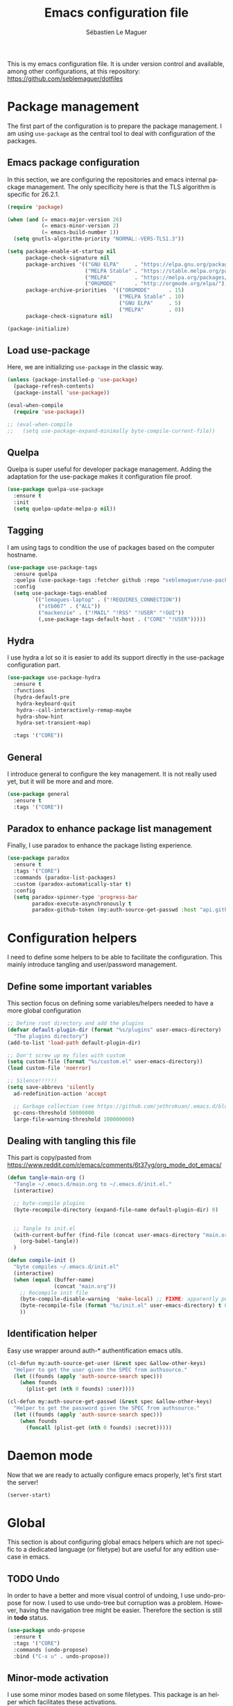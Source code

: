 #+TITLE: Emacs configuration file
#+AUTHOR: Sébastien Le Maguer
#+EMAIL: lemagues@tcd.ie
#+DESCRIPTION:
#+KEYWORDS:
#+LANGUAGE:  fr
#+OPTIONS:   H:3 num:t toc:t \n:nil @:t ::t |:t ^:t -:t f:t *:t <:t
#+SELECT_TAGS: export
#+EXCLUDE_TAGS: noexport
#+HTML_HEAD: <link rel="stylesheet" type="text/css" href="https://seblemaguer.github.io/css/default.css" />
#+PROPERTY: header-args :tangle "~/.emacs.d/init.el"

This is my emacs configuration file. It is under version control and available, among other
configurations, at this repository: https://github.com/seblemaguer/dotfiles

* Package management
The first part of the configuration is to prepare the package management. I am using =use-package= as
the central tool to deal with configuration of the packages.

** Emacs package configuration
In this section, we are configuring the repositories and emacs internal package management. The only
specificity here is that the TLS algorithm is specific for 26.2.1.

#+BEGIN_SRC emacs-lisp
  (require 'package)

  (when (and (= emacs-major-version 26)
             (= emacs-minor-version 2)
             (= emacs-build-number 1))
    (setq gnutls-algorithm-priority "NORMAL:-VERS-TLS1.3"))

  (setq package-enable-at-startup nil
        package-check-signature nil
        package-archives '(("GNU ELPA"     . "https://elpa.gnu.org/packages/")
                           ("MELPA Stable" . "https://stable.melpa.org/packages/")
                           ("MELPA"        . "https://melpa.org/packages/")
                           ("ORGMODE"      . "http://orgmode.org/elpa/"))
        package-archive-priorities  '(("ORGMODE"      . 15)
                                      ("MELPA Stable" . 10)
                                      ("GNU ELPA"     . 5)
                                      ("MELPA"        . 0))
        package-check-signature nil)

  (package-initialize)
#+END_SRC

** Load use-package
Here, we are initializing =use-package= in the classic way.

#+BEGIN_SRC emacs-lisp
  (unless (package-installed-p 'use-package)
    (package-refresh-contents)
    (package-install 'use-package))

  (eval-when-compile
    (require 'use-package))

  ;; (eval-when-compile
  ;;   (setq use-package-expand-minimally byte-compile-current-file))
#+END_SRC

** Quelpa
 Quelpa is super useful for developer package management. Adding the adaptation for the use-package
 makes it configuration file proof.

 #+begin_src emacs-lisp
   (use-package quelpa-use-package
     :ensure t
     :init
     (setq quelpa-update-melpa-p nil))
 #+end_src

** Tagging
I am using tags to condition the use of packages based on the computer hostname.

#+BEGIN_SRC emacs-lisp
  (use-package use-package-tags
    :ensure quelpa
    :quelpa (use-package-tags :fetcher github :repo "seblemaguer/use-package-tags")
    :config
    (setq use-package-tags-enabled
          `(("lemagues-laptop" . ("!REQUIRES_CONNECTION"))
            ("stb067" . ("ALL"))
            ("mackenzie" . ("!MAIL" "!RSS" "!USER" "!GUI"))
            (,use-package-tags-default-host . ("CORE" "!USER")))))
#+END_SRC

** Hydra
I use hydra a lot so it is easier to add its support directly in the use-package configuration part.

#+BEGIN_SRC emacs-lisp
  (use-package use-package-hydra
    :ensure t
    :functions
    (hydra-default-pre
     hydra-keyboard-quit
     hydra--call-interactively-remap-maybe
     hydra-show-hint
     hydra-set-transient-map)

    :tags '("CORE"))
#+END_SRC

** General
I introduce general to configure the key management. It is not really used yet, but it will be more and and more.

#+BEGIN_SRC emacs-lisp
  (use-package general
    :ensure t
    :tags '("CORE"))
#+END_SRC

** Paradox to enhance package list management
Finally, I use paradox to enhance the package listing experience.

#+begin_src emacs-lisp
  (use-package paradox
    :ensure t
    :tags '("CORE")
    :commands (paradox-list-packages)
    :custom (paradox-automatically-star t)
    :config
    (setq paradox-spinner-type 'progress-bar
          paradox-execute-asynchronously t
          paradox-github-token (my:auth-source-get-passwd :host "api.github.com" :user "seblemaguer^paradox")))
#+end_src

** COMMENT Auto-update
I was using auto update, but I think I will remove it soon.
#+begin_src emacs-lisp
  (use-package auto-package-update
    :ensure t
    :tags '("CORE")
    :config
    (setq auto-package-update-delete-old-versions t
          auto-package-update-hide-results t)
    (auto-package-update-maybe))
#+end_src
* Configuration helpers
I need to define some helpers to be able to facilitate the configuration. This mainly introduce
tangling and user/password management.

** Define some important variables
This section focus on defining some variables/helpers needed to have a more global configuration

#+BEGIN_SRC emacs-lisp
  ;; Define root directory and add the plugins
  (defvar default-plugin-dir (format "%s/plugins" user-emacs-directory)
    "The plugins directory")
  (add-to-list 'load-path default-plugin-dir)

  ;; Don't screw up my files with custom
  (setq custom-file (format "%s/custom.el" user-emacs-directory))
  (load custom-file 'noerror)

  ;; Silence!!!!!!
  (setq save-abbrevs 'silently
	ad-redefinition-action 'accept

	;; Garbage collection (see https://github.com/jethrokuan/.emacs.d/blob/master/config.org)
	gc-cons-threshold 50000000
	large-file-warning-threshold 100000000)
#+END_SRC

** Dealing with tangling this file
This part is copy/pasted from https://www.reddit.com/r/emacs/comments/6t37yg/org_mode_dot_emacs/

#+BEGIN_SRC emacs-lisp
  (defun tangle-main-org ()
    "Tangle ~/.emacs.d/main.org to ~/.emacs.d/init.el."
    (interactive)

    ;; byte-compile plugins
    (byte-recompile-directory (expand-file-name default-plugin-dir) 0)


    ;; Tangle to init.el
    (with-current-buffer (find-file (concat user-emacs-directory "main.org"))
      (org-babel-tangle))
    )

  (defun compile-init ()
    "byte compiles ~/.emacs.d/init.el"
    (interactive)
    (when (equal (buffer-name)
                 (concat "main.org"))
      ;; Recompile init file
      (byte-compile-disable-warning  'make-local) ;; FIXME: apparently people says this warning is simply wrong, so ignore it!
      (byte-recompile-file (format "%s/init.el" user-emacs-directory) t 0 nil)
      ))
#+END_SRC

** Identification helper
Easy use wrapper around auth-* authentification emacs utils.

#+begin_src emacs-lisp
  (cl-defun my:auth-source-get-user (&rest spec &allow-other-keys)
    "Helper to get the user given the SPEC from authsource."
    (let ((founds (apply 'auth-source-search spec)))
      (when founds
        (plist-get (nth 0 founds) :user))))

  (cl-defun my:auth-source-get-passwd (&rest spec &allow-other-keys)
    "Helper to get the password given the SPEC from authsource."
    (let ((founds (apply 'auth-source-search spec)))
      (when founds
        (funcall (plist-get (nth 0 founds) :secret)))))
#+end_src

* Daemon mode
Now that we are ready to actually configure emacs properly, let's first start the server!

#+begin_src emacs-lisp
  (server-start)
#+end_src

* Global
This section is about configuring global emacs helpers which are not specific to a dedicated
language (or filetype) but are useful for any edition use-case in emacs.

** TODO Undo
In order to have a better and more visual control of undoing, I use undo-propose for now. I used to
use undo-tree but corruption was a problem. However, having the navigation tree might be
easier. Therefore the section is still in *todo* status.

#+begin_src emacs-lisp
  (use-package undo-propose
    :ensure t
    :tags '("CORE")
    :commands (undo-propose)
    :bind ("C-x u" . undo-propose))
#+end_src

** Minor-mode activation
I use some minor modes based on some filetypes. This package is an helper which facilitates these
activations.

#+begin_src emacs-lisp
  (use-package auto-minor-mode
    :ensure t
    :tags '("CORE"))
#+end_src

** Helpers
I define here some global helpers used either in the rest of the file, either available to use at runtime

*** Editing as root
Defining a simple helper to edit file as root using tramp

#+begin_src emacs-lisp
  (defun edit-current-file-as-root ()
    "Edit the file that is associated with the current buffer as root"
    (interactive)
    (if (buffer-file-name)
        (find-file (concat "/sudo:localhost:" (buffer-file-name)))
      (message "Current buffer does not have an associated file.")))
#+end_src

** TODO Message buffer
The main idea here is to add a timestamp to the messages as it helps to understand the sequence of
problems. For now the advice is not activated as it causes some problems.

#+begin_src emacs-lisp
  (defvar debug-messages nil)

  (defun current-time-microseconds ()
    (let* ((nowtime (current-time))
           (now-ms (nth 2 nowtime)))
      (concat (format-time-string "[%Y-%m-%d %T" nowtime) (format ".%d] " now-ms))))

  (defadvice message (before who-said-that activate)
    "Find out who said that thing. and say so."
    (let ((trace nil) (n 1) (frame nil))
      (when debug-messages
          (progn
            (while (setq frame (backtrace-frame n))
              (setq n     (1+ n)
                    trace (cons (cadr frame) trace)) )

            (ad-set-arg 0 (concat (format-time-string "[%Y-%m-%d %T %Z] ") "<<%S>>:\n" (ad-get-arg 0)))
            (ad-set-args 1 (cons trace (ad-get-args 1)))))))
#+end_src

** Encoding
Define the global encoding as utf-8 english US related. Of course, it is possible de locally change
this information per buffer.

#+begin_src emacs-lisp
  (setq system-time-locale "en_US.utf8")
  (prefer-coding-system 'utf-8)
  (set-selection-coding-system 'utf-8)
#+end_src

** Folding
For the folding, I am relying on outline-minor mode and more specifically outline-shine.

#+begin_src emacs-lisp
  (use-package outshine
    :ensure quelpa
    :quelpa (outshine :fetcher github :repo "alphapapa/outshine")
    :commands (outshine-cycle)
    :bind
    (:map outline-minor-mode-map
          ("<C-tab>"  . outshine-cycle)))
#+end_src

** Edition
This section is dedicated to hacks and helpers to facilitate global edition.

*** Edit simultanously multiple region
Sometimes it can be useful to edit multiple region at once. To do that, I use iedit.

#+begin_src emacs-lisp
  (use-package iedit
    :ensure t
    :tags '("CORE")
    :config
    (delete-selection-mode t))
#+end_src

*** TODO Surrounding helper
I use siege-mode to surround a string by delimiters more complicated than brackets and xml tags. For
now it is disabled so in *TODO* state.

#+begin_src emacs-lisp
  (use-package siege-mode
    :disabled t
    :ensure t
    :tags '("CORE"))
#+end_src

*** Alignment
I defined this helper to as I like to align equations based on the equal sign.

#+begin_src emacs-lisp
(defun align-to-equals (begin end)
  "Align region to equal signs"
   (interactive "r")
   (align-regexp begin end "\\(\\s-*\\)=" 1 1 ))
#+end_src

** Goto/Jumping
Jumping to a specific line is part of the day to day use case of an editor. Here, we are defining some helpers.

*** Preview
First, instead of jumping we simply can preview the jump.

#+BEGIN_SRC emacs-lisp
  (use-package goto-line-preview
    :ensure t
    :commands (goto-line-preview)
    :bind
    (("M-g" . goto-line-preview)))
#+END_SRC

*** Remember last jump
Also, I tend to jump a lot for quick modification. So remembering the jump is absolute crucial in my
workflow.

#+BEGIN_SRC emacs-lisp
  (use-package goto-last-point
    :ensure t
    :functions (goto-last-point-mode)
    :bind ("C-<" . goto-last-point)
    :config (goto-last-point-mode))
#+END_SRC

** Recent file
Opening recent files is always an easy and fast shortcut. Some files should be ignored though. That
leads to this configuration

#+begin_src emacs-lisp
  (use-package recentf
    :tags '("CORE")
    :init
    (recentf-mode 1)

    :config
    (setq recentf-max-menu-items 100)     ;; Increase limit

    ;; Emacs
    (add-to-list 'recentf-exclude (format "%s/.orhc-bibtex-cache" (getenv "HOME")))
    (add-to-list 'recentf-exclude (format "%s/configuration/emacs\\.d/\\(?!\\(main.*\\)\\)" (getenv "HOME")))
    (add-to-list 'recentf-exclude (format "%s/\\.emacs\\.d/.*" (getenv "HOME")))

    ;; Some caches
    (add-to-list 'recentf-exclude (format "%s/\\.ido\\.last" (getenv "HOME")))
    (add-to-list 'recentf-exclude (format "%s/\\.recentf" (getenv "HOME")))


    ;; elfeed
    (add-to-list 'recentf-exclude (format "%s/\\.elfeed/.*" (getenv "HOME")))
    (add-to-list 'recentf-exclude (format "%s/shared/Dropbox/emacs/elfeed/.*" (getenv "HOME")))

    ;; Org-mode organisation
    (add-to-list 'recentf-exclude (format "%s/shared/Dropbox/org/organisation/.*" (getenv "HOME")))

    ;; Org/todo/calendars
    (add-to-list 'recentf-exclude ".*todo.org")
    (add-to-list 'recentf-exclude (format "%s/Calendars/.*" (getenv "HOME")))

    ;; Maildir
    (add-to-list 'recentf-exclude (format "%s/maildir.*" (getenv "HOME"))))
#+end_src

** Backup files
This section is dedicated to deal with backups. The main logic is to exlude some specific files
(either because of they are sensitive, either because they are just results of a process). For the
other ones, I want to have an easy way to navigate in it.

*** Global backup configuration
This the global backup configuration. For that I adapted a little bit the wonderful
snapshot-timemachine package.

#+begin_src emacs-lisp
  (use-package snapshot-timemachine
    :ensure t
    :tags '("CORE")
    :init

    ;; Default Backup directory
    (defvar backup-directory "~/.emacs.d/backups/")
    (setq backup-directory-alist `((".*" . ,backup-directory)))

    (when (not (file-exists-p backup-directory))
      (make-directory backup-directory t))

    ;; Auto-save
    (defvar auto-save-directory "~/.emacs.d/auto-save/")
    (setq auto-save-file-name-transforms `((".*" ,auto-save-directory t)))

    (when (not (file-exists-p auto-save-directory))
      (make-directory auto-save-directory t))

    ;; Tramp backup
    (defvar tramp-backup-directory "~/.emacs.d/tramp-backups/")
    (setq tramp-backup-directory-alist `((".*" . ,tramp-backup-directory)))

    (when (not (file-exists-p tramp-backup-directory))
      (make-directory tramp-backup-directory t))

    (setq make-backup-files t               ; backup of a file the first time it is saved.
          backup-by-copying t               ; don't clobber symlinks
          version-control t                 ; version numbers for backup files
          delete-old-versions t             ; delete excess backup files silently
          delete-by-moving-to-trash t
          kept-old-versions 6               ; oldest versions to keep when a new numbered backup is made (default: 2)
          kept-new-versions 9               ; newest versions to keep when a new numbered backup is made (default: 2)
          auto-save-default t               ; auto-save every buffer that visits a file
          auto-save-timeout 20              ; number of seconds idle time before auto-save (default: 30)
          auto-save-interval 200            ; number of keystrokes between auto-saves (default: 300)
          )

    :config

    (defun snapshot-timemachine-backup-finder (file)
      "Find snapshots of FILE in rsnapshot backups."
      (let* ((file (expand-file-name file))
             (file-adapted (replace-regexp-in-string "/" "!" file))
             (backup-files(directory-files backup-directory t (format "%s.*" file-adapted))))
        (seq-map-indexed (lambda (backup-file index)
                           (make-snapshot :id index
                                          :name (format "%d" index)
                                          :file backup-file
                                          :date (nth 5 (file-attributes backup-file))))
                         backup-files)))

    (setq snapshot-timemachine-snapshot-finder #'snapshot-timemachine-backup-finder))
#+end_src

*** Sensitive mode
There are some files which are not desired to be backed up. This part goal is to setup this
"avoiding saving" spécificities.

#+begin_src emacs-lisp
  (define-minor-mode sensitive-mode
    "For sensitive files like password lists.
  It disables backup creation and auto saving.

  With no argument, this command toggles the mode.
  Non-null prefix argument turns on the mode.
  Null prefix argument turns off the mode."
    ;; The initial value.
    nil
    ;; The indicator for the mode line.
    " Sensitive"
    ;; The minor mode bindings.
    nil
    (if (symbol-value sensitive-mode)
        (progn
          ;; disable backups
          (set (make-local-variable 'backup-inhibited) t)
          ;; disable auto-save
          (if auto-save-default
              (auto-save-mode -1)))
                                          ;resort to default value of backup-inhibited
      (kill-local-variable 'backup-inhibited)
                                          ;resort to default auto save setting
      (if auto-save-default
          (auto-save-mode 1))))


  (add-to-list 'auto-minor-mode-alist '("\\.git/.*\\'" . sensitive-mode))
  (add-to-list 'auto-minor-mode-alist '("emacs\\.d/.*\\'" . sensitive-mode))
  (add-to-list 'auto-minor-mode-alist '("emacs\\.d/emms/.*\\'" . sensitive-mode))
  (add-to-list 'auto-minor-mode-alist '("Calendars/.*.org\\'" . sensitive-mode))
  (add-to-list 'auto-minor-mode-alist '("\\.gpg\\'" . sensitive-mode))
#+end_src

** Copy/Pasted
Baseline configuration for copy/pasting, nothing fancy.

#+begin_src emacs-lisp
  (setq mouse-drag-copy-region nil
        select-enable-primary nil
        select-enable-clipboard t
        select-active-regions t)
#+end_src

** Language checking
Writing a text is difficult enough, having some helpers to check and correct the language is necessary for me.

*** Spelling
Configuration of the (fly) spelling for emacs. For spelling, I am using aspell.

#+begin_src emacs-lisp
  (use-package flyspell
    :ensure t
    :tags '("CORE")
    :config

    ;; Set programms
    (setq-default ispell-program-name "aspell")
    (setq-default ispell-list-command "--list")

    ;; Some skipping
    (add-to-list 'ispell-skip-region-alist '("^#+begin_src" . "^#+end_src"))

    ;; Refresh flyspell after directory change
    (defun flyspell-buffer-after-pdict-save (&rest _)
      (flyspell-buffer))
    (advice-add 'ispell-pdict-save :after #'flyspell-buffer-after-pdict-save)

    ;; Popup
    (defun flyspell-emacs-popup-textual (event poss word)
      "A textual flyspell popup menu."
      (require 'popup)
      (let* ((corrects (if flyspell-sort-corrections
                           (sort (car (cdr (cdr poss))) 'string<)
                         (car (cdr (cdr poss)))))
             (cor-menu (if (consp corrects)
                           (mapcar (lambda (correct)
                                     (list correct correct))
                                   corrects)
                         '()))
             (affix (car (cdr (cdr (cdr poss)))))
             show-affix-info
             (base-menu  (let ((save (if (and (consp affix) show-affix-info)
                                         (list
                                          (list (concat "Save affix: " (car affix))
                                                'save)
                                          '("Accept (session)" session)
                                          '("Accept (buffer)" buffer))
                                       '(("Save word" save)
                                         ("Accept (session)" session)
                                         ("Accept (buffer)" buffer)))))
                           (if (consp cor-menu)
                               (append cor-menu (cons "" save))
                             save)))
             (menu (mapcar
                    (lambda (arg) (if (consp arg) (car arg) arg))
                    base-menu)))
        (cadr (assoc (popup-menu* menu :scroll-bar t) base-menu))))


    (defun flyspell-emacs-popup-choose (org-fun event poss word)
      (if (window-system)
          (funcall org-fun event poss word)
        (flyspell-emacs-popup-textual event poss word)))

    (eval-after-load "flyspell"
      '(progn
         (advice-add 'flyspell-emacs-popup :around #'flyspell-emacs-popup-choose)))
    )
#+end_src

*** English checking
lang-tool is actually supported by emacs through a dedicated mode which allows to have syntax and
typography checking.

#+BEGIN_SRC emacs-lisp
  (use-package langtool
    :ensure quelpa
    :quelpa (langtool :fetcher github :repo "mhayashi1120/Emacs-langtool")
    :tags '("CORE")
    :init
    (setq langtool-language-tool-server-jar "~/work/tools/src/languagetool/languagetool/languagetool-server.jar"))
#+END_SRC

** Fixme
To deal with the fixme, I relie on two part: fic-mode for the highlighting and occur for the
listing.

#+begin_src emacs-lisp
  (use-package fic-mode
    :ensure t
    :tags '("CORE")
    :hook
    (prog-mode . fic-mode)
    :init

    (defun fic-view-listing ()
      "Use occur to list related FIXME keywords"
      (interactive)
      (occur "\\<\\(FIXME\\|WRITEME\\|WRITEME!\\|TODO\\|BUG\\):?")))
#+end_src

** Minibuffer
Minibuffer configuration part. Nothing really outstanding, just the classical stuff.

#+begin_src emacs-lisp
  (use-package minibuffer
    :tags '("CORE")
    ;; :hook
    ;; (eval-expression-minibuffer-setup .  #'eldoc-mode)
    :config
    (setq read-file-name-completion-ignore-case t
          completion-ignore-case t
          resize-mini-windows t)

    (file-name-shadow-mode 1))
#+end_src

** Buffers
Some buffer specificities configuration like how to deal with trailing whitespaces or the
fill-column for example.

#+begin_src emacs-lisp
  ;; Open Large file
  (use-package vlf
    :ensure t
    :tags '("CORE")
    :config
    (require 'vlf-setup))

  ;; Delete trailing-whitespace
  (add-hook 'before-save-hook 'delete-trailing-whitespace)

  ;; Unify the buffer name style
  (eval-after-load "uniquify"
    '(progn
       (setq uniquify-buffer-name-style 'forward)))

  ;; Redefine fill-column as my screen is not 80 chars :D
  (setq-default fill-column 100)
#+end_src

*** format-all
We can globally reformat the buffer relying on external tool. =format-all= is here for this.

#+begin_src emacs-lisp
  (use-package format-all
    :ensure t
    :commands (format-all-buffer format-all-mode))
#+end_src

*** Specific mode cleaning helper
I define a facilities for some specific buffers. For now, it disables only the smartparens but it
could be modified to be more general.

#+begin_src emacs-lisp
  (defun disable-global-facilities ()
    "Function to disable some utilities globally activated for current buffer"
    (interactive)
    (smartparens-mode 0)
    ;; (nlinum-mode 0)
    )
#+end_src

** Searching
Double-saber is really helpful to reduce the result of a search after the search itself.

#+BEGIN_SRC emacs-lisp
  (use-package double-saber
    :ensure t
    :config
    (with-eval-after-load "ripgrep"
      (add-hook 'ripgrep-search-mode-hook
                (lambda ()
                  (double-saber-mode)
                  (setq-local double-saber-start-line 5)
                  (setq-local double-saber-end-text "Ripgrep finished"))))

    (with-eval-after-load "grep"
      (add-hook 'grep-mode-hook
                (lambda ()
                  (double-saber-mode)
                  (setq-local double-saber-start-line 5)
                  (setq-local double-saber-end-text "Grep finished"))))

    (with-eval-after-load "ggtags"
      (add-hook 'ggtags-global-mode-hook
                (lambda ()
                  (double-saber-mode)
                  (setq-local double-saber-start-line 5)
                  (setq-local double-saber-end-text "Global found")))))

  (with-eval-after-load "ivy"
    (add-hook 'ivy-occur-grep-mode-hook
              (lambda ()
                (double-saber-mode)
                (setq-local double-saber-start-line 5))))
#+END_SRC

** Process management
I want to have some services and processes managed directly in emacs. This services/processes are
closely related to my emacs use and there have to be shutdown when emacs is stopping.

*** Services
The main use case (actually the only for now) is the imap notification system. To do so I use the
couple prodigy (to start the process in emacs) and imapnotify to actually activate the push
service. Internally, imapnotify is going to call emacsclient to notify the user about a new mail.

#+begin_src emacs-lisp
  (use-package prodigy
    :ensure quelpa
    :quelpa (prodigy :fetcher github :repo "seblemaguer/prodigy.el" :branch "auto-start")
    :tags '("REQUIRES_CONNECTION" "MAIL")
    :config

    (prodigy-define-service
      :name "ADAPT imap notify"
      :command "imapnotify"
      :args '("-c" "~/configuration/imapnotify/adaptgmail.js")
      :tags '(work mail)
      :stop-signal 'sigterm
      :auto-start t
      :kill-process-buffer-on-stop t)

    (prodigy-define-service
      :name "TCD imap notify"
      :command "imapnotify"
      :args '("-c" "~/configuration/imapnotify/tcd.js")
      :tags '(work mail)
      :stop-signal 'sigterm
      :auto-start t
      :kill-process-buffer-on-stop t)

    (prodigy-define-service
      :name "Saarland imap notify"
      :command "imapnotify"
      :args '("-c" "~/configuration/imapnotify/saarland.js")
      :tags '(work mail)
      :stop-signal 'sigterm
      :auto-start t
      :kill-process-buffer-on-stop t)

    (prodigy-define-service
      :name "hikoseb imap notify"
      :command "imapnotify"
      :args '("-c" "~/configuration/imapnotify/hikoseb.js")
      :tags '(perso mail)
      :stop-signal 'sigterm
      :auto-start t
      :kill-process-buffer-on-stop t)

    (prodigy-define-service
      :name "sebgmail imap notify"
      :command "imapnotify"
      :args '("-c" "~/configuration/imapnotify/sebgmail.js")
      :tags '(perso mail)
      :stop-signal 'sigterm
      :auto-start t
      :kill-process-buffer-on-stop t)

    (prodigy-enable-auto-start)
    )
#+end_src

*** System daemons
With this package I can also manage my system services (tested on archlinux).

#+begin_src emacs-lisp
  (use-package daemons
    :ensure t
    :tags '("CORE"))
#+end_src

*** Background process configuration
Starting process in background is really nice to avoid being spammed. So let's make it available

#+begin_src emacs-lisp
  (use-package bpr
    :ensure t
    :tags '("PROCESS")
    :config

    (defun encode-cd ()
      "Encode CD using abcde."
      (interactive)
      (bpr-spawn "abcde -1"))

    (defun my-bpr-on-start (process)
      "Routine to allow colors in comint buffer."
      (set-process-filter process 'comint-output-filter))

    (setq bpr-scroll-direction 1
          bpr-show-progress nil
          bpr-colorize-output t
          bpr-close-after-success t
          bpr-use-projectile t
          bpr-process-mode #'comint-mode
          bpr-window-creator #'split-window-vertically
          bpr-on-start 'my-bpr-on-start))
#+end_src

*** Paging support for comint
In order to monitor each process started via comint, I use bifocal which splits the window accordingly.

#+begin_src emacs-lisp
  (use-package bifocal
    :ensure t
    :tags '("CORE")
    :disabled t
    :hook
    (inferior-python-mode . #'bifocal-mode)

    :config
    (bifocal-global-mode 1))
#+end_src

** Environment control helpers
I prefer to control some hardware using emacs directly. For now the keyboard, the screen and the sound.

*** desktop environment
Thanks to desktop environement, I can control the keyboard and the screen brightness.

#+begin_src emacs-lisp
  (use-package desktop-environment
    :ensure t
    :tags '("CORE")
    :config
    (setq desktop-environment-brightness-normal-increment "-inc 10"
          desktop-environment-brightness-normal-decrement "-dec 10"
          desktop-environment-brightness-small-increment "-inc 5"
          desktop-environment-brightness-small-decrement "-dec 5"
          desktop-environment-brightness-get-command "xbacklight -get"
          desktop-environment-brightness-set-command "xbacklight")
    (desktop-environment-mode))
#+end_src

*** pulseaudio
Thanks to pulseaudio-control, I can control my soundcard.

#+begin_src emacs-lisp
  (use-package pulseaudio-control
    :ensure t
    :tags '("CORE")
    :config
    (setq pulseaudio-control--current-sink "@DEFAULT_SINK@"))
#+end_src

** Language interaction (LSP)
LSP is a set of helper to interact with external "ide" tools and provide their functionalities into
emacs. It is the baseline of my configuration for java, kotlin and also python. I suspect I am going
to extend it even further in the feature.

#+begin_src emacs-lisp
  (use-package lsp-mode
    :ensure t
    :tags '("IDE")
    :pin MELPA
    :hook
    (kotlin-mode . lsp-deferred)
    :commands (lsp lsp-deferred)
    :init
    (setq lsp-before-save-edits t
          lsp-inhibit-message t
          lsp-eldoc-render-all nil
          lsp-highlight-symbol-at-point nil
          lsp-prefer-flymake nil))

  (use-package company-lsp
    :ensure t
    :tags '("IDE")
    :after company lsp-mode
    :commands company-lsp
    :init
    (push 'company-lsp company-backends)
    :config
    (setq company-lsp-enable-snippet t
          company-lsp-cache-candidates 'auto))

  (use-package lsp-ui
    :ensure t
    :tags '("IDE")
    :after lsp-mode
    :commands lsp-ui-mode
    :config
    (setq lsp-ui-sideline-enable t
          lsp-ui-sideline-show-symbol t
          lsp-ui-sideline-show-hover t
          lsp-ui-flycheck-enable t
          lsp-ui-sideline-show-code-actions t
          lsp-ui-sideline-update-mode 'point))

  (use-package dap-mode
    :ensure t
    :tags '("IDE")
    :commands dap-debug
    :after lsp-mode
    :init
    (dap-mode t)
    (dap-ui-mode t))
#+end_src

* Completion
This part focuses on completion configuration. Language specific configurations are not done here
but in the dedicate language configuration part. This section is just for global configuration.

** Ivy/swipper/counsel
I do prefer vertical completion, which is why I use extensively Ivy and extensions.

#+begin_src emacs-lisp
  (use-package ivy
    :ensure t
    :tags '("COMPLETION")
    :config
    (ivy-mode)
    (setq ivy-display-style 'fancy
          ivy-use-virtual-buffers t
          enable-recursive-minibuffers t
          ivy-use-selectable-prompt t))

  (use-package counsel
    :ensure t
    :tags '("COMPLETION")
    :bind
    (("M-x" . counsel-M-x)
     ("C-x C-f" . counsel-find-file)))

  (use-package ivy-rich
    :ensure t
    :config
    (ivy-rich-mode 1)
    (setcdr (assq t ivy-format-functions-alist) #'ivy-format-function-line))
#+end_src

** Company
In order to have inline completion, really important for coding, I use company. However I adapted
some facing attributes. Each language is also adding its backend when needed. Therefore, only global
configuration here.

#+begin_src emacs-lisp
  (use-package company
    :ensure t
    :tags '("COMPLETION")
    :hook
    (emacs-lisp-mode . (lambda () (add-to-list (make-local-variable 'company-backends) '(company-elisp))))
    :config

    ;; Global
    (setq company-idle-delay 1
          company-minimum-prefix-length 1
          company-show-numbers t
          company-tooltip-limit 20)

    ;; Facing
    (unless (face-attribute 'company-tooltip :background)
      (set-face-attribute 'company-tooltip nil :background "black" :foreground "gray40")
      (set-face-attribute 'company-tooltip-selection nil :inherit 'company-tooltip :background "gray15")
      (set-face-attribute 'company-preview nil :background "black")
      (set-face-attribute 'company-preview-common nil :inherit 'company-preview :foreground "gray40")
      (set-face-attribute 'company-scrollbar-bg nil :inherit 'company-tooltip :background "gray20")
      (set-face-attribute 'company-scrollbar-fg nil :background "gray40"))

    ;; Default backends
    (setq company-backends '(company-capf company-files))

    ;; Activating globally
    (global-company-mode t))

  (use-package company-quickhelp
    :ensure t
    :after company
    :tags '("COMPLETION")
    :config
    (company-quickhelp-mode 1))
#+end_src

** Helm
I use Helm for some specific cases which requires an important visibility space completion.

#+begin_src emacs-lisp
  (use-package helm
    :ensure t
    :tags '("COMPLETION")
    :functions helm-show-completion-default-display-function
    :config
    (setq helm-scroll-amount 4 ; scroll 4 lines other window using M-<next>/M-<prior>
          helm-quick-update t ; do not display invisible candidates
          helm-idle-delay 0.01 ; be idle for this many seconds, before updating in delayed sources.
          helm-input-idle-delay 0.01 ; be idle for this many seconds, before updating candidate buffer
          helm-show-completion-display-function #'helm-show-completion-default-display-function
          helm-split-window-default-side 'below ;; open helm buffer in another window
          helm-split-window-inside-p t ;; open helm buffer inside current window, not occupy whole other window
          helm-candidate-number-limit 200 ; limit the number of displayed canidates
          helm-move-to-line-cycle-in-source nil ; move to end or beginning of source when reaching top or bottom of source.
          )
    )
#+end_src

** Templating
I use templates for 2 use cases: the buffer edition and the file specific templates. Both are relying on *yasnippet*.

*** Edition templates
The default configuration of yasnippet consists of activating it and plugging it with company.
Ivy-yasnippet is used for snippet discovery.

#+begin_src emacs-lisp
  (use-package yasnippet
    :ensure t
    :tags '("COMPLETION")
    :config

    ;; Adding yasnippet support to company
    (eval-after-load 'company
      '(lambda ()
         (add-to-list 'company-backends 'company-yasnippet)))

    ;; Add third parties snippets
    (defvar third-parties-snippet-dir (format "%s/third_parties/snippets" user-emacs-directory)
      "Directory containing my own snippets")

    (defun third-parties-snippets-initialize ()
      (add-to-list 'yas-snippet-dirs 'third-parties-snippet-dir t)
      (yas-load-directory third-parties-snippet-dir t))

    (eval-after-load 'yasnippet '(third-parties-snippets-initialize))

    ;; Activate global
    (yas-global-mode))

  ;; Load official snippets
  (use-package yasnippet-snippets
    :ensure t
    :tags '("COMPLETION"))

  ;; Connect with ivy to have a list on demand
  (use-package ivy-yasnippet
    :ensure t
    :tags '("COMPLETION"))
#+end_src

*** Filetype templates
This part is using yatemplate (an over-layer of yasnippet) coupled with auto-insert to have a set of
file type dedicated templates. The templates are available in =third_parties/templates= directory.

#+begin_src emacs-lisp
  (use-package yatemplate
    :ensure t
    :tags '("COMPLETION")
    :after yasnippet
    :config

    ;; Define template directory
    (setq yatemplate-dir (concat user-emacs-directory "/third_parties/templates"))

    ;; Coupling with auto-insert
    (setq auto-insert-alist nil)
    (yatemplate-fill-alist)
    ;; (add-hook 'find-file-hook 'auto-insert)
    )
#+end_src

** Prescient
Prescient helps to sort candidates by last used first and then sorting by length.

#+begin_src emacs-lisp
  (use-package prescient
    :ensure t
    :tags '("COMPLETION")
    :config (prescient-persist-mode))

  (use-package ivy-prescient
    :ensure t
    :tags '("COMPLETION")
    :config (ivy-prescient-mode))

  (use-package company-prescient
    :ensure t
    :tags '("COMPLETION")
    :config (company-prescient-mode))
#+end_src

* Compilation
I develop with emacs, so compiling is actually a big part of my life. Therefore, I modified baseline
compilation mechanisms as well as fly checking.

** Baseline compilation
I just modify a little bit the default compilation to be a little more "user friendly".

#+begin_src emacs-lisp
  (use-package compile
    :defines compilation-scroll-output
    :defer t
    :tags '("COMPILATION")
    :init
    (setq compilation-scroll-output t)
    :hook
    (compilation-filter . pd/colourise-compilation-buffer)

    :config
    (require 'ansi-color)
    (defun pd/colourise-compilation-buffer ()
      (when (eq major-mode 'compilation-mode)
        (ansi-color-apply-on-region compilation-filter-start (point-max)))))
#+end_src

** Flychecking
For the fly checking, I use flycheck instead of flymake. So I adapted it for my needs by also adding proselint support.

#+begin_src emacs-lisp
  ;; Disable checking doc
  (use-package flycheck
    :ensure t
    :tags '("CORE")
    :commands (flycheck-error-list-set-filter flycheck-next-error flycheck-previous-error flycheck-first-error)
    :hydra
    (hydra-flycheck (:pre (progn (setq hydra-hint-display-type t) (flycheck-list-errors))
                     :post (progn (setq hydra-hint-display-type nil) (quit-windows-on "*Flycheck errors*"))
                     :color teal :hint nil)
                    "Errors"
                    ("f"  flycheck-error-list-set-filter                            "Filter")
                    ("j"  flycheck-next-error                                       "Next")
                    ("k"  flycheck-previous-error                                   "Previous")
                    ("gg" flycheck-first-error                                      "First")
                    ("G"  (progn (goto-char (point-max)) (flycheck-previous-error)) "Last")
                    ("<" hydra-project/body "back")
                    ("q"   nil "cancel" :color blue))

    :config
    (setq-default flycheck-disabled-checkers '(emacs-lisp-checkdoc))

    (flycheck-define-checker proselint
      "A linter for prose."
      :command ("proselint" source-inplace)
      :error-patterns
      ((warning line-start (file-name) ":" line ":" column ": "
                (id (one-or-more (not (any " "))))
                (message) line-end))
      :modes (text-mode markdown-mode gfm-mode org-mode))
    )
#+end_src

** Gradle global support
I use my fork for gradle compilation. The mode still needs to be really improved but it is really
helpful when I develop for MaryTTS.

#+begin_src emacs-lisp
  (use-package gradle-mode
    :ensure quelpa
    :quelpa (gradle-mode :repo "seblemaguer/emacs-gradle-mode" :fetcher github)
    :tags '("COMPILATION")
    :config
    (setq gradle-use-gradlew t)
    (gradle-mode))
#+end_src

* Org
** Global
#+begin_src emacs-lisp
  (use-package org
    :ensure org-plus-contrib
    :tags '("ORG")
    :hook
    (org-mode . flyspell-mode)

    :config

    ;; Global
    (setq org-startup-indented t
          org-startup-folded nil
          org-enforce-todo-dependencies t
          org-cycle-separator-lines 2
          org-blank-before-new-entry '((heading) (plain-list-item . auto))
          org-insert-heading-respect-content nil
          org-reverse-note-order nil
          org-show-following-heading t
          org-show-hierarchy-above t
          org-show-siblings '((default))
          org-id-method 'uuidgen
          org-deadline-warning-days 30
          org-table-export-default-format "orgtbl-to-csv"
          org-src-window-setup 'other-window
          org-clone-delete-id t
          org-cycle-include-plain-lists t
          org-src-fontify-natively t
          org-src-tab-acts-natively t
          org-hide-emphasis-markers t
          org-global-properties '(("Effort_ALL" . "0:15 0:30 0:45 1:00 2:00 3:00 4:00 5:00 6:00 0:00")
                                  ("STYLE_ALL" . "habit"))

          ;; Todo part
          org-todo-keywords '(;; Baseline sequence
                              (sequence "TODO(t)" "DELEGATED(e)"  "MEETING(M)" "|" "WAITING(w)" "DONE(d)" "CANCELLED(c@/!)" "POSTPONED(o@/!)")

                              ;; Specific "to complete"
                              (sequence "REVIEW(r)" "RELEASE(R)" "MAIL(m)" "|")

                              ;; Note information
                              (sequence "|" "NOTE(N)" "EVENT(E)"))

          org-todo-state-tags-triggers '(("CANCELLED" ("CANCELLED" . t))
                                         ("WAITING"   ("WAITING"   . t))
                                         ("POSTPONED" ("POSTPONED" . t)))

          ;; Priority definition
          org-highest-priority ?A
          org-lowest-priority ?E
          org-default-priority ?C

          ;; Archiving
          org-archive-mark-done t
          org-log-done 'time
          org-archive-location "%s_archive::* Archived Tasks"

          ;; Refiling
          org-refile-targets '((nil . (:maxlevel . 6))
                               (org-agenda-files . (:maxlevel . 6)))
          org-completion-use-ido nil
          org-refile-use-outline-path 'file
          org-outline-path-complete-in-steps nil
          org-refile-allow-creating-parent-nodes 'confirm))



    ;; FIXME: to sort !
    (use-package org-checklist :defer t)
    (use-package ob-exp :defer t)
    (use-package ox-bibtex :defer t)
    (use-package org-protocol :defer t)
#+end_src
** Todo management - some helpers
Extracted from https://www.emacswiki.org/emacs/org-extension.el
#+begin_src emacs-lisp
  (defun org-archive-all-done-item ()
    "Archive all item that have with prefix DONE."
    (interactive)
    (save-excursion
      (outline-show-all)
      (goto-char (point-min))
      (if (search-forward-regexp "^[\\*]+ \\(DONE\\|CANCELLED\\)" nil t)
          (progn
            (goto-char (point-min))
            (while (search-forward-regexp "^[\\*]+ \\(DONE\\|CANCELLED\\)" nil t)
              (org-advertized-archive-subtree))
            (message "Archive finished"))
        (message "No need to archive"))))


  (defun org-clean-done-item ()
    "Delete all item that have with prefix DONE."
    (interactive)
    (save-excursion
      (outline-show-all)
      (goto-char (point-min))
      (if (search-forward-regexp "^[\\*]+ \\(DONE\\|CANCELLED\\)" nil t)
          (progn
            (goto-char (point-min))
            (while (search-forward-regexp "^[\\*]+ \\(DONE\\|CANCELLED\\)" nil t)
              (org-cut-subtree))
            (message "Cleaning DONE tasks finished"))
        (message "No need to clean"))))
#+end_src
** Calendar / Agenda
*** Global
#+begin_src emacs-lisp
  (use-package org-agenda
    :tags '("ORG")
    :commands (org-agenda)
    :init
    (defun color-org-header (tag backcolor)
      "Highlight the line in org-agenda in the given BACKCOLOR if TAG is present on the line."
      (interactive)
      (goto-char (point-min))
      (while (re-search-forward tag nil t)
        (add-text-properties (line-beginning-position) (+ (line-end-position) 1)
                             `(face (:background, backcolor)))))

    :hook
    (org-agenda-finalize . (lambda ()
                             (save-excursion
                               (color-org-header "CalendarMe:" "RosyBrown1")
                               (color-org-header "CalendarAdapt:" "PaleGreen1"))))

    :hydra
    (hydra-org-agenda-view (:color blue :hint none)
                           "
          _d_: ?d? day        _g_: time grid=?g? _a_: arch-trees
          _w_: ?w? week       _[_: inactive      _A_: arch-files
          _t_: ?t? fortnight  _f_: follow=?f?    _r_: report=?r?
          _m_: ?m? month      _e_: entry =?e?    _D_: diary=?D?
          _y_: ?y? year       _q_: quit          _L__l__c_: ?l?
             "

                           ("SPC" org-agenda-reset-view)
                           ("d" org-agenda-day-view
                            (if (eq 'day (org-agenda-cts))
                                "[x]" "[ ]"))
                           ("w" org-agenda-week-view
                            (if (eq 'week (org-agenda-cts))
                                "[x]" "[ ]"))
                           ("t" org-agenda-fortnight-view
                            (if (eq 'fortnight (org-agenda-cts))
                                "[x]" "[ ]"))
                           ("m" org-agenda-month-view
                            (if (eq 'month (org-agenda-cts)) "[x]" "[ ]"))
                           ("y" org-agenda-year-view
                            (if (eq 'year (org-agenda-cts)) "[x]" "[ ]"))
                           ("l" org-agenda-log-mode
                            (format "% -3S" org-agenda-show-log))
                           ("L" (org-agenda-log-mode '(4)))
                           ("c" (org-agenda-log-mode 'clockcheck))
                           ("f" org-agenda-follow-mode
                            (format "% -3S" org-agenda-follow-mode))
                           ("a" org-agenda-archives-mode)
                           ("A" (org-agenda-archives-mode 'files))
                           ("r" org-agenda-clockreport-mode
                            (format "% -3S" org-agenda-clockreport-mode))
                           ("e" org-agenda-entry-text-mode
                            (format "% -3S" org-agenda-entry-text-mode))
                           ("g" org-agenda-toggle-time-grid
                            (format "% -3S" org-agenda-use-time-grid))
                           ("D" org-agenda-toggle-diary
                            (format "% -3S" org-agenda-include-diary))
                           ("!" org-agenda-toggle-deadlines)
                           ("["
                            (let ((org-agenda-include-inactive-timestamps t))
                              (org-agenda-check-type t 'timeline 'agenda)
                              (org-agenda-redo)))
                           ("q" (message "Abort") :exit t))

    :bind
    (([f12] . org-agenda)

     :map org-agenda-mode-map
     ("v"  . hydra-org-agenda-view/body))

    :config

    ;; Agenda files
    (setq org-agenda-files '())
    (when (file-exists-p "~/shared/Dropbox/org/todo/todo.org")
      (add-to-list 'org-agenda-files "~/shared/Dropbox/org/todo/todo.org"))

    ;; (when (file-exists-p "~/shared/Dropbox/org/organisation/bookmarks.org")
    ;;   (add-to-list 'org-agenda-files "~/shared/Dropbox/org/organisation/bookmarks.org"))

    (when (file-exists-p "~/Calendars")
      (setq org-agenda-files (append org-agenda-files (directory-files "~/Calendars/" t "^.*\\.org$"))))

    ;; Deadline management
    (setq org-agenda-include-diary nil
          org-deadline-warning-days 7
          org-timeline-show-empty-dates t
          org-agenda-span 'day
          org-agenda-prefix-format '((agenda . " %i %-15:c%?-15t% s")
                                     (todo . " %i %-15:c")
                                     (tags . " %i %-15:c")
                                     (search . " %i %-15:c"))

          org-agenda-category-icon-alist `(
                                           ;; Tools / utils
                                           ("[Ee]macs"
                                            ,(format "%s/third_parties/icons/emacs24.png" user-emacs-directory)
                                            nil nil :ascent center)

                                           ("[Oo]rg"
                                            ,(format "%s/third_parties/icons/org.png" user-emacs-directory)
                                            nil nil :ascent center)

                                           ("^[Hh][Tt][Ss]$"
                                            ,(format "%s/third_parties/icons/hts.png" user-emacs-directory)
                                            nil nil :ascent center)

                                           ("^[Mm]ary[tT]\\{2\\}[sS]$"
                                            ,(format "%s/third_parties/icons/marytts.png" user-emacs-directory)
                                            nil nil :ascent center)

                                           ("^SFB$"
                                            ,(format "%s/third_parties/icons/sfb.png" user-emacs-directory)
                                            nil nil :ascent center)

                                           ("[Ss]ystem"
                                            ,(format "%s/third_parties/icons/debian.png" user-emacs-directory)
                                            nil nil :ascent center)

                                           ("[Tt]ools?"
                                            ,(format "%s/third_parties/icons/wrench.png" user-emacs-directory)
                                            nil nil :ascent center)

                                           ("[Ex]pe\\(riment\\)s?"
                                            ,(format "%s/third_parties/icons/expes.png" user-emacs-directory)
                                            nil nil :ascent center)


                                           ;; Admin / meeting
                                           ("[Aa]dmin"
                                            ,(format "%s/third_parties/icons/admin.png" user-emacs-directory)
                                            nil nil :ascent center)

                                           ("[Mm]eeting"
                                            ,(format "%s/third_parties/icons/meeting.png" user-emacs-directory)
                                            nil nil :ascent center)

                                           ("[Aa]ppointments?"
                                            ,(format "%s/third_parties/icons/appointment.png" user-emacs-directory)
                                            nil nil :ascent center)

                                           ("[Vv]isitors"
                                            ,(format "%s/third_parties/icons/visitors.png" user-emacs-directory)
                                            nil nil :ascent center)

                                           ("synsig"
                                            ,(format "%s/third_parties/icons/isca.png" user-emacs-directory)
                                            nil nil :ascent center)

                                           ("\\([Tt]rip\\|[Dd]eplacement\\)"
                                            ,(format "%s/third_parties/icons/trip.png" user-emacs-directory)
                                            nil nil :ascent center)

                                           ("Train"
                                            ,(format "%s/third_parties/icons/train.png" user-emacs-directory)
                                            nil nil :ascent center)


                                           ;; Deadlines / dates
                                           ("\\([Pp]resentations?\\)"
                                            ,(format "%s/third_parties/icons/meeting.png" user-emacs-directory)
                                            nil nil :ascent center)

                                           ("\\([Pp]apers?\\|[Bb]lio\\|[Aa]rticles?\\|[Rr]eading\\|[Ww]riting\\)"
                                            ,(format "%s/third_parties/icons/book.png" user-emacs-directory)
                                            nil nil :ascent center)

                                           ("[Mm]ails?"
                                            ,(format "%s/third_parties/icons/gnus.png" user-emacs-directory)
                                            nil nil :ascent center)

                                           ("[Rr]eview?"
                                            ,(format "%s/third_parties/icons/review.png" user-emacs-directory)
                                            nil nil :ascent center)


                                           ;; Personnal dates
                                           ("Medical"
                                            ,(format "%s/third_parties/icons/medical.png" user-emacs-directory)
                                            nil nil :ascent center)

                                           ("\\(Party\\|Celeb\\)"
                                            ,(format "%s/third_parties/icons/party.png" user-emacs-directory)
                                            nil nil :ascent center)

                                           ("Anniv"
                                            ,(format "%s/third_parties/icons/anniversary.png" user-emacs-directory)
                                            nil nil :ascent center)

                                           ("\\([Hh]olidays\\|[Vv]acations?\\)"
                                            ,(format "%s/third_parties/icons/holidays.png" user-emacs-directory)
                                            nil nil :ascent center)

                                           ("Concert"
                                            ,(format "%s/third_parties/icons/music.png" user-emacs-directory)
                                            nil nil :ascent center)


                                           ;; Personnal diverse
                                           ("CD"
                                            ,(format "%s/third_parties/icons/cd.png" user-emacs-directory)
                                            nil nil :ascent center)

                                           ("Book"
                                            ,(format "%s/third_parties/icons/book.png" user-emacs-directory)
                                            nil nil :ascent center)

                                           ("[Pp]rojects?"
                                            ,(format "%s/third_parties/icons/project.png" user-emacs-directory)
                                            nil nil :ascent center)

                                           (".*" '(space . (:width (16))))))

    (defun org-agenda-cts ()
      (let ((args (get-text-property
                   (min (1- (point-max)) (point))
                   'org-last-args)))
        (nth 2 args)))
    )
#+end_src
*** Super agenda
#+begin_src emacs-lisp
  (use-package org-super-agenda
    :ensure t
    :tags '("ORG")
    :commands (org-agenda)
    :config

    ;; Define a dedicated time-gid
    (org-super-agenda--defgroup personal-time-grid
      "Group items that appear on a time grid.
    This matches the `dotime' text-property, which, if NOT set to
    `time' (I know, this gets confusing), means it WILL appear in the
    agenda time-grid. "
      :section-name "Timed items"  ; Note: this does not mean the item has a "SCHEDULED:" line
      :test (and
             ;; Exclude Release which are not tagged!
             (or (not (string= (org-super-agenda--get-category item) "Release"))
                 (org-find-text-property-in-string 'todo-state item))
             (or (--when-let (org-find-text-property-in-string 'time item)
                   ;; This property is a string; if empty, it doesn't match
                   (not (string-empty-p it)))
                 ;; This property is nil if it doesn't match
                 (org-find-text-property-in-string 'time-of-day item)
                 (--when-let (org-find-text-property-in-string 'dotime item)
                   ;; For this to match, the 'dotime property must be set, and
                   ;; it must not be equal to 'time.  If it is not set, or if
                   ;; it is set and is equal to 'time, the item is not part of
                   ;; the time-grid.  Yes, this is confusing.  :)
                   (not (eql it 'time))))))

    ;; Create groups
    (setq org-super-agenda-groups
          '((:name "Today"  ; Optionally specify section name
                   :personal-time-grid t  ; Items that appear on the time grid
                   :scheduled today)

            ;; Important thing
            (:name "Important"
                   :and (:priority "A" :date t)
                   :order 1)

            ;; Deadlines
            (:name "Overdue"
                   :deadline past
                   :order 2)
            (:name "Due Today"
                   :deadline today
                   :order 2)
            (:name "Due Soon"
                   :deadline future
                   :order 3)

            ;; Schedule
            (:name "Scheduled, past but opened"
                   :and (:scheduled past :not (:todo "WAITING") :not (:todo "RELEASE"))
                   :order 4)
            (:name "Scheduled in the next couple of days"
                   :and (:scheduled future :not (:todo "WAITING") :not (:todo "RELEASE"))
                   :order 5)

            ;; Some standby thingy
            (:name "In process"
                   :todo "WAITING"
                   :order 7)

            ;; CD part
            (:name "Interesting releases"
                   :and (:todo "RELEASE" :date t)
                   :order 9)

            (:name "Releases"
                   :category "Release"
                   :scheduled today
                   :order 10)
            ))


    ;; Activate mode
    (org-super-agenda-mode)
    )
#+end_src
** Capturing
*** Global
#+begin_src emacs-lisp
  (use-package org-capture
      :tags '("ORG")
      :commands (org-capture)

      ;; Capture
      :init
      (setq org-capture-templates
            `(("b" "Adding book" entry
               (file+headline "~/shared/Dropbox/org/todo/todo.org" "To read")
               (file ,(format "%s/third_parties/org-capture-templates/book.org" user-emacs-directory)))

              ("c" "CD" entry
               (file+headline "~/shared/Dropbox/org/todo/todo.org" "CD")
               (file ,(format "%s/third_parties/org-capture-templates/cd.org" user-emacs-directory)))

              ("C" "Concert" entry
               (file+headline "~/shared/Dropbox/org/todo/todo.org" "Concert")
               (file ,(format "%s/third_parties/org-capture-templates/concert.org" user-emacs-directory)))

              ("f" "Reference" entry
               (file+headline "~/shared/Dropbox/org/todo/todo.org" "Reference task")
               (file ,(format "%s/third_parties/org-capture-templates/reference.org" user-emacs-directory)))

              ("L" "Bookmark" entry
               (file+olp "~/shared/Dropbox/org/todo/todo.org" "To review" "Bookmarks")
               (file ,(format "%s/third_parties/org-capture-templates/bookmark.org" user-emacs-directory)))

              ("m" "mail" entry
               (file+headline "~/shared/Dropbox/org/todo/todo.org" "Mailing")
               (file ,(format "%s/third_parties/org-capture-templates/mail.org" user-emacs-directory)))

              ("M" "Meeting" entry
               (file+headline "~/shared/Dropbox/org/todo/todo.org" "To sort")
               (file ,(format "%s/third_parties/org-capture-templates/meeting.org" user-emacs-directory)))

              ("P" "Personnal calendar" entry
               (file "~/Calendars/CalendarMe.org")
               (file ,(format "%s/third_parties/org-capture-templates/calendar.org" user-emacs-directory)))

              ("r" "RSS" entry
               (file+olp "~/shared/Dropbox/org/todo/todo.org" "To review" "RSS")
               (file ,(format "%s/third_parties/org-capture-templates/rss.org" user-emacs-directory)))

              ("t" "ToDo Entry" entry
               (file+headline "~/shared/Dropbox/org/todo/todo.org" "To sort")
               (file ,(format "%s/third_parties/org-capture-templates/default.org" user-emacs-directory))
               :empty-lines-before 1)))
      )
#+end_src
*** Cooking
#+begin_src emacs-lisp
  (use-package org-chef
    :ensure t
    :tags '("ORG")
    :after (org-capture)
    :config
    (add-to-list 'org-capture-templates
                 '("c" "Cookbook" entry (file "~/shared/Dropbox/recipes/cookbook.org")
                   "%(org-chef-get-recipe-from-url)"
                   :empty-lines 1)))
#+end_src
** Clocking
#+begin_src emacs-lisp
  (use-package org-mru-clock
    :ensure t
    :commands (org-mru-clock-in org-mru-clock-select-recent-task)
    :tags '("ORG")
    :bind* (("C-c C-x i" . org-mru-clock-in)
            ("C-c C-x C-j" . org-mru-clock-select-recent-task))
    :init
    (setq org-mru-clock-how-many 100
          org-mru-clock-keep-formatting t
          org-mru-clock-completing-read #'ivy-completing-read
          org-clock-persist t)

    :config
    (org-clock-persistence-insinuate))
#+end_src
*** Webpage overview
#+begin_src emacs-lisp
  (use-package org-analyzer
    :ensure t
    :custom (org-analyzer-org-directory  "~/shared/Dropbox/org/todo")
    :commands (org-analyzer-start))
#+end_src

** Editing
*** Global
#+begin_src emacs-lisp
  (setq org-list-allow-alphabetical t
        org-highlight-latex-and-related '(latex)
        org-ditaa-jar-path "/usr/share/ditaa/ditaa.jar"
        org-babel-results-keyword "results" ;; Display images directly in the buffer
        org-confirm-babel-evaluate nil
        org-startup-with-inline-images t)

  ;; Add languages
  (use-package jupyter
    :ensure t
    :tags '("ORG" "USER")
    :defer t
    :init
    (org-babel-do-load-languages 'org-babel-load-languages
                                 '((jupyter . t))))

  (org-babel-do-load-languages 'org-babel-load-languages
                               '((emacs-lisp . t)
                                 (dot . t)
                                 (ditaa . t)
                                 (R . t)
                                 (python . t)
                                 (ruby . t)
                                 (gnuplot . t)
                                 (clojure . t)
                                 (shell . t)
                                 (ledger . t)
                                 (org . t)
                                 (plantuml . t)
                                 (latex . t)))

  ; Define specific modes for specific tools
  (add-to-list 'org-src-lang-modes '("plantuml" . plantuml))
  (add-to-list 'org-src-lang-modes '("dot" . graphviz-dot))
#+end_src
*** Yanking
#+begin_src emacs-lisp
  (use-package org-rich-yank
    :ensure t
    :tags '("ORG")
    :commands (org-rich-yank)
    :bind (:map org-mode-map ("C-M-y" . org-rich-yank)))
#+end_src

*** Id generations
#+begin_src emacs-lisp
  (use-package org-id+
    :ensure quelpa
    :quelpa (org-id+ :repo "seblemaguer/org-id-plus" :fetcher github)
    :commands (org-id+-add-ids-to-headlines-in-file)
    :tags '("ORG"))
#+end_src
** Exporting
*** HTML
#+begin_src emacs-lisp
  (use-package htmlize
    :ensure t
    :tags '("ORG"))

  (use-package ox-html
    :after ox
    :requires (htmlize)
    :functions (endless/export-audio-link endless/export-video-link)
    :tags '("ORG")
    :config
    (setq org-html-xml-declaration '(("html" . "")
                                     ("was-html" . "<?xml version=\"1.0\" encoding=\"%s\"?>")
                                     ("php" . "<?php echo \"<?xml version=\\\"1.0\\\" encoding=\\\"%s\\\" ?>\"; ?>"))
          org-export-html-inline-images t
          org-export-with-sub-superscripts nil
          org-export-html-style-extra "<link rel=\"stylesheet\" href=\"org.css\" type=\"text/css\" />"
          org-export-html-style-include-default nil
          org-export-htmlize-output-type 'css ; Do not generate internal css formatting for HTML exports
          )

    (defun endless/export-audio-link (path desc format)
      "Export org audio links to hmtl."
      (cl-case format
        (html (format "<audio src=\"%s\" controls>%s</audio>" path (or desc "")))))
    (org-link-set-parameters "audio" :ignore #'endless/export-audio-link)


    (defun endless/export-video-link (path desc format)
      "Export org video links to hmtl."
      (cl-case format
        (html (format "<video controls src=\"%s\">%s</video>" path (or desc "")))))
    (org-link-set-parameters "video" :ignore #'endless/export-video-link)

    (add-to-list 'org-file-apps '("\\.x?html?\\'" . "/usr/bin/firefox %s")))

  (use-package ox-reveal
    :ensure t
    :tags '("ORG")
    :requires (ox-html htmlize))
#+end_src
*** LaTeX
#+begin_src emacs-lisp
  (use-package ox-latex
    :tags '("ORG")
    :after ox
    :config
    (setq org-latex-listings t
          org-export-with-LaTeX-fragments t
          org-latex-pdf-process (list "latexmk -shell-escape -bibtex -f -pdf %f")))
#+end_src
*** Beamer
#+begin_src emacs-lisp
  (use-package ox-beamer
    :tags '("ORG")
    :after ox)
#+end_src
*** Docbook
#+begin_src emacs-lisp
(setq org-export-docbook-xsl-fo-proc-command "fop %s %s"
      org-export-docbook-xslt-proc-command "xsltproc --output %s /usr/share/xml/docbook/stylesheet/nwalsh/fo/docbook.xsl %s")
#+end_src
*** Markdown
#+begin_src emacs-lisp
  (use-package ox-gfm
      :ensure t
      :tags '("ORG")
      :after ox
      :config (require 'ox-gfm))
#+end_src
*** Pandoc
#+begin_src emacs-lisp
  (use-package ox-pandoc
    :ensure t
    :tags '("ORG")
    :disabled t
    :defines (org-pandoc-options-for-docx org-pandoc-options-for-beamer-pdf org-pandoc-options-for-latex-pdf)
    :config
    ;; default options for all output formats
    (setq org-pandoc-options '((standalone . t))
          ;; cancel above settings only for 'docx' format
          org-pandoc-options-for-docx '((standalone . nil))
          ;; special settings for beamer-pdf and latex-pdf exporters
          org-pandoc-options-for-beamer-pdf '((pdf-engine . "xelatex"))
          org-pandoc-options-for-latex-pdf '((pdf-engine . "xelatex"))))
#+end_src
*** Anki editor
#+begin_src emacs-lisp
  (use-package anki-editor
    :defines (anki-editor-mode-map)
    :ensure t
    :disabled t
    :tags '("ORG" "REQUIRES_CONNECTION" "PROCESS")
    :pin MELPA
    :hydra
    (anki-editor-hydra (:color teal)
      "Anki editor"
      ("s"  anki-start             "Start anki" )
      ("p"  anki-editor-push-notes "\"Commit\"" )
      ("q"  nil                    "cancel"     :color blue))

    :bind
    (:map anki-editor-mode-map ("C-x v" . anki-editor-hydra/body))

    :config
    (defun anki-start ()
      "Spawns 'grunt serve' process"
      (interactive)
      (let* ((bpr-scroll-direction 1) (bpr-show-progress nil) (bpr-use-projectile nil))
        (bpr-spawn "/usr/bin/anki")
        (bpr-open-last-buffer)))
    )
#+end_src
** Async
#+begin_src emacs-lisp
  (use-package ob-async
    :ensure t
    :tags '("ORG")
    :after org
    :commands (ob-async-org-babel-execute-src-block)
    :init
    (setq ob-async-no-async-languages-alist '("ipython" "jupyter-python" "jupyter")))

  ;; org-export-in-background t
  ;; org-export-async-debug t
  ;; org-export-async-init-file (expand-file-name (format "%s/org-export.el" user-emacs-directory)))
#+end_src
** Dashboard
#+begin_src emacs-lisp
  (use-package org-dashboard :ensure t)
#+end_src
** Querying
It is useful to find some items in org files based on a query.
#+begin_src emacs-lisp
  (use-package org-ql
    :ensure t
    :pin MELPA)
#+end_src

* Emacs Lisp
** Buffer content
#+begin_src emacs-lisp
  ;; Package lint
  (use-package package-lint
    :ensure t
      :tags '("COMPILATION"))

  ;; Pretty print for lisp
  (use-package ipretty
    :ensure t
      :tags '("LANGUAGE"))
#+end_src
** ELPL
#+BEGIN_SRC emacs-lisp
  (use-package elpl
    :ensure t
    :commands (elpl))
#+END_SRC
* Filetype
Now that we have achieved the global configuration, I am going to focus on the language specific
configuration.
** C/C++
C and C++ configuration is mainly relying on irony. Some minor adaptations, like the compilation
part, are also integrated.
*** Irony main configuration
We just load irony add support for c derivative mode.
#+begin_src emacs-lisp
  (use-package irony
    :ensure t
    :tags '("LANGUAGE")
    :hook ((c-mode . irony-mode)
           (objc-mode . irony-mode)
           (c++-mode . irony-mode)))
#+end_src
*** Checking/documentation
#+begin_src emacs-lisp
  (use-package flycheck-irony
    :ensure t
    :tags '("LANGUAGE")
    :after (flycheck irony))

  (use-package irony-eldoc
    :ensure t
    :tags '("LANGUAGE")
    :after (irony))
#+end_src
*** Completion
For the completion, I am relying on company and irony. The configuration consists of add irony
into company backend.
#+begin_src emacs-lisp
  (use-package company-irony
    :ensure t
    :tags '("LANGUAGE")
    :hook (irony-mode . (lambda () (add-to-list (make-local-variable 'company-backends) '(company-irony)))))

  (use-package company-irony-c-headers
    :ensure t
    :tags '("LANGUAGE")
    :hook (irony-mode . (lambda () (add-to-list (make-local-variable 'company-backends) '(company-irony-c-headers)))))
#+end_src
*** Adapt compilation
Sometimes, I don't want to have a makefile or any complicated project compilation. So I just use
gcc/g++. Therefore, here, either there is a makefile and use it, either there is none and I use
gcc/++ directly.
#+begin_src emacs-lisp
  (use-package smart-compile
    :ensure t
    :tags '("LANGUAGE")
    :bind (("C-c C-c" . smart-compile)

           :map c-mode-base-map
           ("C-c C-c" . smart-compile)))
#+end_src
*** C++ specificities
For C++, I use a dedicated font lock.
#+begin_src emacs-lisp
  (use-package modern-cpp-font-lock
    :ensure t
    :tags '("LANGUAGE"))
#+end_src
** Configuration and log files
This part is dedicated to unix and more general configuration files as well as logs.
*** Default unix configuration
Config-general-mode is applied for all unix configuration files.
#+begin_src emacs-lisp
  (use-package config-general-mode
    :ensure t
    :tags '("LANGUAGE")
    :mode ("\\.conf$" "\\.*rc$"))
#+end_src
*** Authinfo
I developed a dedicated mode for syntax highlighting authinfo files. For now, it is not stable
enough to be on melpa so I use quelpa.
#+begin_src emacs-lisp
  (use-package authinfo-mode
    :ensure quelpa
    :quelpa (authinfo-mode :repo "seblemaguer/authinfo-mode" :fetcher github)
    :tags '("LANGUAGE")
    :mode ("\\.authinfo\\(?:\\.gpg\\)\\'" . authinfo-mode))
#+end_src
*** Apache
#+begin_src emacs-lisp
  (use-package apache-mode
    :ensure t
    :tags '("LANGUAGE")
    :mode ("\\.htaccess\\'" "httpd\\.conf\\'" "srm\\.conf\\'"
           "access\\.conf\\'" "sites-\\(available\\|enabled\\)/"))
#+end_src
*** SSH configuration
#+begin_src emacs-lisp
  (use-package ssh-config-mode
    :ensure t
    :tags '("LANGUAGE")
    :mode ("/\\.ssh/config\\'" "/system/ssh\\'" "/sshd?_config\\'" "/known_hosts\\'" "/authorized_keys2?\\'")
    :hook (ssh-config-mode . turn-on-font-lock)

    :config
    (autoload 'ssh-config-mode "ssh-config-mode" t))
#+end_src
*** Logview
#+begin_src emacs-lisp
  (use-package logview
    :ensure t
    :tags '("LANGUAGE")
    :mode ("syslog\\(?:\\.[0-9]+\\)" "\\.log\\(?:\\.[0-9]+\\)?\\'"))
#+end_src
*** yaml
#+begin_src emacs-lisp
  (use-package yaml-mode
    :ensure t
    :tags '("LANGUAGE")
    :mode (".yaml$")
    :hook
    (yaml-mode . yaml-mode-outline-hook)

    :init
    (defun yaml-outline-level ()
      "Return the outline level based on the indentation, hardcoded at 2 spaces."
      (s-count-matches "[ ]\\{2\\}" (match-string 0)))

    (defun yaml-mode-outline-hook ()
      (outline-minor-mode)
      (setq outline-regexp "^\\([ ]\\{2\\}\\)*\\([-] \\)?\\([\"][^\"]*[\"]\\|[a-zA-Z0-9_-]*\\): *\\([>|]\\|&[a-zA-Z0-9_-]*\\)?$")
      (setq outline-level 'yaml-outline-level))
    )

  (use-package yaml-tomato
    :ensure t
    :tags '("LANGUAGE"))
#+end_src
*** vimrc
#+begin_src emacs-lisp
  (use-package vimrc-mode
    :ensure t
    :tags '("LANGUAGE")
    :mode ("^\\.vimrc\\'"))
#+end_src
** CSS
#+begin_src emacs-lisp
  (use-package scss-mode
    :ensure t
    :tags '("LANGUAGE")
    :defines scss-compile-at-save
    :mode ("\\.scss\\'")
    :config
    (setq scss-compile-at-save 'nil))
#+END_SRC
** CSV
 #+begin_src emacs-lisp
   (use-package csv-mode
     :ensure t
     :tags '("LANGUAGE")
     :config

     ;; Define separators
     (setq csv-separators '("," ";" ":" " ")))


   ;; Subpackages
   (use-package csv-nav
     :ensure t
     :tags '("LANGUAGE")
     :disabled t)
 #+end_src
** Cue
#+begin_src emacs-lisp
  (use-package cue-mode
    :ensure quelpa
    :quelpa (cue-mode :repo "seblemaguer/cue-mode" :fetcher github)
    :tags '("LANGUAGE")
    :mode ("\\.cue$"))
#+end_src
** Graphviz
#+begin_src emacs-lisp
  (use-package graphviz-dot-mode
    :ensure t
    :tags '("LANGUAGE")
    :init
    (defvar default-tab-width nil)

    :mode ("\\.dot\\'"))
#+end_src

** Java based
*** Global (lsp-java)
#+begin_src emacs-lisp
  (use-package lsp-java
    :ensure t
    :pin MELPA
    :tags '("LANGUAGE")
    :hook
    (java-mode . lsp)

    :config
    (setq lsp-java-save-action-organize-imports nil))

  (use-package dap-java :disabled t)
  (use-package lsp-java-treemacs :disabled t)
#+end_src
*** Snippets
#+begin_src emacs-lisp
  (use-package java-snippets
    :ensure t
    :tags '("LANGUAGE"))
#+end_src
*** Javadoc
#+begin_src emacs-lisp
  (use-package javadoc-lookup
    :ensure t
    :tags '("LANGUAGE")
    :config
    (when (file-exists-p "/usr/share/doc/openjdk-8-jdk/api")
      (javadoc-add-roots "/usr/share/doc/openjdk-8-jdk/api"))

    (javadoc-add-artifacts [org.lwjgl.lwjgl lwjgl "2.8.2"]
                           [com.nullprogram native-guide "0.2"]
                           [org.apache.commons commons-math3 "3.0"]
                           ;; [de.dfki.lt.jtok jtok-core "1.9.3"]
                           ))

#+end_src
** Groovy
*** Global groovy
#+begin_src emacs-lisp
  (use-package groovy-mode
    :ensure t
    :tags '("LANGUAGE")
    :mode ("\.groovy$" "\.gradle$")
    :interpreter ("gradle" "groovy")
    :hook
    (groovy-mode .  (lambda () (inf-groovy-keys)))

    :config
    (autoload 'run-groovy "inf-groovy" "Run an inferior Groovy process")
    (autoload 'inf-groovy-keys "inf-groovy" "Set local key defs for inf-groovy in groovy-mode"))

  ;; Subpackages
  (use-package groovy-imports
    :ensure t
    :tags '("LANGUAGE"))
#+end_src
*** Gradle specificities
#+begin_src emacs-lisp
  (use-package flycheck-gradle
    :ensure t
    :commands (flycheck-gradle-setup)
    :tags '("LANGUAGE")
    :init
    (mapc
     (lambda (x)
       (add-hook x #'flycheck-gradle-setup))
     '(java-mode-hook kotlin-mode-hook groovy-mode-hook)))
#+end_src
** Kotlin
#+begin_src emacs-lisp
  (use-package kotlin-mode
    :ensure t
    :tags '("LANGUAGE")
    :mode "\\.kts?\\'"
    :config
    (setq kotlin-tab-width 4))
#+end_src
** Latex
*** Global
#+begin_src emacs-lisp
  (use-package tex-site
    :ensure auctex
    :tags '("LANGUAGE")
    :after (tex latex)
    :hook
    (LaTeX-mode . turn-off-auto-fill)
    (LaTeX-mode . (lambda () (TeX-fold-mode t)))
    (LaTeX-mode . flyspell-mode)
    (LaTeX-mode . LaTeX-math-mode)
    (LaTeX-mode . outline-minor-mode)
    (LaTeX-mode . TeX-source-correlate-mode)

    :config

    ;; Spelling
    (setq ispell-tex-skip-alists
          '((
             ;;("%\\[" . "%\\]") ; AMStex block comment...
             ;; All the standard LaTeX keywords from L. Lamport's guide:
             ;; \cite, \hspace, \hspace*, \hyphenation, \include, \includeonly
             ;; \input, \label, \nocite, \rule (in ispell - rest included here)
             ("\\\\addcontentsline"              ispell-tex-arg-end 2)
             ("\\\\add\\(tocontents\\|vspace\\)" ispell-tex-arg-end)
             ("\\\\\\([aA]lph\\|arabic\\)"   ispell-tex-arg-end)
             ("\\\\author"                         ispell-tex-arg-end)
             ;; New regexps here --- kjh
             ("\\\\\\(text\\|paren\\)cite" ispell-tex-arg-end)
             ("\\\\cite\\(t\\|p\\|year\\|yearpar\\)" ispell-tex-arg-end)
             ("\\\\bibliographystyle"                ispell-tex-arg-end)
             ("\\\\makebox"                  ispell-tex-arg-end 0)
             ("\\\\e?psfig"                  ispell-tex-arg-end)
             ("\\\\document\\(class\\|style\\)" .
              "\\\\begin[ \t\n]*{[ \t\n]*document[ \t\n]*}"))
            (
             ;; delimited with \begin.  In ispell: displaymath, eqnarray,
             ;; eqnarray*, equation, minipage, picture, tabular,
             ;; tabular* (ispell)
             ("\\(figure\\|table\\)\\*?"     ispell-tex-arg-end 0)
             ("\\(equation\\|eqnarray\\)\\*?"     ispell-tex-arg-end 0)
             ("list"                                 ispell-tex-arg-end 2)
             ("program" . "\\\\end[ \t\n]*{[ \t\n]*program[ \t\n]*}")
             ("verbatim\\*?"."\\\\end[ \t\n]*{[ \t\n]*verbatim\\*?[ \t\n]*}")
             ("lstlisting\\*?"."\\\\end[ \t\n]*{[ \t\n]*lstlisting\\*?[ \t\n]*}"))))

    ;; Pdf activated by default
    (TeX-global-PDF-mode 1)

    ;; Diverse
    (setq-default TeX-master nil)
    (setq TeX-parse-self t
          TeX-auto-save t)

    ;; Minor helpers for comment and quotes
    (add-to-list 'LaTeX-verbatim-environments "comment")
    (setq TeX-open-quote "\enquote{"
          TeX-close-quote "}")

    ;; Indentation
    (setq LaTeX-indent-level 4
          LaTeX-item-indent 0
          TeX-brace-indent-level 4
          TeX-newline-function 'newline-and-indent)


    (defadvice LaTeX-fill-region-as-paragraph (around LaTeX-sentence-filling)
      "Start each sentence on a new line."
      (let ((from (ad-get-arg 0))
            (to-marker (set-marker (make-marker) (ad-get-arg 1)))
            tmp-end)
        (while (< from (marker-position to-marker))
          (forward-sentence)
          ;; might have gone beyond to-marker --- use whichever is smaller:
          (ad-set-arg 1 (setq tmp-end (min (point) (marker-position to-marker))))
          ad-do-it
          (ad-set-arg 0 (setq from (point)))
          (unless (or
                   (bolp)
                   (looking-at "\\s *$"))
            (LaTeX-newline)))
        (set-marker to-marker nil)))
    (ad-activate 'LaTeX-fill-region-as-paragraph)



    ;; PDF/Tex correlation
    (setq TeX-source-correlate-method 'synctex)


    ;; Keys
    (define-key LaTeX-mode-map (kbd "C-c C-=") 'align-current))
#+end_src
*** Bibtex
**** Global
#+begin_src emacs-lisp
  (use-package bibtex
    :tags '("LANGUAGE")
    :config
    (defun bibtex-generate-autokey ()
      (let* ((bibtex-autokey-names nil)
             (bibtex-autokey-year-length 2)
             (bibtex-autokey-name-separator "\0")
             (names (split-string (bibtex-autokey-get-names) "\0"))
             (year (bibtex-autokey-get-year))
             (name-char (cond ((= (length names) 1) 4)
                              ((= (length names) 2) 2)
                              (t 1)))
             (existing-keys (bibtex-parse-keys))
             key)
        (setq names (mapconcat (lambda (x)
                                 (substring x 0 name-char))
                               names
                               ""))
        (setq key (format "%s%s" names year))
        (let ((ret key))
          (loop for c from ?a to ?z
                while (assoc ret existing-keys)
                do (setq ret (format "%s%c" key c)))
          ret)))

    (setq bibtex-align-at-equal-sign t
          bibtex-autokey-name-year-separator ""
          bibtex-autokey-year-title-separator ""
          bibtex-autokey-titleword-first-ignore '("the" "a" "if" "and" "an")
          bibtex-autokey-titleword-length 100
          bibtex-autokey-titlewords 1))
#+end_src
**** Formatting
#+BEGIN_SRC emacs-lisp
  (use-package bibclean-format
    :ensure t
    :hook
    (bibtex-mode . bibclean-format-on-save-mode)

    :commands (bibclean-format)

    :bind
    (:map bibtex-mode-map
          ("C-c f" . bibclean-format))
    :config
    (setq bibclean-format-args '("--max-width" "0" "--align-equal")))
#+END_SRC
*** Completion
#+begin_src emacs-lisp
  ;; Completion
  (setq TeX-auto-global (format "%s/auctex/style" user-emacs-directory))

  (use-package company-auctex
    :ensure t
    :tags '("LANGUAGE")
    :hook
    (latex-mode . (company-auctex-init)))


  (use-package company-bibtex
    :ensure t
    :tags '("LANGUAGE")
    :hook
    (latex-mode . (lambda () (add-to-list (make-local-variable 'company-backends) '(company-bibtex))))
    (org-mode . (lambda () (add-to-list (make-local-variable 'company-backends) '(company-bibtex)))))

  (use-package company-reftex
    :ensure t
    :tags '("LANGUAGE")
    :hook
    (latex-mode . (lambda () (add-to-list (make-local-variable 'company-backends) '(company-reftex-labels company-reftex-citations))))
    (org-mode . (lambda () (add-to-list (make-local-variable 'company-backends) '(company-reftex-labels company-reftex-citations)))))

  (use-package company-math
    :ensure t
    :tags '("LANGUAGE")
    :hook
    (latex-mode . (lambda () (add-to-list (make-local-variable 'company-backends) '(company-math-symbols-unicode))))
    (org-mode . (lambda () (add-to-list (make-local-variable 'company-backends) '(company-math-symbols-unicode)))))
#+end_src
*** Compilation
#+begin_src emacs-lisp
  ;; Escape mode
  (defun TeX-toggle-escape nil
    (interactive)
    "Toggle Shell Escape"
    (setq LaTeX-command
          (if (string= LaTeX-command "latex")
              "latex -shell-escape"
            "latex"))
    (message (concat "shell escape "
                     (if (string= LaTeX-command "latex -shell-escape")
                         "enabled"
                       "disabled"))
             )
    )

  (use-package auctex-latexmk
    :ensure t
    :tags '("LANGUAGE")
    :after (tex latex)
    :config
    (setq auctex-latexmk-inherit-TeX-PDF-mode t)
    (auctex-latexmk-setup))

  (setq TeX-show-compilation nil)

  ;; Redine TeX-output-mode to get the color !
  (define-derived-mode TeX-output-mode TeX-special-mode "LaTeX Output"
    "Major mode for viewing TeX output.
    \\{TeX-output-mode-map} "
    :syntax-table nil
    (set (make-local-variable 'revert-buffer-function)
         #'TeX-output-revert-buffer)

    (set (make-local-variable 'font-lock-defaults)
         '((("^!.*" . font-lock-warning-face) ; LaTeX error
            ("^-+$" . font-lock-builtin-face) ; latexmk divider
            ("^\\(?:Overfull\\|Underfull\\|Tight\\|Loose\\).*" . font-lock-builtin-face)
            ;; .....
            )))

    ;; special-mode makes it read-only which prevents input from TeX.
    (setq buffer-read-only nil))
#+end_src
*** Reftex
#+begin_src emacs-lisp
  (use-package reftex
    :tags '("LANGUAGE")
    :init
    (add-hook 'LaTeX-mode-hook 'turn-on-reftex)   ; with AUCTeX LaTeX mode
    :config
    (setq reftex-save-parse-info t
          reftex-enable-partial-scans t
          reftex-use-multiple-selection-buffers t
          reftex-plug-into-AUCTeX t
          reftex-vref-is-default t
          reftex-cite-format
          '((?\C-m . "\\cite[]{%l}")
            (?t . "\\textcite{%l}")
            (?a . "\\autocite[]{%l}")
            (?p . "\\parencite{%l}")
            (?f . "\\footcite[][]{%l}")
            (?F . "\\fullcite[]{%l}")
            (?x . "[]{%l}")
            (?X . "{%l}"))

          font-latex-match-reference-keywords
          '(("cite" "[{")
            ("cites" "[{}]")
            ("footcite" "[{")
            ("footcites" "[{")
            ("parencite" "[{")
            ("textcite" "[{")
            ("fullcite" "[{")
            ("citetitle" "[{")
            ("citetitles" "[{")
            ("headlessfullcite" "[{"))

          reftex-cite-prompt-optional-args nil
          reftex-cite-cleanup-optional-args t))
#+end_src
*** Preview
#+begin_src emacs-lisp
  (use-package latex-math-preview
    :ensure t
    :tags '("LANGUAGE")
    :config
    (autoload 'LaTeX-preview-setup "preview")
    (setq preview-scale-function 1.2)
    (add-hook 'LaTeX-mode-hook 'LaTeX-preview-setup))
#+end_src
** Ledger
 #+begin_src emacs-lisp
   (use-package ledger-mode
     :ensure t
     :tags '("LANGUAGE")
     :mode ("\\.ledger$"))

   (use-package flycheck-ledger
     :ensure t
     :tags '("LANGUAGE")
     :after (flycheck ledger-mode))
 #+end_src
** Lua
#+begin_src emacs-lisp
  (use-package lua-mode
    :ensure t
    :tags '("LANGUAGE"))

  (use-package company-lua
    :ensure t
    :tags '("LANGUAGE"))
#+end_src
** Matlab
#+begin_src emacs-lisp
  (use-package matlab-load
    :ensure matlab-mode
    :tags '("LANGUAGE")
    :defines (matlab-shell-command-switches mlint-programs)
    :no-require t
    :mode ("\\.m$" . matlab-mode)
    :commands (matlab-shell)

    :config
    ;; (eval-after-load 'company
    ;;   '(add-to-list 'company-backends 'company-matlab))

    ;; (eval-after-load 'flycheck
    ;;   '(require 'flycheck-matlab-mlint)))


    ;; Command defines
    (setq matlab-shell-command-switches '("-nodesktop -nosplash")
          mlint-programs '("mlint" "glnxa64/mlint")))
#+end_src
** Markdown
*** Global
#+begin_src emacs-lisp
  (use-package markdown-mode
    :ensure t
    :tags '("LANGUAGE")
    :mode ("\\.md$"))


  (use-package markdown-mode+
    :ensure t
    :tags '("LANGUAGE")
    :after markdown-mode)
#+end_src
*** Syntax highlight in block
#+begin_src emacs-lisp
  (use-package poly-markdown
    :ensure t
    :disabled t
    :tags '("LANGUAGE"))
#+end_src
*** Visualize GFM rendering
#+begin_src emacs-lisp
  (use-package grip-mode
    :ensure t
    :commands (grip-mode)
    :tags '("GUI")
    :bind (:map markdown-mode-command-map
           ("g" . grip-mode)))
#+end_src
** PDF
*** Global
  #+begin_src emacs-lisp
    (use-package pdf-tools
      :ensure t
      :pin MELPA
      :tags '("DOCUMENT" "GUI")
      :functions
      (pdf-history-backward
       pdf-history-forward
       pdf-links-action-perfom
       pdf-links-isearch-link
       pdf-view-enlarge
       pdf-view-shrink
       pdf-view-scale-reset
       pdf-view-fit-height-to-window
       pdf-view-fit-width-to-window
       pdf-view-fit-page-to-window
       pdf-view-next-page-command
       pdf-view-previous-page-command
       pdf-view-dark-minor-mode)


      :hook
      (pdf-view-mode . (lambda ()
                         (pdf-misc-size-indication-minor-mode)
                         (pdf-links-minor-mode)
                         (pdf-isearch-minor-mode)
                         (cua-mode 0)))

      :bind
      (:map pdf-view-mode-map
            ("/" . hydra-pdftools/body)
            ("<s-spc>" .  pdf-view-scroll-down-or-next-page)
            ("<C-s>" . isearch-forward)
            ("g"  . pdf-view-first-page)
            ("G"  . pdf-view-last-page)
            ("l"  . image-forward-hscroll)
            ("h"  . image-backward-hscroll)
            ("j"  . pdf-view-next-page)
            ("k"  . pdf-view-previous-page)
            ("e"  . pdf-view-goto-page)
            ("u"  . pdf-view-revert-buffer)
            ("al" . pdf-annot-list-annotations)
            ("ad" . pdf-annot-delete)
            ("aa" . pdf-annot-attachment-dired)
            ("am" . pdf-annot-add-markup-annotation)
            ("at" . pdf-annot-add-text-annotation)
            ("y"  . pdf-view-kill-ring-save)
            ("i"  . pdf-misc-display-metadata)
            ("s"  . pdf-occur)
            ("b"  . pdf-view-set-slice-from-bounding-box)
            ("r"  . pdf-view-reset-slice))

      :hydra
      (hydra-pdftools (:color blue :hint nil)
                      "
                PDF tools

             Move  History   Scale/Fit                  Annotations     Search/Link     Do
          ------------------------------------------------------------------------------------------------
               ^^_g_^^      _B_    ^↧^    _+_    ^ ^     _al_: list    _s_: search    _u_: revert buffer
               ^^^↑^^^      ^↑^    _H_    ^↑^  ↦ _W_ ↤   _am_: markup  _o_: outline   _i_: info
               ^^_p_^^      ^ ^    ^↥^    _0_    ^ ^     _at_: text    _F_: link      _d_: dark mode
               ^^^↑^^^      ^↓^  ╭─^─^─┐  ^↓^  ╭─^ ^─┐   _ad_: delete  _f_: search link
          _h_ ←pag_e_→ _l_  _N_  │ _P_ │  _-_    _b_     _aa_: dired
               ^^^↓^^^      ^ ^  ╰─^─^─╯  ^ ^  ╰─^ ^─╯   _y_:  yank
               ^^_n_^^      ^ ^  _r_eset slice box
               ^^^↓^^^
               ^^_G_^^
          "
                      ("<ESC>" nil "quit")
                      ("al" pdf-annot-list-annotations)
                      ("ad" pdf-annot-delete)
                      ("aa" pdf-annot-attachment-dired)
                      ("am" pdf-annot-add-markup-annotation)
                      ("at" pdf-annot-add-text-annotation)
                      ("y"  pdf-view-kill-ring-save)
                      ("+" pdf-view-enlarge :color red)
                      ("-" pdf-view-shrink :color red)
                      ("0" pdf-view-scale-reset)
                      ("H" pdf-view-fit-height-to-window)
                      ("W" pdf-view-fit-width-to-window)
                      ("P" pdf-view-fit-page-to-window)
                      ("n" pdf-view-next-page-command :color red)
                      ("p" pdf-view-previous-page-command :color red)
                      ("d" pdf-view-dark-minor-mode)
                      ("b" pdf-view-set-slice-from-bounding-box)
                      ("r" pdf-view-reset-slice)
                      ("g" pdf-view-first-page)
                      ("G" pdf-view-last-page)
                      ("e" pdf-view-goto-page)
                      ("o" pdf-outline)
                      ("s" pdf-occur)
                      ("i" pdf-misc-display-metadata)
                      ("u" pdf-view-revert-buffer)
                      ("F" pdf-links-action-perfom)
                      ("f" pdf-links-isearch-link)
                      ("B" pdf-history-backward :color red)
                      ("N" pdf-history-forward :color red)
                      ("l" image-forward-hscroll :color red)
                      ("h" image-backward-hscroll :color red))

      :magic ("%PDF" . pdf-view-mode)

      :config
      ;; Install what need to be installed !
      (pdf-tools-install t t t)

      ;; open pdfs scaled to fit page
      (setq-default pdf-view-display-size 'fit-page)

      ;; automatically annotate highlights
      (setq pdf-annot-activate-created-annotations t)

      ;; more fine-grained zooming
      (setq pdf-view-resize-factor 1.1))

    (use-package pdf-view-restore
      :ensure t
      :after pdf-tools
      :tags '("DOCUMENT" "GUI")
      :hook
      (pdf-view-mode-hook . pdf-view-restore-mode))
  #+end_src
*** Grepping
#+BEGIN_SRC emacs-lisp
  (use-package pdfgrep
    :ensure t
      :tags '("DOCUMENT" "GUI")
    :config
    (pdfgrep-mode))
#+END_SRC
*** COMMENT Org specific
  #+begin_src emacs-lisp
    (use-package org-pdfview
      :ensure t
      :tags '("LANGUAGE" "GUI")
      :config

      (add-to-list 'org-file-apps
                   '("\\.pdf\\'" . (lambda (file link) (org-pdfview-open link)))))
  #+end_src
** Perl
#+begin_src emacs-lisp
  (use-package cperl-mode
    :tags '("LANGUAGE")
    :defines (compile-dwim-check-tools)
    :config
    (defalias 'perl-mode 'cperl-mode)
    (cperl-set-style "BSD")

    ;; Documentation
    (cperl-lazy-install)
    (setq cperl-lazy-help-time 2)

    ;; Folding
    (add-hook 'cperl-mode-hook 'hs-minor-mode)


    ;; Interactive shell
    (autoload 'run-perl "inf-perl" "Start perl interactive shell" t)

    ;; Debugger
    (autoload 'perldb-ui "perldb-ui" "perl debugger" t)

    ;; Executable perl
    (when (and buffer-file-name
               (not (string-match "\\.\\(pm\\|pod\\)$" (buffer-file-name))))
      (add-hook 'after-save-hook 'executable-chmod nil t))
    (set (make-local-variable 'compile-dwim-check-tools) nil))
#+END_SRC

** Praat
#+begin_src emacs-lisp
  (use-package praat-mode
    :tags '("LANGUAGE")
    :mode ("\\.praat" "\\.[tT][Gg]"))
#+END_SRC
** Python
*** Global configuration
#+begin_src emacs-lisp
  (use-package python
    :tags '("LANGUAGE")
    :mode
    ("\\.py\\'" . python-mode)
    ("\\.wsgi$" . python-mode)

    :init
    (setq-default indent-tabs-mode nil)

    :config
    (setq python-indent-offset 4))
#+end_src
*** Lsp (with microsoft language server)
#+BEGIN_SRC emacs-lisp
  (use-package lsp-python-ms
    :ensure t
    :demand
    :tags '("LANGUAGE" "IDE")
    :hook (python-mode . lsp-deferred)  ; or lsp-deferred
    :init
    (setq lsp-python-ms-dir "/usr/lib"
          lsp-python-ms-executable "/usr/bin/mspyls"))
#+END_SRC
*** Pipenv
#+begin_src emacs-lisp
  (use-package pipenv
    :ensure t
    :tags '("LANGUAGE")
    :hook
    ((python-mode . pipenv-mode))

    :init
    (setq pipenv-projectile-after-switch-function
          #'pipenv-projectile-after-switch-extended))
#+end_src
*** Interpreter configuration
#+begin_src emacs-lisp
  (use-package ein
    :ensure t
    :tags '("LANGUAGE")
    :config

    (cond
     ((eq system-type 'darwin) (setq ein:console-args '("--gui=osx" "--matplotlib=osx" "--colors=Linux")))
     ((eq system-type 'gnu/linux) (setq ein:console-args '("--gui=gtk3" "--matplotlib=gtk3" "--colors=Linux"))))

    (setq ein:query-timeout 1000))
#+end_src
*** Sphinx documentation
#+begin_src emacs-lisp
  (use-package sphinx-doc
    :ensure t
    :tags '("LANGUAGE")
    :hook
    (python-mode . (lambda () (sphinx-doc-mode t))))
#+end_src
** R
*** ESS configuration
#+begin_src emacs-lisp
  ;; ESS for R programming
  (use-package ess
    :ensure t
    :tags '("LANGUAGE")
    :config
    (setq ess-default-style 'RRR+))

  (use-package ess-smart-underscore
    :ensure t
    :tags '("LANGUAGE")
    :disabled t
    :after ess)

  (use-package ess-view
    :ensure t
    :tags '("LANGUAGE")
    :commands (ess-view-mode)
    :after ess)
#+end_src
*** Support drag & drop
#+begin_src emacs-lisp
  (use-package extend-dnd
    :ensure t
    :tags '("LANGUAGE")
    :config
    (extend-dnd-activate))
#+end_src
*** Completing
#+begin_src emacs-lisp
  (use-package company-statistics
    :ensure t
    :tags '("LANGUAGE")
    :after company
    :hook (after-init . company-statistics-mode))
#+end_src
** Shell
#+begin_src emacs-lisp
  (use-package company-shell
    :ensure t
    :tags '("LANGUAGE")
    :hook
    (eshell-mode . (lambda () (add-to-list (make-local-variable 'company-backends) '(company-shell company-shell-env company-fish-shell))))
    (sh-mode . (lambda () (add-to-list (make-local-variable 'company-backends) '(company-shell company-shell-env company-fish-shell))))
    )
#+end_src
** PlantUML
#+begin_src emacs-lisp
  (use-package plantuml-mode
    :ensure t
    :tags '("LANGUAGE")
    :after org
    :mode ("\\.plantuml\\'")
    :config
    (setq plantuml-jar-path "/opt/plantuml/plantuml.jar"
          org-plantuml-jar-path plantuml-jar-path))
#+end_src
** Web configuration
*** Global web configuration
#+begin_src emacs-lisp
  (use-package web-mode
    :ensure t
    :tags '("LANGUAGE")
    :mode
    ("\\.phtml\\'" "\\.tpl\\.php\\'" "\\.[agj]sp\\'" "\\.as[cp]x\\'"
    "\\.erb\\'" "\\.mustache\\'" "\\.djhtml\\'" "\\.html?\\'")

    :init
    (setq web-mode-markup-indent-offset 2
          web-mode-code-indent-offset 2
          web-mode-css-indent-offset 2

          web-mode-enable-auto-pairing t
          web-mode-enable-auto-expanding t
          web-mode-enable-css-colorization t)

    :config
    ;; Template
    (setq web-mode-engines-alist
          '(("php"    . "\\.phtml\\'")
            ("blade"  . "\\.blade\\."))
          )

    )

  (use-package web-beautify
    :ensure t
    :tags '("LANGUAGE")
    :commands (web-beautify-css
               web-beautify-css-buffer
               web-beautify-html
               web-beautify-html-buffer
               web-beautify-js
               web-beautify-js-buffer))

  (use-package web-completion-data
    :ensure t
    :tags '("LANGUAGE"))

  (use-package web-mode-edit-element
    :ensure t
    :tags '("LANGUAGE"))
#+end_src
*** EMMET
#+begin_src emacs-lisp
  (use-package emmet-mode
    :ensure t
    :tags '("LANGUAGE")
    :diminish (emmet-mode . "ε")
    :bind* (("C-)" . emmet-next-edit-point)
            ("C-(" . emmet-prev-edit-point))
    :commands (emmet-mode
               emmet-next-edit-point
               emmet-prev-edit-point)
    :hook
    ((sgml-mode-hook . emmet-mode)
     (html-mode . emmet-mode)
     (web-mode . emmet-mode))
    :init
    (setq emmet-indentation 2
          emmet-move-cursor-between-quotes t))
#+end_src
*** Completion
#+begin_src emacs-lisp
  (use-package company-web
    :ensure t
    :tags '("LANGUAGE")
    :hook (web-mode . (lambda () (add-to-list (make-local-variable 'company-backends) '(company-web-html)))))
#+end_src
*** Javascript
**** Global
#+begin_src emacs-lisp
  (use-package js2-mode
    :ensure t
    :tags '("LANGUAGE")
    :mode
    ("\\.js\\'")
    :hook
    (js2-mode . js2-imenu-extras-mode))

  (use-package js2-refactor
    :ensure t
    :tags '("LANGUAGE")
    :hook
    (js2-mode . js2-refactor-mode)

    :commands (js2-refactor-mode js2-refactor-hydra/body)
    :hydra
    (js2-refactor-hydra (:color blue :hint nil)
                        "
        Javascript

    ^Functions^                    ^Variables^               ^Buffer^                      ^sexp^               ^Debugging^
    ------------------------------------------------------------------------------------------------------------------------------
    _lp_: Localize Parameter      _ev_: Extract variable   _wi_: Wrap buffer in IIFE    _k_:  js2 kill      _lt_: log this
    _ef_: Extract function        _iv_: Inline variable    _ig_: Inject global in IIFE  _ss_: split string  _dt_: debug this
    _ip_: Introduce parameter     _rv_: Rename variable    _ee_: Expand node at point   _sl_: forward slurp
    _em_: Extract method          _vt_: Var to this        _cc_: Contract node at point _ba_: forward barf
    _ao_: Arguments to object     _sv_: Split var decl.    _uw_: unwrap
    _tf_: Toggle fun exp and decl _ag_: Add var to globals
    _ta_: Toggle fun expr and =>  _ti_: Ternary to if
  "
                        ("ee" js2r-expand-node-at-point)
                        ("cc" js2r-contract-node-at-point)
                        ("ef" js2r-extract-function)
                        ("em" js2r-extract-method)
                        ("tf" js2r-toggle-function-expression-and-declaration)
                        ("ta" js2r-toggle-arrow-function-and-expression)
                        ("ip" js2r-introduce-parameter)
                        ("lp" js2r-localize-parameter)
                        ("wi" js2r-wrap-buffer-in-iife)
                        ("ig" js2r-inject-global-in-iife)
                        ("ag" js2r-add-to-globals-annotation)
                        ("ev" js2r-extract-var)
                        ("iv" js2r-inline-var)
                        ("rv" js2r-rename-var)
                        ("vt" js2r-var-to-this)
                        ("ao" js2r-arguments-to-object)
                        ("ti" js2r-ternary-to-if)
                        ("sv" js2r-split-var-declaration)
                        ("ss" js2r-split-string)
                        ("uw" js2r-unwrap)
                        ("lt" js2r-log-this)
                        ("dt" js2r-debug-this)
                        ("sl" js2r-forward-slurp)
                        ("ba" js2r-forward-barf)
                        ("k" js2r-kill)
                        ("q" nil))

    :config
    (js2r-add-keybindings-with-prefix "C-c C-r")
    (define-key js2-mode-map (kbd "C-k") #'js2r-kill)

    ;; js-mode (which js2 is based on) binds "M-." which conflicts with xref, so
    ;; unbind it.
    (define-key js-mode-map (kbd "M-.") nil))

  (use-package xref-js2
    :ensure t
    :tags '("LANGUAGE")
    :disabled t
    :hook
    (js2-mode . (lambda () (add-hook 'xref-backend-functions #'xref-js2-xref-backend nil t))))

  (use-package indium
    :ensure t
    :tags '("LANGUAGE")
    :diminish indium-interaction-mode
    :defer t
    :hook
    (js2-mode . #'indium-interaction-mode)

    :config
    (setq indium-update-script-on-save t))


  (use-package gulp-task-runner
    :ensure t
    :tags '("LANGUAGE")
    :commands (gulp))

  (use-package js-auto-beautify
    :ensure t
    :tags '("LANGUAGE"))

  (use-package js-import
    :ensure t
    :tags '("LANGUAGE"))

  (use-package company-tern
    :ensure t
    :tags '("LANGUAGE")
    :hook
    (js2-mode . tern-mode)
    (js2-mode . company-mode)

    :config
    (add-to-list 'company-backends 'company-tern)

    ;; Disable completion keybindings, as we use xref-js2 instead
    (define-key tern-mode-keymap (kbd "M-.") nil)
    (define-key tern-mode-keymap (kbd "M-,") nil)

    (setq company-tern-property-marker " <p>"
          company-tern-property-marker nil
          company-tern-meta-as-single-line t
          company-tooltip-align-annotations t))
#+END_SRC
**** JSON
#+begin_src emacs-lisp
  (use-package json-mode
    :ensure t
    :tags '("LANGUAGE")
    :mode
    ("\\.json$"))

  ;; Subpackage
  (use-package json-reformat
    :ensure t
    :tags '("LANGUAGE"))
#+end_src
**** AngularJS
Extracted from https://github.com/zakame/emacs-for-javascript
#+begin_src emacs-lisp
  (use-package react-snippets
    :ensure t
    :tags '("LANGUAGE"))

  (use-package angular-mode
    :ensure t
    :tags '("LANGUAGE"))

  (use-package angular-snippets
    :ensure t
    :tags '("LANGUAGE")
    :config
    (eval-after-load "web-mode"
      '(bind-key "C-c C-d" 'ng-snip-show-docs-at-point web-mode-map)))
#+end_src
**** Nodenv
#+begin_src emacs-lisp
  (use-package nodenv
    :ensure t
    :tags '("LANGUAGE")
    :disabled t
    :hook
    (js-mode . #'nodenv-mode))
#+end_src
**** Some helpers
#+begin_src emacs-lisp
  (defun grunt-serve ()
    "Spawns 'grunt serve' process"
    (interactive)
    ;; Set dynamic config for process.
    ;; Variables below are applied only to particular process
    (let* ((bpr-scroll-direction 1) (bpr-show-progress nil))
      (bpr-spawn "$(npm bin)/grunt serve --color")
      (bpr-open-last-buffer)))
#+end_src
** XML
#+begin_src emacs-lisp
  (use-package nxml-mode
    :tags '("LANGUAGE")
    :mode ("\\.xml$" . nxml-mode)
    :commands (pretty-print-xml-region)
    :init
    ;; Mapping xml to nxml
    (fset 'xml-mode 'nxml-mode)

    :hook
    (nxml-mode . (lambda ()
                   (outline-minor-mode)
                   (setq outline-regexp "^[ \t]*\<[a-zA-Z]+")))
    :config

    ;; Global configuration
    (setq nxml-child-indent 2
          nxml-auto-insert-xml-declaration-flag t
          nxml-slash-auto-complete-flag t
          nxml-bind-meta-tab-to-complete-flag t)


    ;; Helper to format
    (defun pretty-print-xml-region (begin end)
      "Pretty format XML markup in region. You need to have nxml-mode
  http://www.emacswiki.org/cgi-bin/wiki/NxmlMode installed to do
  this.  The function inserts linebreaks to separate tags that have
  nothing but whitespace between them.  It then indents the markup
  by using nxml's indentation rules."
      (interactive "r")
      (save-excursion
        (nxml-mode)
        (goto-char begin)
        (while (search-forward-regexp "\>[ \\t]*\<" nil t)
          (backward-char) (insert "\n"))
        (indent-region begin end))))
#+END_SRC
* Documentation
** Emacs
*** Key binding
#+begin_src emacs-lisp
  (use-package helm-descbinds
    :ensure t
    :tags '("DOCUMENTATION")
    :commands (helm-descbinds)
    :bind
    ("C-h b" . helm-descbinds))
#+end_src
*** Apropos
#+begin_src emacs-lisp
  (use-package apropos-fn+var
    :ensure t
    :tags '("DOCUMENTATION")
    :disabled t
    :config
    (setq apropos-do-all t))
#+end_src
*** Info
#+begin_src emacs-lisp
  (use-package info-buffer
    :ensure t
    :tags '("DOCUMENTATION"))

  (use-package info+
    :ensure t
    :tags '("DOCUMENTATION")
    :disabled t)
#+end_src
*** Help
#+begin_src emacs-lisp
  (use-package helpful
    :ensure t
    :tags '("DOCUMENTATION"))
#+end_src
** System
*** Man
#+begin_src emacs-lisp
  (use-package man
    :ensure t
    :tags '("DOCUMENTATION")
    :config
    (setq Man-notify-method 'pushy)
    (setq woman-manpath
          `(
            "/usr/share/man/" "/usr/local/man/" ;; System
            ,(format "%s/local/man" user-emacs-directory) ;; Private environment
            )))
#+end_src
* Shell
** Global
The key configuration is mainly coming from https://github.com/jcf/emacs.d the rest is coming from http://www.modernemacs.com/post/custom-eshell/ with some adaptation
#+begin_src emacs-lisp
  (use-package eshell
    :demand
    :tags '("SHELL")
    :hook
    (eshell-mode .  (lambda ()
                      (define-key eshell-mode-map
                        [remap eshell-pcomplete]
                        'helm-esh-pcomplete)
                      (define-key eshell-mode-map
                        (kbd "M-p")
                        'helm-eshell-history)
                      (eshell/export "NODE_NO_READLINE=1")))
    (eshell-exit . (lambda () (setq esh-prompt-num 0)))

    :functions (eshell/pwd)

    :config
    ;; Define helpers for prompts
    (defmacro with-face (STR &rest PROPS)
      "Return STR propertized with PROPS."
      `(propertize ,STR 'face (list ,@PROPS)))

    (defmacro esh-section (NAME ICON FORM &rest PROPS)
      "Build eshell section NAME with ICON prepended to evaled FORM with PROPS."
      `(setq ,NAME
             (lambda () (when ,FORM
                          (-> ,ICON
                              (concat esh-section-delim ,FORM)
                              (with-face ,@PROPS))))))

    (defun esh-acc (acc x)
      "Accumulator for evaluating and concatenating esh-sections."
      (--if-let (funcall x)
          (if (s-blank? acc)
              it
            (concat acc esh-sep it))
        acc))

    (defun esh-prompt-func ()
      "Build `eshell-prompt-function'"
      (concat esh-header
              (-reduce-from 'esh-acc "" eshell-funcs)
              "\n"
              eshell-prompt-string))

    (esh-section esh-dir
                 "\xf07c"  ;  (faicon folder)
                 (abbreviate-file-name (eshell/pwd))
                 '(:foreground "blue" :weight ultra-bold :underline t))

    (esh-section esh-git
                 "\xe907"  ;  (git icon)
                 (magit-get-current-branch)
                 '(:foreground "red"))

    (esh-section esh-python
                 "\xe928"  ;  (python icon)
                 pyvenv-virtual-env-name)

    (esh-section esh-clock
                 "\xf017"  ;  (clock icon)
                 (format-time-string "%H:%M" (current-time))
                 '(:foreground "forest green"))

    ;; Below I implement a "prompt number" section
    (setq esh-prompt-num 0)
    (advice-add 'eshell-send-input :before
                (lambda (&rest args) (setq esh-prompt-num (incf esh-prompt-num))))

    (esh-section esh-num
                 "\xf0c9"  ;  (list icon)
                 (number-to-string esh-prompt-num)
                 '(:foreground "brown"))


    (setq esh-sep " | " ; "  "  or " | " ;; Separator between esh-sections
          esh-section-delim " " ;; Separator between an esh-section icon and form
          esh-header "\n " ;; Eshell prompt header

          ;; Eshell prompt regexp and string. Unless you are varying the prompt by eg.
          ;; your login, these can be the same.
          eshell-prompt-regexp "[^└]└─> "
          eshell-prompt-string "└─> "

          eshell-funcs (list esh-dir esh-git esh-python esh-clock esh-num) ;; Choose which eshell-funcs to enable
          eshell-prompt-function 'esh-prompt-func ;; Enable the new eshell prompt
          )



    ;; If I ever want my own eshell/foo commands overwrite real commands ...
    (setq eshell-prefer-lisp-functions t)

    ;; Helpers
    (defun eshell/clear ()
      "Clear the eshell buffer."
      (let ((inhibit-read-only t))
        (erase-buffer)
        (eshell-send-input)))

    (defun clipboard/set (astring)
      "Copy a string to clipboard"
      (with-temp-buffer
        (insert astring)
        (clipboard-kill-region (point-min) (point-max))))

    (defun eshell/copy-pwd ()
      "Copy current directory to clipboard "
      (clipboard/set (eshell/pwd)))

    (defun eshell/copy-fpath (fname)
      "Copy file name with full path to clipboard "
      (let ((fpath (concat (eshell/pwd) "/" fname)))
        (clipboard/set fpath)
        (concat "Copied path: " fpath)))
    )
#+end_src
** Status in the fringe
#+begin_src emacs-lisp
  (use-package eshell-fringe-status
    :ensure t
    :tags '("SHELL")
    :hook
    (eshell-mode . eshell-fringe-status-mode))
#+end_src
** Fish completion
#+begin_src emacs-lisp
  (use-package fish-completion
    :ensure t
    :tags '("SHELL")
    :config
    (global-fish-completion-mode))
#+end_src
** Some toggling
#+BEGIN_SRC emacs-lisp
  (use-package eshell-toggle
    :ensure quelpa
    :quelpa
    (eshell-toggle :repo "4DA/eshell-toggle" :fetcher github :version original)

    :functions (eshell-toggle-init-eshell)
    :custom
    (eshell-toggle-size-fraction 3)
    (eshell-toggle-use-projectile-root t)
    (eshell-toggle-run-command nil)
    (eshell-toggle-init-function #'eshell-toggle-init-eshell)

    :bind
    ("<f6>" . eshell-toggle))
#+END_SRC
* Project management
** Configuration projectile
The commands are based on http://endlessparentheses.com/improving-projectile-with-extra-commands.html?source=rss
#+begin_src emacs-lisp
  (use-package projectile
    :ensure t
    :tags '("PROJECT")
    :config

    ;; Global configuration
    (setq projectile-switch-project-action 'neotree-projectile-action
          projectile-enable-caching t
          projectile-create-missing-test-files t
          projectile-switch-project-action #'projectile-commander
          projectile-ignored-project-function 'file-remote-p)

    ;; Defining some helpers
    (def-projectile-commander-method ?s
      "Open a *shell* buffer for the project."
      ;; This requires a snapshot version of Projectile.
      (projectile-run-shell))

    (def-projectile-commander-method ?c
      "Run `compile' in the project."
      (projectile-compile-project nil))

    (def-projectile-commander-method ?\C-?
      "Go back to project selection."
      (projectile-switch-project))

    ;; Keys
    (define-key projectile-mode-map (kbd "C-x p") 'projectile-command-map)

    ;; Activate globally
    (projectile-mode)
)
#+end_src
** Todos/projectile
#+begin_src emacs-lisp
  (use-package org-projectile
    :ensure t
    :tags '("PROJECT")
    :disabled t
    :config
    (org-projectile-per-project)
    (setq org-projectile-per-project-filepath "todo.org"
          org-agenda-files
          (append org-agenda-files (org-projectile-todo-files))))
#+end_src
** Completion
#+begin_src emacs-lisp
  (use-package counsel-projectile
    :ensure t
    :tags '("PROJECT")
    :after projectile
    :functions
    (counsel-projectile-find-file-in-directory
     counsel-projectile-ibuffer
     counsel-projectile-kill-buffers
     counsel-projectile-multi-occur
     counsel-projectile-recentf
     counsel-projectile-remove-known-project
     counsel-projectile-cleanup-known-projects
     counsel-projectile-cache-current-file
     counsel-projectile-invalidate-cache
     ggtags-update-tags ;; FIXME: a require should be put somewhere maybe
     )

    :hydra
    (hydra-projectile (:color teal :hint nil)
                      "
         PROJECTILE: %(projectile-project-root)

         Find File            Search/Tags          Buffers                Cache
    ------------------------------------------------------------------------------------------
    _s-f_: file            _a_: ag                _i_: Ibuffer           _c_: cache clear
     _ff_: file dwim       _g_: update gtags      _b_: switch to buffer  _x_: remove known project
     _fd_: file curr dir   _o_: multi-occur     _s-k_: Kill all buffers  _X_: cleanup non-existing
      _r_: recent file                                               ^^^^_z_: cache current
      _d_: dir

    "
                      ("<ESC>" nil "quit")
                      ("<" hydra-project/body "back")
                      ("a"   counsel-projectile-ag)
                      ("b"   counsel-projectile-switch-to-buffer)
                      ("c"   counsel-projectile-invalidate-cache)
                      ("d"   counsel-projectile-find-dir)
                      ("s-f" counsel-projectile-find-file)
                      ("ff"  counsel-projectile-find-file-dwim)
                      ("fd"  counsel-projectile-find-file-in-directory)
                      ("g"   ggtags-update-tags)
                      ("s-g" ggtags-update-tags)
                      ("i"   counsel-projectile-ibuffer)
                      ("K"   counsel-projectile-kill-buffers)
                      ("s-k" counsel-projectile-kill-buffers)
                      ("m"   counsel-projectile-multi-occur)
                      ("o"   counsel-projectile-multi-occur)
                      ("s-p" counsel-projectile-switch-project "switch project")
                      ("p"   counsel-projectile-switch-project)
                      ("s"   counsel-projectile-switch-project)
                      ("r"   counsel-projectile-recentf)
                      ("x"   counsel-projectile-remove-known-project)
                      ("X"   counsel-projectile-cleanup-known-projects)
                      ("z"   counsel-projectile-cache-current-file)
                      ("q"   nil "cancel" :color blue)))
#+end_src
* Version control
** Git
*** Magit
- Externally opening has been copied from https://gist.github.com/dotemacs/9a0433341e75e01461c9
- Pretty configuration is adapted from https://ekaschalk.github.io/post/pretty-magit/
**** Global
#+begin_src emacs-lisp
  (use-package magit
    :ensure t
    :tags '("VC")
    :commands (magit hydra-magit/body magit-get-current-branch)
    :hydra
    (hydra-magit (:color teal :hint nil)

                 "
            Magit: %(magit-get \"remote\" \"origin\" \"url\")

       Status/Info      Remote          Operations
      ------------------------------------------------------------------------------------------
      _s_: Status      _f_: Pull       _c_: commit
      _l_: Log all     _p_: Push
      _d_: Diff
      _t_: timemachine
      "
                 ("<ESC>" nil "quit")
                 ("<" hydra-project/body "back")
                 ("f" magit-pull-branch)
                 ("p" magit-push-other)
                 ("c" magit-commit-create)
                 ("d" magit-diff-range)
                 ("l" magit-log-all)
                 ("s" magit-status)
                 ("t" git-timemachine) ;; FIXME: works only if git-timemachine installed
                 ("q"   nil "cancel" :color blue))
    :bind
    (:map magit-mode-map
          ("o" . magit-open-repo))

    :config

    ;; Ignore recent commit
    (setq magit-status-sections-hook
          '(magit-insert-status-headers
            magit-insert-merge-log
            magit-insert-rebase-sequence
            magit-insert-am-sequence
            magit-insert-sequencer-sequence
            magit-insert-bisect-output
            magit-insert-bisect-rest
            magit-insert-bisect-log
            magit-insert-untracked-files
            magit-insert-unstaged-changes
            magit-insert-staged-changes
            magit-insert-stashes
            magit-insert-unpulled-from-upstream
            magit-insert-unpulled-from-pushremote
            magit-insert-unpushed-to-upstream
            magit-insert-unpushed-to-pushremote))


    ;; Update visualization
    (setq pretty-magit-alist nil
          pretty-magit-prompt nil)

    (defmacro pretty-magit (WORD ICON PROPS &optional NO-PROMPT?)
      "Replace sanitized WORD with ICON, PROPS and by default add to prompts."
      `(prog1
           (add-to-list 'pretty-magit-alist
                        (list (rx bow (group ,WORD (eval (if ,NO-PROMPT? "" ":"))))
                              ,ICON ',PROPS))
         (unless ,NO-PROMPT?
           (add-to-list 'pretty-magit-prompt (concat ,WORD ": ")))))

    ;; Operations
    (pretty-magit "add"   ? (:foreground "#375E97" :height 1.2) pretty-magit-prompt)
    (pretty-magit "fix"   ? (:foreground "#FB6542" :height 1.2) pretty-magit-prompt)
    (pretty-magit "clean" ? (:foreground "#FFBB00" :height 1.2) pretty-magit-prompt)
    (pretty-magit "doc."  ? (:foreground "#3F681C" :height 1.2) pretty-magit-prompt)

    ;; Meta information
    (pretty-magit "master"  ? (:box nil :height 1.2) t)
    (pretty-magit "origin"  ? (:box nil :height 1.2) t)
    (pretty-magit "upstream"  ? (:box nil :height 1.2) t)

    (defun add-magit-faces ()
      "Add face properties and compose symbols for buffer from pretty-magit."
      (interactive)
      (with-silent-modifications
        (--each pretty-magit-alist
          (-let (((rgx icon props) it))
            (save-excursion
              (goto-char (point-min))
              (while (search-forward-regexp rgx nil t)
                (compose-region
                 (match-beginning 1) (match-end 1) icon)
                (when props
                  (add-face-text-property
                   (match-beginning 1) (match-end 1) props))))))))

    (advice-add 'magit-status :after 'add-magit-faces)
    (advice-add 'magit-refresh-buffer :after 'add-magit-faces)


    ;; Opening repo externally
    (defun parse-url (url)
      "convert a git remote location as a HTTP URL"
      (if (string-match "^http" url)
          url
        (replace-regexp-in-string "\\(.*\\)@\\(.*\\):\\(.*\\)\\(\\.git?\\)"
                                  "https://\\2/\\3"
                                  url)))
    (defun magit-open-repo ()
      "open remote repo URL"
      (interactive)
      (let ((url (magit-get "remote" "origin" "url")))
        (progn
          (browse-url (parse-url url))
          (message "opening repo %s" url))))
    )
#+end_src
**** Diff
#+begin_src emacs-lisp
  (use-package magit-tbdiff
    :ensure t
    :tags '("VC")
    :after magit)
#+end_src
**** Todo
#+begin_src emacs-lisp
  (use-package magit-todos
    :ensure t
    :disabled t
    :tags '("VC")
    :commands (magit-todos-mode)
    :hook (magit-mode . magit-todos-mode)
    :config
    (setq magit-todos-recursive t
          magit-todos-depth 100)
    :custom (magit-todos-keywords (list "TODO" "FIXME")))
#+end_src
*** Git ignore
#+begin_src emacs-lisp
  (use-package gitignore-mode
    :ensure t
    :tags '("VC"))

  (use-package helm-gitignore
    :ensure t
    :tags '("VC"))
#+end_src
*** Config edition
#+begin_src emacs-lisp
  (use-package gitconfig-mode
    :ensure t
    :tags '("VC")
    :mode
    ("/\.gitconfig\'"    . gitconfig-mode)
    ("/vcs/gitconfig\'"    . gitconfig-mode))
#+end_src
*** Helpers for edition
#+begin_src emacs-lisp
  (use-package gitattributes-mode
    :ensure t
    :tags '("VC"))
#+end_src
*** Git prefix
#+begin_src emacs-lisp
  (use-package git-msg-prefix
    :ensure t
    :tags '("VC")
    :config
    (setq git-msg-prefix-log-flags " --since='1 week ago' "
          git-msg-prefix-regex "^\\([^:]*: \\)"
          git-msg-prefix-input-method 'ivy-read)
    ;; (add-hook 'git-commit-mode-hook 'git-msg-prefix)
    )
#+end_src
*** Commit navigation
#+begin_src emacs-lisp
  (use-package git-timemachine
    :ensure t
    :commands (git-timemachine-toggle)
    :tags '("VC"))
#+end_src
*** Send patch by email
#+begin_src emacs-lisp
  (use-package gitpatch
    :ensure t
    :tags '("VC")
    :config
    (setq gitpatch-mail-attach-patch-key "C-c i"))
#+end_src
*** Exploring repository
#+BEGIN_SRC emacs-lisp
  (use-package github-explorer
    :ensure t
    :tags '("VC"))
#+END_SRC
** Mercurial
*** Monky
#+begin_src emacs-lisp
  (use-package monky
    :ensure t
    :commands (monky-status monky-pull)
    :tags '("VC"))
#+end_src
*** Configuration
#+begin_src emacs-lisp
  (use-package hgignore-mode
    :ensure t
    :tags '("VC"))

  (use-package hgrc-mode
    :ensure t
    :tags '("VC"))
#+end_src
** Merging
#+begin_src emacs-lisp
(use-package smerge-mode
    :bind ("C-c h s" . jethro/hydra-smerge/body)
    :init
    (defun jethro/enable-smerge-maybe ()
      "Auto-enable `smerge-mode' when merge conflict is detected."
      (save-excursion
        (goto-char (point-min))
        (when (re-search-forward "^<<<<<<< " nil :noerror)
          (smerge-mode 1))))
    (add-hook 'find-file-hook  #'jethro/enable-smerge-maybe :append)

    :hydra
    (jethro/hydra-smerge (:color pink
                                 :hint nil
                                 :pre (smerge-mode 1)
                                 ;; Disable `smerge-mode' when quitting hydra if
                                 ;; no merge conflicts remain.
                                 :post (smerge-auto-leave))
                         "
     ^Move^       ^Keep^               ^Diff^                 ^Other^
     ^^-----------^^-------------------^^---------------------^^-------
     _n_ext       _b_ase               _<_: upper/base        _C_ombine
     _p_rev       _u_pper              _=_: upper/lower       _r_esolve
     ^^           _l_ower              _>_: base/lower        _k_ill current
     ^^           _a_ll                _R_efine
     ^^           _RET_: current       _E_diff
     "
                         ("n" smerge-next)
                         ("p" smerge-prev)
                         ("b" smerge-keep-base)
                         ("u" smerge-keep-upper)
                         ("l" smerge-keep-lower)
                         ("a" smerge-keep-all)
                         ("RET" smerge-keep-current)
                         ("\C-m" smerge-keep-current)
                         ("<" smerge-diff-base-upper)
                         ("=" smerge-diff-upper-lower)
                         (">" smerge-diff-base-lower)
                         ("R" smerge-refine)
                         ("E" smerge-ediff)
                         ("C" smerge-combine-with-next)
                         ("r" smerge-resolve)
                         ("k" smerge-kill-current)
                         ("q" nil "cancel" :color blue)))
#+end_src
** Providers
*** Github
#+begin_src emacs-lisp
  ;; Github api
  (use-package gh
    :ensure t
    :defer t
    :tags '("VC"))

  (use-package gh-md
    :ensure t
    :defer t
    :tags '("VC"))

  ;; Search on github
  (use-package github-search
    :ensure t
    :commands (github-search-clone-repo github-search-user-clone-repo)
    :tags '("VC"))

  ;; Mapping github with magit
  (use-package magithub
    :ensure t
    :tags '("VC")
    :after (:all magit)
    :config
    (magithub-feature-autoinject t)
    (setq magithub-clone-default-directory "~/tmp"))
#+end_src
*** Gist
#+begin_src emacs-lisp
  (use-package gist
    :ensure t
    :tags '("VC"))
#+end_src
*** Gitlab
#+begin_src emacs-lisp
  (use-package gitlab
    :ensure t
    :tags '("VC"))

  (use-package ivy-gitlab
    :ensure t
    :tags '("VC"))
#+end_src
*** Browsing at remote
#+begin_src emacs-lisp
  (use-package browse-at-remote
    :ensure t
    :tags '("VC"))
#+end_src
** Continuous building
#+begin_src emacs-lisp
  (use-package travis
    :ensure t
    :tags '("VC")
    :commands (show-my-travis-projects)
    :config

    (require 'travis-utils)

    (defun travis--get-github-token ()
      "Retrieve the Travis token ID."
      (my:auth-source-get-passwd :host "travis-ci.org" :user "seblemaguer"))


    (defun show-my-travis-projects ()
      (interactive)
      (travis-show-projects "seblemaguer")))
#+end_src
* File/Directory management
** Dired
*** Run associated application - define helpers
First, globally association achieve thanks to *xdg-open*.  Also, by making some minor adaptations, I
defined some helpers to play video/audio using emms directly. It is mainly adapted from here:
https://github.com/kuanyui/.emacs.d/blob/master/rc/rc-emms.el
#+begin_src emacs-lisp
  (defun dired-open-native ()
    "Open marked files (or the file the cursor is on) from dired."
    (interactive)
    (let* ((files (dired-get-marked-files t current-prefix-arg))
           (n (length files)))
      (when (or (<= n 3)
                (y-or-n-p (format "Open %d files?" n)))
        (dolist (file files)
          (call-process "xdg-open" nil 0 nil file)))))

                                          ; The use of "gnome-open" here should probably be parameterized.
  (defun dired-open-current-directory-in-GUI-file-manager ()
    "Open the current directory in native GUI file namanger
  For those times when dired just wont do.
  "
    (interactive)
    (save-window-excursion
      (dired-do-async-shell-command
       "xdg-open .")))

  (defun emms-clear-playlist-if-any ()
    "Clear emms playlist (coming from: https://www.emacswiki.org/emacs/SimpleEmmsUserInterface )."
    (when emms-playlist-buffer
      (with-current-buffer emms-playlist-buffer)
        (emms-playlist-clear)))

  (defun file-audio-or-video-p (file-path)
    "Detect if the FILE-PATH is pointing to a video/audio file or not."
    (let* ((safe-path (replace-regexp-in-string "\"" "\\\"" (expand-file-name file-path)))
           (mime (shell-command-to-string (format "file --mime --brief \"%s\"" safe-path)))
           (type (car (split-string mime "/"))))
      (if (member type '(video audio))
          type
        nil)))

  ;; Disable video output to prevent a stupid new window.
  (defun dired-emms-play ()
    "Play current file from the dired buffer using emms"
    (interactive)
    (let ((file-path (dired-get-filename)))
      (if (or (member (file-name-extension file-path)
                      '("ogg" "mp3" "wav" "mpg" "mpeg" "wmv" "wma" "3gpp"
                        "mov" "avi" "divx" "ogm" "ogv" "asf" "mkv"
                        "rm" "rmvb" "mp4" "flac" "vrob" "m4a" "ape"
                        "flv" "webm"))
              (file-audio-or-video-p file-path))

          (progn
            (emms-play-dired)
            (emms-clear-playlist-if-any))))

    (dired-next-line 1))
#+end_src
*** Main configuration
Hydra mapping for dired taken from https://github.com/abo-abo/hydra/wiki/Dired and adapted.
#+begin_src emacs-lisp
  (use-package dired
    :tags '("FILE_MANAGEMENT")
    :functions
    (diredp-hide-subdir-nomove
     diredp-ediff
     dired-ediff-files
     dired-do-ispell
     diredp-compress-this-file)
    :hydra
    (hydra-dired (:hint nil :color pink)
                 "
    _+_ mkdir          _v_iew           _m_ark             _(_ details        _i_nsert-subdir    wdired
    _C_opy             _O_ view other   _U_nmark all       _)_ omit-mode      _$_ hide-subdir    C-x C-q : edit
    _D_elete           _o_pen other     _u_nmark           _l_ redisplay      _w_ kill-subdir    C-c C-c : commit
    _R_ename           _M_ chmod        _t_oggle           _g_ revert buf     _e_ ediff          C-c ESC : abort
    _Y_ rel symlink    _G_ chgrp        _E_xtension mark   _s_ort             _=_ pdiff
    _S_ymlink          ^ ^              _F_ind marked      _._ toggle hydra   \\ ispell
    _r_sync            ^ ^              ^ ^                ^ ^                _?_ summary
    _z_ compress-file  _A_ find regexp
    _Z_ compress       _Q_ repl regexp

    T - tag prefix
    "
                 ("\\" dired-do-ispell)
                 ("(" dired-hide-details-mode)
                 (")" dired-omit-mode)
                 ("+" dired-create-directory)
                 ("=" diredp-ediff)         ;; smart diff
                 ("?" dired-summary)
                 ("$" diredp-hide-subdir-nomove)
                 ("A" dired-do-find-regexp)
                 ("C" dired-do-copy)        ;; Copy all marked files
                 ("D" dired-do-delete)
                 ("E" dired-mark-extension)
                 ("e" dired-ediff-files)
                 ("F" dired-do-find-marked-files)
                 ("G" dired-do-chgrp)
                 ("g" revert-buffer)        ;; read all directories again (refresh)
                 ("i" dired-maybe-insert-subdir)
                 ("l" dired-do-redisplay)   ;; relist the marked or singel directory
                 ("M" dired-do-chmod)
                 ("m" dired-mark)
                 ("O" dired-display-file)
                 ("o" dired-find-file-other-window)
                 ("Q" dired-do-find-regexp-and-replace)
                 ("R" dired-do-rename)
                 ("r" dired-do-rsync)
                 ("S" dired-do-symlink)
                 ("s" dired-sort-toggle-or-edit)
                 ("t" dired-toggle-marks)
                 ("U" dired-unmark-all-marks)
                 ("u" dired-unmark)
                 ("v" dired-view-file)      ;; q to exit, s to search, = gets line #
                 ("w" dired-kill-subdir)
                 ("Y" dired-do-relsymlink)
                 ("z" diredp-compress-this-file)
                 ("Z" dired-do-compress)
                 ("q" nil)
                 ("." nil :color blue))
    :bind
    (:map dired-mode-map
          ("C-o" . dired-omit-mode)
          ("<C-return>" . dired-open-native)
          ("e" . dired-open-externally)
          ("p" . dired-emms-play)
          ("E" . ora-ediff-files)
          ("." . hydra-dired/body))

    :init
    (defun ora-ediff-files ()
      (interactive)
      (let ((files (dired-get-marked-files))
            (wnd (current-window-configuration)))
        (if (<= (length files) 2)
            (let ((file1 (car files))
                  (file2 (if (cdr files)
                             (cadr files)
                           (read-file-name
                            "file: "
                            (dired-dwim-target-directory)))))
              (if (file-newer-than-file-p file1 file2)
                  (ediff-files file2 file1)
                (ediff-files file1 file2))
              (add-hook 'ediff-after-quit-hook-internal
                        (lambda ()
                          (setq ediff-after-quit-hook-internal nil)
                          (set-window-configuration wnd))))
          (error "no more than 2 files should be marked"))))

    :config

    ;; Adapt ls for mac
    (when (eq system-type 'darwin)
      (use-package ls-lisp
        :defines ls-lisp-use-insert-directory-program
        :config
        (setq ls-lisp-use-insert-directory-program t
              insert-directory-program "/usr/local/bin/gls")))

    ;; Omitting
    (setq-default dired-omit-files "^\\.[^.]+"
                  dired-omit-mode t)

    ;; Adapt ls lisp format
    (if (boundp 'ls-lisp-ignore-case)
        (setq ls-lisp-ignore-case t))
    (if (boundp 'ls-lisp-dirs-first)
        (setq ls-lisp-dirs-first t))
    (if (boundp 'ls-lisp-use-localized-time-format)
        (setq ls-lisp-use-localized-time-format t))
    (if (boundp 'ls-lisp-format-time-list)
        (setq ls-lisp-format-time-list '("%Y-%m-%d %H:%M" "%Y-%m-%d %H:%M")))

    (put 'dired-find-alternate-file 'disabled nil)

    (setq dired-dwim-target t

          ;; Compression
          auto-compression-mode t

          ;; Recursive
          dired-recursive-deletes 'top
          dired-recursive-copies 'always

          ;; Details information
          dired-listing-switches "--group-directories-first -alh"
          dired-details-hidden-string "[...]")
    )
#+end_src
*** peep-dired
#+begin_src emacs-lisp
  (use-package peep-dired
    :ensure t
    :tags '("FILE_MANAGEMENT")
    :config
    (define-key dired-mode-map (kbd "P") 'peep-dired))
#+end_src
*** dired-narrow
#+begin_src emacs-lisp
  (use-package dired-narrow
    :ensure t
    :tags '("FILE_MANAGEMENT")
    :config
    (define-key dired-mode-map (kbd "/") 'dired-narrow))
#+end_src
*** dired-single
#+begin_src emacs-lisp
  (use-package dired-single
    :ensure t
    :tags '("FILE_MANAGEMENT")
    :config
    (define-key dired-mode-map [return] 'dired-single-buffer)
    (define-key dired-mode-map [mouse-1] 'dired-single-buffer-mouse))
#+end_src
*** dired-collapse
#+begin_src emacs-lisp
  (use-package dired-collapse
    :ensure t
    :tags '("FILE_MANAGEMENT")
    :disabled t
    :hook
    (dired-mode . dired-collapse-mode))
#+end_src
*** dired-filter
#+begin_src emacs-lisp
  (use-package dired-filter
    :ensure t
    :tags '("FILE_MANAGEMENT")
    :init
    (add-hook 'dired-mode-hook 'dired-filter-group-mode)

    :config
    (setq dired-filter-group-saved-groups
          '(("default"
             ("Directories" (directory))
             ("PDF"
              (extension . "pdf"))
             ("LaTeX"
              (extension "tex" "bib"))
             ("Org"
              (extension . "org"))
             ("Archives"
              (extension "zip" "rar" "gz" "bz2" "tar"))
             ("Multimedia"
              (extension "ogg" "flv" "mpg" "avi" "mp4" "mp3" "mkv" "webm"))
             )))
    )
#+end_src
*** dired-subtree
#+begin_src emacs-lisp
  (use-package dired-subtree
    :ensure t
    :tags '("FILE_MANAGEMENT")
    :bind (:map dired-mode-map
                ("i" . dired-subtree-insert)
                (";" . dired-subtree-remove)))
#+end_src
*** dired-git-info
#+begin_src emacs-lisp
  (use-package dired-git-info
    :ensure t
    :tags '("FILE_MANAGEMENT")
    :bind (:map dired-mode-map
                (")"  . dired-git-info-mode)))
#+END_SRC
#+end_src

*** Images
#+begin_src emacs-lisp
  (use-package image-dired+
    :ensure t
    :tags '("FILE_MANAGEMENT")
    :config
    (setq auto-image-file-mode t)
    (eval-after-load 'image-dired+ '(image-diredx-async-mode 1)))
#+end_src
*** Async
#+begin_src emacs-lisp
  (use-package async
    :ensure t
    :tags '("FILE_MANAGEMENT")
    :after dired
    :config

    (when (require 'dired-aux)
      (progn
        (require 'dired-async))
      (dired-async-mode 1)))
#+end_src
*** Dired / Rsync
#+begin_src emacs-lisp
  (use-package dired-rsync
    :ensure t
    :tags '("FILE_MANAGEMENT")
    :functions dired-do-rsync
    :config
    (bind-key "C-c C-r" 'dired-rsync dired-mode-map))
#+end_src
** Images
*** Visualisation
#+begin_src emacs-lisp
  (use-package image+
    :ensure t
    :tags '("FILE_MANAGEMENT")
    :hydra
    (imagex-sticky-binding () ;; global-map "C-x C-l")
                           "Manipulating Image"
                           ("+" imagex-sticky-zoom-in "zoom in")
                           ("-" imagex-sticky-zoom-out "zoom out")
                           ("M" imagex-sticky-maximize "maximize")
                           ("O" imagex-sticky-restore-original "restore original")
                           ("S" imagex-sticky-save-image "save file")
                           ("r" imagex-sticky-rotate-right "rotate right")
                           ("l" imagex-sticky-rotate-left "rotate left"))



    :hook
    (image-mode . (lambda () (require 'image+) (imagex-sticky-mode)))

    :bind (:map image-mode-map
                ("=" . imagex-sticky-zoom-in)
                ("-" . imagex-sticky-zoom-out)
                ("m" . imagex-sticky-maximize)
                ("g" . imagex-sticky-restore-original)
                ("S" . imagex-sticky-save-image)
                ("r" . imagex-sticky-rotate-right)
                ("l" . imagex-sticky-rotate-left)
                ("/" . imagex-sticky-binding/body))
    )
#+end_src
*** Manipulation
#+begin_src emacs-lisp
  (use-package blimp
    :ensure t
    :tags '("FILE_MANAGEMENT")
    :hook
    (image-mode . blimp-mode))
#+end_src
** Diff
*** Global
#+begin_src emacs-lisp
  (use-package ediff
    :tags '("FILE_MANAGEMENT")
    :config
    (autoload 'diff-mode "diff-mode" "Diff major mode" t)
    (setq diff-switches "-u"
          ediff-auto-refine-limit (* 2 14000)
          ediff-window-setup-function 'ediff-setup-windows-plain
          ediff-split-window-function
          (lambda (&optional arg)
            (if (> (frame-width) 160)
                (split-window-horizontally arg)
              (split-window-vertically arg)))))
#+end_src
*** Helpers for region diff
#+begin_src emacs-lisp
  (defun diff-region ()
    "Select a region to compare"
    (interactive)
    (when (use-region-p) ; there is a region
      (let (buf)
        (setq buf (get-buffer-create "*Diff-regionA*"))
        (save-current-buffer
          (set-buffer buf)
          (erase-buffer))
        (append-to-buffer buf (region-beginning) (region-end)))
      )
    (message "Now select other region to compare and run `diff-region-now`"))

  (defun diff-region-now ()
    "Compare current region with region already selected by `diff-region`"
    (interactive)
    (when (use-region-p)
      (let (bufa bufb)
        (setq bufa (get-buffer-create "*Diff-regionA*"))
        (setq bufb (get-buffer-create "*Diff-regionB*"))
        (save-current-buffer
          (set-buffer bufb)
          (erase-buffer))
        (append-to-buffer bufb (region-beginning) (region-end))
        (ediff-buffers bufa bufb))
      ))
#+end_src
** Tramp
#+begin_src emacs-lisp
  (use-package tramp
    :defer t
    :tags '("FILE_MANAGEMENT")
    :custom (tramp-default-method "ssh"
             password-cache-expiry 60
             tramp-verbose 1
             tramp-auto-save-directory temporary-file-directory)
          ;; ;; Debug
          ;; tramp-verbose 9
          ;; tramp-debug-buffer t)
  )
#+end_src
** Trash
#+begin_src emacs-lisp
  ;; Ask confirmation only once and move to trash
  (setq dired-recursive-deletes 'always)
  (setq delete-by-moving-to-trash t)

  (defun empty-trash()
    "Command to empty the trash (for now gnome/linux specific)"
    (interactive)
    (shell-command "rm -rf ~/.local/share/Trash/*"))

  (defun open-trash-dir()
    "Command to open the trash dir"
    (interactive)
    (find-file "~/.local/share/Trash/files"))
#+end_src
** Treemacs
*** Global
#+begin_src emacs-lisp
  (use-package treemacs
    :ensure t
    :tags '("FILE_MANAGEMENT")
    :bind (:map global-map
                ([f8]        . treemacs))
    :functions (treemacs-follow-mode treemacs-filewatch-mode)

    :config
    (setq treemacs-follow-after-init          t
          treemacs-width                      35
          treemacs-indentation                2
          treemacs-git-integration            t
          treemacs-collapse-dirs              3
          treemacs-silent-refresh             nil
          treemacs-change-root-without-asking nil
          treemacs-sorting                    'alphabetic-desc
          treemacs-show-hidden-files          t
          treemacs-never-persist              nil
          treemacs-is-never-other-window      nil
          treemacs-goto-tag-strategy          'refetch-index)

    (treemacs-follow-mode t)
    (treemacs-filewatch-mode t))
#+end_src
*** Projectile
#+begin_src emacs-lisp
  (use-package treemacs-projectile
    :ensure t
    :tags '("FILE_MANAGEMENT")
    :functions treemacs-projectile-create-header
    :after treemacs projectile
    :config
    (setq treemacs-header-function #'treemacs-projectile-create-header))
#+end_src
*** Magit
#+begin_src emacs-lisp
  (use-package treemacs-magit
    :tags '("FILE_MANAGEMENT")
    :after treemacs magit
    :ensure t)
#+end_src
*** Icons
#+begin_src emacs-lisp
  (use-package treemacs-icons-dired
    :tags '("FILE_MANAGEMENT")
    :ensure t
    :commands (treemacs-icons-dired-mode)
    :hook
    (dired-mode . treemacs-icons-dired-mode))
#+end_src
* Ibuffer
** Filter
#+begin_src emacs-lisp
  (defun my-own-ibuffer-hook ()
    ""
    (interactive)
    (setq ibuffer-saved-filter-groups
          (list
           (cons "default"
                 (append
                  (quote
                   (("Emacs"
                     (or
                      (name . "^[*]scratch[*]$")
                      (name . "^[*]Messages[*]$")))

                    ("Calendar"
                     (or
                      (name . "^[*]?[Cc]alendar.*$")
                      (name . "^diary$")
                      (mode . cfw:calendar-mode)
                      (mode . muse-mode)))

                    ("Todos"
                     (filename . "/todo.org"))

                    ("Emms"
                     (or
                      (mode . emms-mode)
                      (mode . emms-browser-mode)
                      (mode . emms-playlist-mode)))

                    ("RSS/Podcast"
                     (or
                      (name . "rss.org")
                      (name . "^[*]?[Ee]lfeed.*$")
                      (derived-mode . elfeed-search-mode)
                      (derived-mode . elfeed-show-mode)))

                    ("Help"
                     (or
                      (derived-mode . apropos-mode)
                      (derived-mode . help-mode)
                      (derived-mode . Info-mode)))

                    ("Mail"
                     (or
                      (derived-mode . message-mode)
                      (mode . bbdb-mode)
                      (mode . mail-mode)
                      (mode . mu4e-main-mode)
                      (mode . notmuch-headers-mode)
                      (mode . notmuch-view-mode)
                      (name . "^\.bbdb$")
                      (name . "^\.newsrc-dribble")))
                    ("Slack"
                     (or
                      (derived-mode . slack-mode)
                      (name . "^[*]?[Ss]lack.*")))
                    ))

                  (ibuffer-circe-generate-filter-groups-by-server)
                  (ibuffer-tramp-generate-filter-groups-by-tramp-connection)
                  (ibuffer-vc-generate-filter-groups-by-vc-root)

                  (quote
                   (("Dired" (mode . dired-mode))

                    ("Shell"
                     (or
                      (mode . sh-mode)))

                    ("Editing"
                     (or
                      (mode . tex-mode)
                      (mode . latex-mode)
                      (mode . bibtex-mode)
                      (mode . text-mode)))

                    ("Mathematics/Statistics"
                     (or
                      (mode . matlab-mode)
                      (name . "^[*]MATLAB[*]$")
                      (mode . ess-mode)
                      (mode . iESS)))


                    ("Configuration"
                     (or
                      (derived-mode . conf-mode)))

                    ("Web"
                     (or
                      (mode . php-mode)
                      (mode . css-mode)
                      (mode . html-mode)
                      (mode . js2-mode)
                      (mode . scss-mode)
                      (mode . web-mode)))

                    ("Programming"
                     (or
                      (mode . emacs-lisp-mode)
                      (mode . c-mode)
                      (mode . cperl-mode)
                      (mode . python-mode)
                      (mode . c++-mode)
                      (mode . java-mode)
                      (mode . jde-mode)))

                    ("Compiling"
                     (or
                      (mode . groovy-mode)
                      (derived-mode . makefile-mode)))

                    ("Data"
                     (or
                      (mode . csv-mode)
                      (mode . json-mode)
                      (mode . nxml-mode)
                      (mode . ledger-mode)
                      ))

                    ("Org"
                     (or
                      (mode . org-mode)))


                    ("Term"
                     (or
                      (mode . comint-mode)
                      (mode . eshell-mode)
                      (mode . term-mode)))

                    ("Prodigy"
                     (or
                      (name . "^[*]prodigy.*[*]$")))

                    ("Temp"
                     (or
                      (name ."^[*].*[*]$")))
                    )))))))
#+end_src
** Global
#+begin_src emacs-lisp
  (use-package ibuffer
    :tags '("IBUFFER")
    :functions ibuffer-quit
    :hook
    (ibuffer-mode . (lambda ()
                      (my-own-ibuffer-hook)
                      (ibuffer-switch-to-saved-filter-groups "default")
                      (ibuffer-update nil t)))

    :hydra
    (hydra-ibuffer-main (:color pink :hint nil)
                        "
           Ibuffer

     ^Navigation^     ^Mark^         ^Actions^          ^View^
    ------------------------------------------------------------------------
      _k_:    ʌ     _m_: mark       _D_: delete        _g_: refresh
     _RET_: visit   _u_: unmark     _S_: save          _s_: sort
      _j_:    v     _*_: specific   _a_: all actions   _/_: filter
    "
                        ("j" ibuffer-forward-line)
                        ("RET" ibuffer-visit-buffer :color blue)
                        ("k" ibuffer-backward-line)

                        ("m" ibuffer-mark-forward)
                        ("u" ibuffer-unmark-forward)
                        ("*" hydra-ibuffer-mark/body :color blue)

                        ("D" ibuffer-do-delete)
                        ("S" ibuffer-do-save)
                        ("a" hydra-ibuffer-action/body :color blue)

                        ("g" ibuffer-update)
                        ("s" hydra-ibuffer-sort/body :color blue)
                        ("/" hydra-ibuffer-filter/body :color blue)

                        ("o" ibuffer-visit-buffer-other-window "other window" :color blue)
                        ("q" ibuffer-quit "quit ibuffer" :color blue)
                        ("." nil "toggle hydra" :color blue))

    (hydra-ibuffer-mark (:color teal :columns 5
                                :after-exit (hydra-ibuffer-main/body))
                        "Mark"
                        ("*" ibuffer-unmark-all "unmark all")
                        ("M" ibuffer-mark-by-mode "mode")
                        ("m" ibuffer-mark-modified-buffers "modified")
                        ("u" ibuffer-mark-unsaved-buffers "unsaved")
                        ("s" ibuffer-mark-special-buffers "special")
                        ("r" ibuffer-mark-read-only-buffers "read-only")
                        ("/" ibuffer-mark-dired-buffers "dired")
                        ("e" ibuffer-mark-dissociated-buffers "dissociated")
                        ("h" ibuffer-mark-help-buffers "help")
                        ("z" ibuffer-mark-compressed-file-buffers "compressed")
                        ("b" hydra-ibuffer-main/body "back" :color blue))

    (hydra-ibuffer-action (:color teal :columns 4
                                  :after-exit
                                  (if (eq major-mode 'ibuffer-mode)
                                      (hydra-ibuffer-main/body)))
                          "Action"
                          ("A" ibuffer-do-view "view")
                          ("E" ibuffer-do-eval "eval")
                          ("F" ibuffer-do-shell-command-file "shell-command-file")
                          ("I" ibuffer-do-query-replace-regexp "query-replace-regexp")
                          ("H" ibuffer-do-view-other-frame "view-other-frame")
                          ("N" ibuffer-do-shell-command-pipe-replace "shell-cmd-pipe-replace")
                          ("M" ibuffer-do-toggle-modified "toggle-modified")
                          ("O" ibuffer-do-occur "occur")
                          ("P" ibuffer-do-print "print")
                          ("Q" ibuffer-do-query-replace "query-replace")
                          ("R" ibuffer-do-rename-uniquely "rename-uniquely")
                          ("T" ibuffer-do-toggle-read-only "toggle-read-only")
                          ("U" ibuffer-do-replace-regexp "replace-regexp")
                          ("V" ibuffer-do-revert "revert")
                          ("W" ibuffer-do-view-and-eval "view-and-eval")
                          ("X" ibuffer-do-shell-command-pipe "shell-command-pipe")
                          ("b" nil "back"))

    (hydra-ibuffer-sort (:color amaranth :columns 3)
                        "Sort"
                        ("i" ibuffer-invert-sorting "invert")
                        ("a" ibuffer-do-sort-by-alphabetic "alphabetic")
                        ("v" ibuffer-do-sort-by-recency "recently used")
                        ("s" ibuffer-do-sort-by-size "size")
                        ("f" ibuffer-do-sort-by-filename/process "filename")
                        ("m" ibuffer-do-sort-by-major-mode "mode")
                        ("b" hydra-ibuffer-main/body "back" :color blue))

    (hydra-ibuffer-filter (:color amaranth :columns 4)
                          "Filter"
                          ("m" ibuffer-filter-by-used-mode "mode")
                          ("M" ibuffer-filter-by-derived-mode "derived mode")
                          ("n" ibuffer-filter-by-name "name")
                          ("c" ibuffer-filter-by-content "content")
                          ("e" ibuffer-filter-by-predicate "predicate")
                          ("f" ibuffer-filter-by-filename "filename")
                          (">" ibuffer-filter-by-size-gt "size")
                          ("<" ibuffer-filter-by-size-lt "size")
                          ("/" ibuffer-filter-disable "disable")
                          ("b" hydra-ibuffer-main/body "back" :color blue))

    :bind
    (;; Global
     ("C-x C-b" . ibuffer)

     ;; Mode specific
     :map ibuffer-mode-map
          ("." . hydra-ibuffer-main/body))

    :config

    ;; Sub packages
    (use-package ibuffer-git :ensure t)
    (use-package ibuffer-tramp :ensure t)
    (use-package ibuffer-vc :ensure t)
    (use-package ibuffer-circe
      :ensure quelpa
      :quelpa (ibuffer-circe :repo "seblemaguer/ibuffer-circe" :fetcher github)
      :after circe
      :config (require 'circe))

    ;; Use human readable Size column instead of original one
    (define-ibuffer-column size-h
      (:name "Size" :inline t)
      (cond
       ((> (buffer-size) 1000000) (format "%7.3fM" (/ (buffer-size) 1000000.0)))
       ((> (buffer-size) 1000) (format "%7.3fk" (/ (buffer-size) 1000.0)))
       (t (format "%8d" (buffer-size)))))


    ;; Modification time
    (defun get-modification-time-buffer(b)
      "Retrieve the savetime of the given buffer"
      (if (buffer-file-name b)
          (format-time-string "%Y-%m-%d %H:%M:%S"
                              (nth 5 (file-attributes (buffer-file-name b))))
        ""))

    (define-ibuffer-column last-modification
      (:name "Last modification time" )
      (get-modification-time-buffer buffer))

    ;; Ibuffer entry format
    (setq ibuffer-formats
          '((mark modified read-only
                  (name 30 30 :left :elide) " "
                  (size-h 9 -1 :right) " "
                  (mode 20 20 :left :elide) " "
                  ;; (eproject 16 16 :left :elide)      " "
                  (git-status 8 8 :left)" "
                  (last-modification 30 30 :left :elide)  " "
                  filename-and-process)))

    ;; Update
    (defadvice ibuffer-update (around ibuffer-preserve-prev-header activate)
      "Preserve line-header used before Ibuffer if it doesn't set one"
      (let ((prev-line-header header-line-format))
        ad-do-it
        (unless header-line-format
          (setq header-line-format prev-line-header))))


    (setq ibuffer-default-sorting-mode 'major-mode  ;; Sorting
          ibuffer-show-empty-filter-groups nil      ;; Ignore empty groups
          ibuffer-marked-char ?✓               ;; Change the marking symbol
          )

    ;; Collapsing some buffer groups
    (setq mp/ibuffer-collapsed-groups
          (list "Calendar" "Todos" "Prodigy"
                "Emms" "RSS/Podcast"
                "Temp" "Help" "*Tramp*"))

    (defadvice ibuffer (after collapse)
      (dolist (group mp/ibuffer-collapsed-groups)
        (progn
          (goto-char 1)
          (when (search-forward (concat "[ " group " ]") (point-max) t)
            (progn
              (move-beginning-of-line nil)
              (ibuffer-toggle-filter-group)
              )
            )
          )
        )
      (goto-char 1)
      (search-forward "[ " (point-max) t)
      )
    (ad-activate 'ibuffer))
#+end_src
** Helpers
#+begin_src emacs-lisp
  (defun ibuffer-clean ()
    "Clean automatically created buffers"
    (interactive)
    (ibuffer-unmark-all ?*)
    (ibuffer-mark-by-mode 'help-mode)
    (ibuffer-mark-by-mode 'magit-mode)
    (ibuffer-mark-by-mode 'occur-mode)
    (ibuffer-mark-by-mode 'grep-mode)
    (ibuffer-mark-by-mode 'dired-mode)
    (ibuffer-mark-by-mode 'completion-list-mode)
    (ibuffer-mark-by-mode 'compilation-mode)
    (ibuffer-mark-by-mode 'Man-mode)
    (ibuffer-mark-by-mode 'browse-kill-ring-mode)
    (ibuffer-mark-by-name-regexp "*anything*")
    (ibuffer-mark-by-name-regexp "*ESS*")
    (ibuffer-mark-by-name-regexp "*Shell Command Output*")
    (ibuffer-mark-by-name-regexp "*Compile-Log*")
    (ibuffer-mark-by-name-regexp "*vc-diff*")
    (ibuffer-do-delete))
#+END_SRC
* Notification
** Sauron
#+begin_src emacs-lisp
  (use-package sauron
    :ensure t
    :tags '("NOTIFICATION")
    :pin MELPA
    :config

    ;;
    (setq sauron-separate-frame nil ;; The notification is on the same window ?
          sauron-sticky-frame t
          sauron-max-line-length nil ;; No max. length for the line
          sauron-modules '(sauron-org sauron-elfeed) ;; reduced the default modules
          sauron-column-alist '( ( timestamp  .  20)
                                 ( origin     .  20)
                                 ( priority   .   4)
                                 ( message    . nil)))
    (sauron-start-hidden))
#+end_src
** Alert
#+begin_src emacs-lisp
  (use-package alert
    :ensure t
    :tags '("NOTIFICATION")
    :after sauron
    :bind
    (("<f7>"   . sauron-mode-line-toggle-hide-show)
     ("C-<f7>" . sauron-mode-line-clear))

    :init

    (defvar sauron-mode-line-current-level 0
      "The current level associated with the modeline higlight alert.")

    (defvar sauron-mode-line-threshold 1
      "The mode coloring highlight threshold. If current level is
      below, mode-line is sticking to its current state.")

    (defface sauron-mode-line-backup-face nil
      "The face which store the backup default mode."
      :group 'alert)

    (defun sauron-mode-line-clear ()
      "Helper to clear the content of the sauron log and reset the mode-line status."
      (interactive)
      (progn
        (when (> sauron-mode-line-current-level sauron-mode-line-threshold)
          (progn
            (copy-face 'sauron-mode-line-face 'mode-line)
            (setq sauron-mode-line-current-level 0)))
        (sauron-clear)))

    (defun sauron-mode-line-toggle-hide-show ()
      "Helper to show/hide the sauron part and reset the mode-line status."
      (interactive)
      (progn
        (sauron-toggle-hide-show)
        (when (> sauron-mode-line-current-level sauron-mode-line-threshold)
          (progn
            (copy-face 'backup-mode-line-face 'mode-line)
            (setq sauron-mode-line-current-level 0)))))

    :config

    ;; ==============================================================================================================

    (defcustom sauron-mode-line-priorities
      '((urgent   . 5)
        (high     . 4)
        (moderate . 3)
        (normal   . 2)
        (low      . 1)
        (trivial  . 0))
      "A mapping of alert severities onto Growl priority values."
      :type '(alist :key-type symbol :value-type integer)
      :group 'alert)

    (defun alert-sauron-notify (info)
      (sauron-add-event (if (plist-get info :category)
                            (if (symbolp (plist-get info :category))
                                (plist-get info :category)
                              (intern (plist-get info :category)))
                          (if (plist-get info :title)
                            (if (symbolp (plist-get info :title))
                                (plist-get info :title)
                              (intern (plist-get info :title)))
                            'unknown))
                        (cdr (assq (plist-get info :severity) sauron-mode-line-priorities))
                        (plist-get info :message)))

    (alert-define-style 'sauron :title "Use sauron as a backend for alert"
                        :notifier #'alert-sauron-notify
                        :continue t
                        :remover #'alert-message-remove)

    ;; ==============================================================================================================

    (defun sauron-mode-line-notifier (info)
      "Alert mode-line flashing style notifier."
      ;; First time => copy the current mode line face
      (when (<= sauron-mode-line-current-level sauron-mode-line-threshold)
        (copy-face 'mode-line 'backup-mode-line-face))

      ;; Change the policy
      (when (and (> (cdr (assq (plist-get info :severity) sauron-mode-line-priorities))
                    sauron-mode-line-threshold)
                 (> (cdr (assq (plist-get info :severity) sauron-mode-line-priorities))
                    sauron-mode-line-current-level))
        (progn
          (set-face-attribute 'mode-line nil
                              :background (cdr (assq (plist-get info :severity)
                                                     alert-severity-colors)))
          ))

      ;; Change current level if this one is upper
      (when (> (cdr (assq (plist-get info :severity) sauron-mode-line-priorities))
               sauron-mode-line-current-level)
        (setq sauron-mode-line-current-level (cdr (assq (plist-get info :severity)
                                                        sauron-mode-line-priorities))))
      ;; Print the message everytime !
      (alert-sauron-notify info))

    (alert-define-style
     'sauron-mode-line-style
     :title "Sauron/flashing mode line style"
     :notifier 'sauron-mode-line-notifier
     :continue t
     :remover #'alert-message-remove)

    (setq sauron-min-priority sauron-mode-line-threshold)
    (setq alert-default-style 'sauron-mode-line-style))
#+end_src
* System
** Docker
#+begin_src emacs-lisp
  (use-package docker
    :ensure t
    :commands (docker)
    :tags '("OS"))

  (use-package docker-api
    :ensure t
    :tags '("OS"))

  (use-package docker-tramp
    :ensure t
    :tags '("OS"))

  (use-package dockerfile-mode
    :ensure t
    :tags '("OS"))
#+end_src
** SSH
#+begin_src emacs-lisp
  (use-package ssh
    :ensure t
    :tags '("OS"))

  (use-package ssh-deploy
    :ensure t
    :tags '("OS"))
#+end_src
** Slurm
#+BEGIN_SRC emacs-lisp
 (use-package slurm-mode
    :ensure quelpa
    :quelpa (slurm :repo "ffevotte/slurm.el" :fetcher github))
#+END_SRC
** Cron
#+BEGIN_SRC emacs-lisp
  (use-package crontab-mode
    :ensure t)
#+END_SRC
** Monitoring
#+begin_src emacs-lisp
  (use-package symon
    :ensure t
    :tags '("OS"))
#+end_src
** Clipboard
#+begin_src emacs-lisp
  (use-package cliphist
    :ensure t
    :tags '("OS"))
#+end_src
** Execute with shell environment
https://github.com/purcell/exec-path-from-shell
#+begin_src emacs-lisp
  (use-package exec-path-from-shell
    :ensure t
    :config
    (setq exec-path-from-shell-arguments nil)
    (exec-path-from-shell-initialize))
#+end_src
** systctl
#+begin_src emacs-lisp
  (use-package sysctl :ensure t :commands (sysctl))
#+end_src
** Locate
#+begin_src emacs-lisp
  (use-package ellocate
    :ensure t
    :commands (ellocate))
#+end_src
** COMMENT unison interaction
#+begin_src emacs-lisp
  (use-package unison
    :ensure t
    :tags '("OS"))
#+end_src
** System package
#+begin_src emacs-lisp
  (use-package system-packages
      :ensure t
      :tags '("CORE")
      :config
      (setq system-packages-supported-package-managers
            '(
              (trizen .
                      ((default-sudo . nil)
                       (install . "trizen -S --noconfirm")
                       (search . "trizen -Ss")
                       (uninstall . "trizen -Rns")
                       (update . "trizen -Syu --noconfirm")
                       (clean-cache . "trizen -Sc")
                       (log . "cat /var/log/trizen.log")
                       (get-info . "trizen -Qi")
                       (get-info-remote . "trizen -Si")
                       (list-files-provided-by . "trizen -Ql")
                       (verify-all-packages . "trizen -Qkk")
                       (verify-all-dependencies . "trizen -Dk")
                       (remove-orphaned . "trizen -Rns $(trizen -Qtdq)")
                       (list-installed-packages . "trizen -Qe")
                       (list-installed-packages-all . "trizen -Q")
                       (list-dependencies-of . "trizen -Qi")
                       (noconfirm . "--noconfirm")))
              )

            system-packages-use-sudo nil
            system-packages-package-manager 'trizen)
      )
#+end_src
* Internet/network
** Globalize clickable url
#+begin_src emacs-lisp
  ;; Activate clickage everywhere
  (use-package goto-addr
    :tags '("CONNECTED")
    :config
    (define-globalized-minor-mode global-goto-address-mode
      goto-address-mode goto-address-mode :group 'goto-address)

    (global-goto-address-mode)

    (define-globalized-minor-mode global-goto-address-prog-mode
      goto-address-prog-mode goto-address-prog-mode :group 'goto-address))
#+end_src
** Searching
*** Google
#+begin_src emacs-lisp
  (use-package google
    :ensure t
    :tags '("CONNECTED"))

  (use-package google-maps
    :ensure t
    :tags '("CONNECTED"))

  (use-package google-translate
    :ensure t
    :tags '("CONNECTED"))
#+end_src
*** Youtube
#+begin_src emacs-lisp
  (use-package ivy-youtube
    :ensure t
    :tags '("CONNECTED"))
#+end_src
*** Codesearch
#+begin_src emacs-lisp
  (use-package counsel-codesearch
    :ensure t
    :tags '("CONNECTED"))
#+end_src
** IRC
*** Global
#+begin_src emacs-lisp
  (use-package circe
    :ensure t
    :tags '("CONNECTED")
    :bind ("<S-f2>" . circe-init)
    :hook
    (circe-chat-mode . disable-global-facilities)

    :config

    ;; Defining the networks
    (setq circe-network-options
          '(("bitlbee"
             :nick "lemagues"
             :server-buffer-name "⇄ bitlbee"
             :nickserv-password my-irc-password
             :nickserv-mask "\\(bitlbee\\|root\\)!\\(bitlbee\\|root\\)@"
             :nickserv-identify-challenge "use the \x02identify\x02 command to identify yourself"
             :nickserv-identify-command "PRIVMSG nickserv :identify {password}"
             :nickserv-identify-confirmation "Password accepted, settings and accounts loaded"
             :channels ("&bitlbee")
             :host "localhost"
             :service "6667")

            ("Freenode"
             :tls t
             :nick "slemaguer"
             :channels (:after-auth "#limsi")
             :nickserv-password my-irc-password
             :server-buffer-name "⇄ freenode")

            ("gitter"
             :tls t
             :nick "seblemaguer"
             :sasl-username "seblemaguer"
             :sasl-password my-irc-password
             :server-buffer-name "⇄ gitter"
             :host"irc.gitter.im"
             :service "6667")
            ))

    ;; Completion
    (setq circe-use-cycle-completion t)

    ;; Spam information reduction
    (setq circe-reduce-lurker-spam t)

    ;; Tracking
    (setq lui-track-bar-behavior 'before-switch-to-buffer)
    (enable-lui-track-bar)

    ;; spell checking
    (add-hook 'circe-channel-mode-hook 'turn-on-flyspell)
    (setq lui-max-buffer-size 30000
          lui-flyspell-p t
          lui-flyspell-alist '(("limsi" "francais")
                               ("IvanaDidirkova" "francais")
                               ("." "american")))

    ;; Formatting / Visual
    (enable-circe-color-nicks)
    (setq lui-time-stamp-position 'right-margin
          lui-time-stamp-format "[%Y-%m-%d %H:%M:%S]"
          lui-fill-type nil)
    (enable-circe-display-images)

    (defun my-lui-setup ()
      (setq
       fringes-outside-margins t
       right-margin-width 21
       word-wrap t
       wrap-prefix "    "))
    (add-hook 'lui-mode-hook 'my-lui-setup)

    ;; Connection
    (defun circe-network-connected-p (network)
      "Return non-nil if there's any Circe server-buffer whose
    `circe-netwok' is NETWORK."
      (catch 'return
        (dolist (buffer (circe-server-buffers))
          (with-current-buffer buffer
            (if (string= network circe-network)
                (throw 'return t))))))

     (defun circe-maybe-connect (network)
       "Connect to NETWORK, but ask user for confirmation if it's
    already been connected to."
       (interactive "sNetwork: ")
       (if (or (not (circe-network-connected-p network))
               (y-or-n-p (format "Already connected to %s, reconnect?" network)))
           (circe network)))

     (defun my-irc-password (server)
       "Return the password for the `SERVER'."
       (my:auth-source-get-passwd :host server))

     ;; Shortcut
     (defun circe-init ()
       "Connect to IRC"
       (interactive)
       (if (circe-network-connected-p "bitlbee")
           (switch-to-buffer "&bitlbee")
         (progn
           ;; (circe-maybe-connect "Freenode")
           (circe-maybe-connect "bitlbee"))))
    )
#+end_src
*** Logging
#+begin_src emacs-lisp
  (use-package lui-logging
    :tags '("CONNECTED")
    :commands (enable-lui-logging))

#+end_src
*** Autopasting
#+begin_src emacs-lisp
  (use-package lui-autopaste
    :tags '("CONNECTED")
    :config
    (add-hook 'circe-channel-mode-hook 'enable-lui-autopaste)
    (defvar lui-autopaste-service-gist-url nil
      "The URL for the last gist.")

    (defun lui-autopaste-service-gist (text)
      "Paste TEXT to github using gist.el."
      ;; It's so great gist works with callbacks! It's so much fun to
      ;; work around that!
      (setq lui-autopaste-service-gist-url 'waiting)
      (with-temp-buffer
        (insert text)
        (gist-region (point-min) (point-max) nil
                     (lambda (gist)
                       (when (eq lui-autopaste-service-gist-url
                                 'waiting)
                         (setq lui-autopaste-service-gist-url
                               (oref gist :html-url)))))) ;; FIXME: this provokes a Warning: Unknown slot ‘:html-url’
      (let ((wait 0))
        (while (and (< wait 10)
                    (eq lui-autopaste-service-gist-url
                        'waiting))
          (sit-for 0.1 )
          (setq wait (1+ wait))))
      (if (eq lui-autopaste-service-gist-url 'waiting)
          (progn
            (setq lui-autopaste-service-gist-url nil)
            (error "Couldn't create gist"))
        (prog1 lui-autopaste-service-gist-url
          (setq lui-autopaste-service-gist-url nil))))


    (setq lui-autopaste-function 'lui-autopaste-service-gist))
#+end_src
*** Some coloring
#+begin_src emacs-lisp
  (use-package lui-irc-colors
    :tags '("CONNECTED")
    :after circe
    :config
    (add-to-list 'lui-pre-output-hook 'lui-irc-colors))
#+end_src
*** Notification
#+begin_src emacs-lisp
  (use-package circe-notifications
    :ensure t
    :commands (enable-circe-notifications)
    :custom (circe-notifications-alert-style 'sauron-mode-line-style)
    :hook
    (circe-server-connected . enable-circe-notifications))
#+end_src
** Slack
#+BEGIN_SRC emacs-lisp
  (use-package slack
    :ensure t
    :tags '("CONNECTED")
    :commands (slack-start)
    :no-require t
    :defines (url-http-method url-http-data url-http-extra-headers url-callback-function url-callback-arguments oauth--token-data)
    :init
    (setq slack-buffer-emojify t)

    :config

    ;; Adaptcentre
    (defvar adapt-client-id (replace-regexp-in-string "\\^.*$" "" (my:auth-source-get-user :host "adaptcentre"))
      "ID for the adapt slack team.")
    (slack-register-team
     :name "adaptcentre"
     :default t
     :client-id adapt-client-id
     :client-secret (my:auth-source-get-passwd :host "adaptcentre" :user (format "%s^secret" adapt-client-id))
     :token (my:auth-source-get-passwd :host "adaptcentre" :user (format "%s^token" adapt-client-id))
     :subscribed-channels '(general hpc-users location tools_and_kits)
     :full-and-display-names t)

    ;; Stack b
    (defvar stackb-client-id (replace-regexp-in-string "\\^.*$" "" (my:auth-source-get-user :host "stack-b"))
          "ID for the stack-b slack team")
    (slack-register-team
     :name "stack-b"
     :client-id stackb-client-id
     :client-secret (my:auth-source-get-passwd :host "stack-b" :user (format "%s^secret" stackb-client-id))
     :token (my:auth-source-get-passwd :host "stack-b" :user (format "%s^token" stackb-client-id))
     :subscribed-channels '(general random social)
     :full-and-display-names t))
#+END_SRC
** Mail
*** TTLS
  #+begin_src emacs-lisp
    (use-package starttls
      :tags '("CONNECTED")
      :if (< emacs-major-version 27)
      :config
      (setq starttls-use-gnutls t
            starttls-gnutls-program "gnutls-cli"
            starttls-extra-arguments '("--insecure")
            auth-sources '("~/.authinfo.gpg")))

  #+end_src
*** Message composition
#+begin_src emacs-lisp
  (use-package message
    :tags '("REQUIRES_CONNECTION" "MAIL")
    :hook
    (message-mode . flyspell-mode)
    (message-mode . disable-global-facilities)
    (message-setup . (lambda () (footnote-mode t)))

    :config
    (setq message-auto-save-directory nil
          message-citation-line-function 'message-insert-formatted-citation-line
          message-citation-line-format  "\n\n-----------------------\nOn %a, %b %d %Y (%-H:%M %Z), %N wrote:\n"
          message-sendmail-f-is-evil nil
          message-kill-buffer-on-exit t
          message-signature-file (format "%s/third_parties/mail/signature" user-emacs-directory)
          message-fill-column 100)
    )
#+end_src
*** Composing/Sending
  #+begin_src emacs-lisp
    (use-package smtpmail-multi
      :ensure t
      :tags '("REQUIRES_CONNECTION" "MAIL")
      :config

      (setq user-full-name "Sébastien Le Maguer"
            smtpmail-multi-accounts
            '(
              (tcd . ("lemagues@tcd.ie"
                      "smtp.office365.com"
                      587
                      "lemagues@tcd.ie"
                      starttls
                      nil nil nil))
              (adaptgmail . ("sebastien.lemaguer@adaptcentre.ie"
                             "smtp.gmail.com"
                             587
                             "sebastien.lemaguer@adaptcentre.ie"
                             starttls
                             nil nil nil))
              (sebgmail . ("seb.lemaguer@gmail.com"
                           "smtp.gmail.com"
                           587
                           "seb.lemaguer@gmail.com"
                           starttls
                           nil nil nil))
              (coli . ("slemaguer"
                       "smtp.coli.uni-saarland.de"
                       587
                       "slemaguer@coli.uni-saarland.de"
                       starttls
                       nil nil nil)))

            smtpmail-multi-associations
            '(("lemagues@tcd.ie" tcd)
              ("sebastien.lemaguer@adaptcentre.ie" adaptgmail)
              ("slemaguer@coli.uni-saarland.de" coli)
              ("seb.lemaguer@gmail.com" sebgmail))

            smtpmail-multi-default-account 'tcd
            message-send-mail-function 'smtpmail-multi-send-it
            mail-host-address "tcd.ie"

            ;; Debug part
            smtpmail-debug-info nil
            smtpmail-debug-verbose nil)
      )
  #+end_src
*** Mu4e
**** Global
#+begin_src emacs-lisp
  (use-package mu4e
    :tags '("REQUIRES_CONNECTION" "MAIL")
    :commands (mu4e)
    :bind (([f2] . mu4e))
    :hook
    (mu4e-compose-mode . format-hook-message)

    :custom
    ;; File management
    (mu4e-maildir "~/mail")
    (mu4e-attachment-dir "~/Downloads")
    (mu4e-change-filenames-when-moving t)

    ;; User interaction
    (mu4e-hide-index-messages t)
    (mu4e-compose-context-policy 'ask-if-none)
    (mu4e-confirm-quit nil)
    (mu4e-compose-dont-reply-to-self t)
    (mu4e-update-interval nil)

    ;; Gui
    (mu4e-view-show-addresses t)
    (mu4e-view-show-images t)
    (mu4e-view-use-gnus t)
    (mu4e-use-fancy-chars t)

    :config

    (add-to-list 'mu4e-view-actions
                 '("ViewInBrowser" . mu4e-action-view-in-browser) t)

    ;; use imagemagick, if available
    (when (fboundp 'imagemagick-register-types)
      (imagemagick-register-types))

    (defun format-hook-message ()
      "Specify some formatting rules for email message writing."
      (set-fill-column 100)
      (auto-fill-mode 0)
      (visual-fill-column-mode)
      (setq visual-line-fringe-indicators '(left-curly-arrow right-curly-arrow))
      (visual-line-mode))
    )
#+end_src
**** Context (mailboxes separation)
#+begin_src emacs-lisp
  (use-package mu4e-context
    :tags '("REQUIRES_CONNECTION" "MAIL")
    :config
    (setq mu4e-context-policy 'pick-first
          ;; mu4e-compose-context-policy nil
          mu4e-contexts `(

                          ,(make-mu4e-context
                            :name "TCD"
                            :enter-func (lambda () (mu4e-message "Entering TCD context"))
                            :leave-func (lambda () (mu4e-message "Leaving TCD context"))

                            ;; Match the proper maildir
                            :match-func (lambda (msg)
                                          (when msg
                                            (string-match-p "^/TCD" (mu4e-message-field msg :maildir))))

                            ;; Define the proper directory architecture
                            :vars '((user-mail-address  . "lemagues@tcd.ie")
                                    (user-full-name     . "Sébastien Le Maguer")
                                    (mu4e-sent-folder   . "/TCD/Sent Items")
                                    (mu4e-draft-folder  . "/TCD/Drafts")
                                    (mu4e-trash-folder  . "/TCD/Deleted Items")
                                    (mu4e-refile-folder . "/TCD/Archive")
                                    )
                            )


                          ;; FIXME: adapt everything properly
                          ,(make-mu4e-context
                            :name "AdaptGmail"
                            :enter-func (lambda () (mu4e-message "Entering AdaptGmail context"))
                            :leave-func (lambda () (mu4e-message "Leaving AdaptGmail context"))

                            ;; Match the propoer maildir
                            :match-func (lambda (msg)
                                          (when msg
                                            (string-match-p "^/AdaptGmail" (mu4e-message-field msg :maildir))))

                            ;; Define the proper directory architecture
                            :vars '((user-mail-address  . "sebastien.lemaguer@adaptcentre.ie")
                                    (user-full-name     . "Sébastien Le Maguer")
                                    (mu4e-sent-folder   . "/AdaptGmail/sent")
                                    ;; (mu4e-draft-folder  . "/AdaptGmail/Drafts")
                                    (mu4e-trash-folder  . "/AdaptGmail/trash")
                                    )
                            )

                          ;; FIXME: adapt everything properly
                          ,(make-mu4e-context
                            :name "SebGmail"
                            :enter-func (lambda () (mu4e-message "Entering SebGmail context"))
                            :leave-func (lambda () (mu4e-message "Leaving SebGmail context"))

                            ;; Match the propoer maildir
                            :match-func (lambda (msg)
                                          (when msg
                                            (string-match-p "^/SebGmail" (mu4e-message-field msg :maildir))))

                            ;; Define the proper directory architecture
                            :vars '((user-mail-address  . "seb.lemaguer@gmail.com")
                                    (user-full-name     . "Sébastien Le Maguer")
                                    (mu4e-sent-folder   . "/SebGmail/sent")
                                    ;; (mu4e-draft-folder  . "/SebGmail/Drafts")
                                    (mu4e-trash-folder  . "/SebGmail/trash")
                                    )
                            )

                          ;; FIXME: adapt everything properly
                          ,(make-mu4e-context
                            :name "HikoGmail"
                            :enter-func (lambda () (mu4e-message "Entering HikoGmail context"))
                            :leave-func (lambda () (mu4e-message "Leaving HikoGmail context"))

                            ;; Match the propoer maildir
                            :match-func (lambda (msg)
                                          (when msg
                                            (string-match-p "^/HikoGmail" (mu4e-message-field msg :maildir))))

                            ;; Define the proper directory architecture
                            :vars '((user-mail-address  . "hikoseb@gmail.com")
                                    (user-full-name     . "Hiko")
                                    (mu4e-sent-folder   . "/HikoGmail/sent")
                                    ;; (mu4e-draft-folder  . "/HikoGmail/Drafts")
                                    (mu4e-trash-folder  . "/HikoGmail/trash")
                                    )
                            )


                          ,(make-mu4e-context
                            :name "Saarland"
                            :enter-func (lambda () (mu4e-message "Entering Saarland context"))
                            :leave-func (lambda () (mu4e-message "Leaving Saarland context"))

                            ;; Match the propoer maildir
                            :match-func (lambda (msg)
                                          (when msg
                                            (string-match-p "^/Saarland" (mu4e-message-field msg :maildir))))

                            ;; Define the proper directory architecture
                            :vars '((user-mail-address  . "slemaguer@coli.uni-saarland.de")
                                    (user-full-name     . "Sébastien Le Maguer")
                                    (mu4e-sent-folder   . "/Saarland/INBOX.Sent")
                                    (mu4e-draft-folder  . "/Saarland/INBOX.Drafts")
                                    (mu4e-trash-folder  . "/Saarland/INBOX.Trash")
                                    )
                            )

                          ;; ,(make-mu4e-context
                          ;;   :name "Lille"
                          ;;   :enter-func (lambda () (mu4e-message "Entering Lille context"))
                          ;;   :leave-func (lambda () (mu4e-message "Leaving Lille context"))

                          ;;   ;; Match the propoer maildir
                          ;;   :match-func (lambda (msg)
                          ;;                 (when msg
                          ;;                   (string-match-p "^/Lille" (mu4e-message-field msg :maildir))))

                          ;;   ;; Define the proper directory architecture
                          ;;   :vars '(
                          ;;           (mu4e-sent-folder   . "/Lille/Sent")
                          ;;           (mu4e-draft-folder  . "/Lille/Drafts")
                          ;;           (mu4e-trash-folder  . "/Lille/Trash")
                          ;;           )
                          ;;   )

                          ;; ,(make-mu4e-context
                          ;;   :name "Irisa"
                          ;;   :enter-func (lambda () (mu4e-message "Entering Irisa context"))
                          ;;   :leave-func (lambda () (mu4e-message "Leaving Irisa context"))

                          ;;   ;; Match the propoer maildir
                          ;;   :match-func (lambda (msg)
                          ;;                 (when msg
                          ;;                   (string-match-p "^/Irisa" (mu4e-message-field msg :maildir))))

                          ;;   ;; Define the proper directory architecture
                          ;;   :vars '(
                          ;;           (mu4e-sent-folder   . "/Irisa/Sent")
                          ;;           (mu4e-draft-folder  . "/Irisa/Drafts")
                          ;;           (mu4e-trash-folder  . "/Irisa/Trash")
                          ;;           )
                          ;;   )
                          )

          mu4e-user-mail-address-list (delq nil
                                            (mapcar (lambda (context)
                                                      (when (mu4e-context-vars context)
                                                        (cdr (assq 'user-mail-address (mu4e-context-vars context)))))
                                                    mu4e-contexts))
          ;; compose with the current context is no context matches;
          ;; default is to ask
          ;;
          )

    (add-to-list 'mu4e-bookmarks
                 (make-mu4e-bookmark
                  :name  "TCD"
                  :query "maildir:/TCD/INBOX"
                  :key ?T))

    (add-to-list 'mu4e-bookmarks
                 (make-mu4e-bookmark
                  :name  "Adapt"
                  :query "maildir:/AdaptGmail/INBOX"
                  :key ?A))

    (add-to-list 'mu4e-bookmarks
                 (make-mu4e-bookmark
                  :name  "Saarland"
                  :query "maildir:/Saarland/INBOX"
                  :key ?S))
    )
#+end_src
**** Maildir extension part
#+begin_src emacs-lisp
  (use-package mu4e-maildirs-extension
    :ensure t
    :tags '("REQUIRES_CONNECTION" "MAIL")
    :pin MELPA
    :init
    (setq mu4e-maildirs-extension-hide-empty-maildirs t)
    :config
    (mu4e-maildirs-extension))
#+end_src
**** Notification
#+begin_src emacs-lisp
  (use-package mu4e-alert
    :ensure t
    :after alert
    :tags '("REQUIRES_CONNECTION" "MAIL" "NOTIFICATION")
    :config
    ;; Just notify the counting
    (setq mu4e-alert-email-notification-types '(count))

    ;; Set the style to sauron
    (mu4e-alert-set-default-style 'sauron-mode-line-style)

    ;; Enable everything!
    (mu4e-alert-enable-notifications)
    (mu4e-alert-enable-mode-line-display))
#+end_src
**** Integration with org-mode
#+begin_src emacs-lisp
  (use-package org-mu4e
    :tags '("REQUIRES_CONNECTION" "MAIL"))
#+end_src
** RSS
*** Global
#+begin_src emacs-lisp
  (use-package elfeed
    :ensure t
    :tags '("REQUIRES_CONNECTION" "RSS")
    :commands (elfeed)
    :no-require t
    :bind (([f9] . elfeed))

    :config
    ;; Change the storage directory
    (setq elfeed-db-directory "~/shared/Dropbox/emacs/elfeed")

    ;; Formatting dates
    (setq elfeed-search-date-format '("%Y-%m-%d %H:%M" 17 :left)))
#+end_src
*** Org connection
#+begin_src emacs-lisp
  (use-package elfeed-org
    :ensure t
    :tags '("REQUIRES_CONNECTION" "RSS")
    :no-require t
    :config
    (when (file-exists-p "~/shared/Dropbox/org/organisation/rss.org")
      (progn
        (elfeed-org)
        (setq rmh-elfeed-org-files (list "~/shared/Dropbox/org/organisation/rss.org"))
        (rmh-elfeed-org-process rmh-elfeed-org-files rmh-elfeed-org-tree-id)))

    (elfeed-update-background-start))
#+end_src
*** Goodies
#+BEGIN_SRC emacs-lisp
  (use-package elfeed-goodies
    :ensure t
    :tags '("REQUIRES_CONNECTION" "RSS")
    :disabled t
    :config
    (elfeed-goodies/setup))
#+END_SRC
*** Youtube specificities
#+begin_src emacs-lisp
  (use-package youtube-dl
    :ensure quelpa
    :quelpa (youtube-dl :repo "skeeto/youtube-dl-emacs" :fetcher github)
    :tags '("CONNECTED")
    :bind ("C-x y" . youtube-dl-list)
    :config
    (setq youtube-dl-directory "~/Downloads")

    ;; FIXME: should be moved !
    (defun expose (function &rest args)
      "Return an interactive version of FUNCTION, 'exposing' it to the user."
      (lambda ()
        (interactive)
        (apply function args)))

    (defun elfeed-show-youtube-dl ()
      "Download the current entry with youtube-dl."
      (interactive)
      (pop-to-buffer (youtube-dl (elfeed-entry-link elfeed-show-entry))))

    (cl-defun elfeed-search-youtube-dl (&key slow)
      "Download the current entry with youtube-dl."
      (interactive)
      (let ((entries (elfeed-search-selected)))
        (dolist (entry entries)
          (if (null (youtube-dl (elfeed-entry-link entry)
                                :title (elfeed-entry-title entry)
                                :slow slow))
              (message "Entry is not a YouTube link!")
            (message "Downloading %s" (elfeed-entry-title entry)))
          (elfeed-untag entry 'unread)
          (elfeed-search-update-entry entry)
          (unless (use-region-p) (forward-line)))))

    (defalias 'elfeed-search-youtube-dl-slow
      (expose #'elfeed-search-youtube-dl :slow t))

    (define-key elfeed-show-mode-map "d" 'elfeed-show-youtube-dl)
    (define-key elfeed-search-mode-map "d" 'elfeed-search-youtube-dl)
    (define-key elfeed-search-mode-map "D" 'elfeed-search-youtube-dl-slow)
    (define-key elfeed-search-mode-map "L" 'youtube-dl-list))
#+end_src
*** Notification part
#+begin_src emacs-lisp
  (use-package sauron-elfeed
    :tags '("REQUIRES_CONNECTION" "RSS")
    :config
    (cl-loop for feed in elfeed-feeds
             do (when (member 'mustread (cdr feed))
                  (puthash (car feed) 3 sauron-elfeed-prio-hash))))

#+end_src
** Stackexchange
#+begin_src emacs-lisp
  (use-package sx
    :ensure t
    :tags '("CONNECTED")
    :functions (sx-open-link)
    :config
    (bind-keys :prefix "C-c s"
               :prefix-map my-sx-map
               :prefix-docstring "Global keymap for SX."
               ("q" . sx-tab-all-questions)
               ("i" . sx-inbox)
               ("o" . sx-open-link)
               ("u" . sx-tab-unanswered-my-tags)
               ("a" . sx-ask)
               ("s" . sx-search)))
#+end_src
** Reddit
#+begin_src emacs-lisp
  (use-package md4rd
    :ensure t
    :tags '("CONNECTED")
    :hydra
    (md4rd-hydra (:color blue :hint none)
       "
        _o_: open   _u_: upvote       _e_: expand all     _t_: toggle line
                    _d_: downvote     _c_: collapse all
        "
                 ("u" md4rd-upvote)
                 ("d" md4rd-downvote)
                 ("o" md4rd-open)
                 ("t" md4rd-widget-toggle-line)
                 ("e" md4rd-widget-expand-all)
                 ("c" md4rd-widget-collapse-all))

    :bind (:map md4rd-mode-map
                ("u" . md4rd-upvote)
                ("d" . md4rd-downvote)
                ("o" . md4rd-open)
                ("t" . md4rd-widget-toggle-line)
                ("e" . md4rd-widget-expand-all)
                ("c" . md4rd-widget-collapse-all)
                ("TAB" . widget-forward)
                ("<backtab>" . widget-backward)
                ("/" . md4rd-hydra/body))

    :config
    (setq md4rd-subs-active '(lisp+Common_Lisp emacs)))
#+end_src
** Github
#+begin_src emacs-lisp
  (defun gh-issue-new-url (project title body)
    "Generate the github url based on the PROJECT for the base and as the parameters TITLE and BODY"
    (concat "https://github.com/"
            project
            "/issues/new?title="
            (url-hexify-string title)
            "&body="
            (url-hexify-string body)))

  (defun gh-issue-new-browse (project title body)
    "Open the browser at the issue page"
    (browse-url (gh-issue-new-url project title body)))

  (defun gh-issue-get-project ()
    "Get the project name based on the GH-PROJECT property"
    (org-entry-get (point) "GH-PROJECT" t))

  (defun gh-issue-create ()
    "Create an issue based on the current entry of the org tree"
    (interactive)
    (gh-issue-new-browse (gh-issue-get-project)
                         (org-get-heading t t)
                         (org-export-as 'gfm t)))
#+end_src
* Music
** Global
#+begin_src emacs-lisp
  (use-package emms
    :ensure t
    :tags '("MULTIMEDIA")
    :commands (emms emms-browse-by-artist)
    :bind
    (("<f5>"            . emms-browse-by-artist)
     ("S-<f5>"          . emms-playlist-mode-go)
     ("<XF86AudioPlay>" . emms-pause)
     ("<XF86AudioStop>" . emms-stop)
     ("<XF86AudioPrev>" . emms-previous)
     ("<XF86AudioNext>" . emms-next))

    :config

    (emms-all)

    ;; Use mpv player
    (setq emms-player-list '(emms-player-mpv))

    ;; A minor macos adaptation
    (when (eq system-type 'darwin)
      (setq emms-source-file-gnu-find "/usr/local/bin/gfind"))

    ;; Some behaviour definition
    (setq later-do-interval 0.0001
          emms-directory "~/.emacs.d/emms"
          emms-playlist-buffer-name "*Music*"
          emms-source-file-default-directory (expand-file-name "~/Music")
          emms-source-file-directory-tree-function 'emms-source-file-directory-tree-find
          emms-show-format "NP: %s"
          emms-playlist-default-major-mode 'emms-playlist-mode
          emms-repeat-playlist t
          emms-mode-line-mode-line-function nil  ;; Don't want any info in the mode line
          emms-mode-line-titlebar-function 'emms-mode-line-playlist-current) ;; Put info in the titlebar

    ;; Define a list of radio/streams/...
    (add-to-list 'emms-stream-default-list '("Classic rock radio" "http://internetradio.salue.de:8000/classicrock.mp3" 1 url))

    ;; Visualisation activation/deactivation
    (emms-mode-line nil)
    ;; (emms-playing-time-disable-display)

    ;; Enable cache
    (when (fboundp 'emms-cache)
      (emms-cache 1))

    ;; Adapt track description format
    (defun track-description (track)
      "Return a description of the current TRACK."
      (if (and (emms-track-get track 'info-artist)
               (emms-track-get track 'info-title))
          (let ((pmin (emms-track-get track 'info-playing-time-min))
                (psec (emms-track-get track 'info-playing-time-sec))
                (ptot (emms-track-get track 'info-playing-time))
                (art  (emms-track-get track 'info-artist))
                (tit  (emms-track-get track 'info-title))
                (alb  (emms-track-get track 'info-album)))
            (cond ((and pmin psec) (format "%s - %s - %s [%02d:%02d]" art alb tit pmin psec))
                  (ptot (format  "%s - %s - %s [%02d:%02d]" art alb tit (/ ptot 60) (% ptot 60)))
                  (t (emms-track-simple-description track))))
        (emms-track-simple-description track)))
    (setq emms-track-description-function 'track-description)

    ;; taken from http://emacs.stackexchange.com/questions/21747/emms-how-can-i-have-a-progress-bar?rq=1
    (defun emms-indicate-seek (_sec)
      "Show the progress bar when seek."
      (let* ((total-playing-time (emms-track-get
                                  (emms-playlist-current-selected-track)
                                  'info-playing-time))
             (elapsed/total (/ (* 100 emms-playing-time) total-playing-time)))
        (with-temp-message (format "[%-100s] %2d%% ([%02d:%02d]/[%02d:%02d])"
                                   (make-string elapsed/total ?=)
                                   elapsed/total
                                   (/ emms-playing-time 60) (% emms-playing-time 60)
                                   (/ total-playing-time 60) (% total-playing-time 60))
          (sit-for 2))))
    (add-hook 'emms-player-seeked-functions #'emms-indicate-seek 'append))

  (use-package emms-info-libtag
    :after emms
    :config

    (setq emms-info-asynchronously nil
          emms-info-functions '(emms-info-libtag)))
#+end_src
** Tagging using emms
I actually use this part for minor correction. The tags are done when abcde is converting the cd
#+begin_src emacs-lisp
  (use-package emms-mark-ext
    :ensure t
    :tags '("MULTIMEDIA")
    :hook
    (emms-playlist-mode . emms-mark-ext-hook)
    :commands (emms-mark-ext-hook))
#+end_src
** Browser
#+begin_src emacs-lisp
  (use-package emms-browser
    :after emms
    :tags '("MULTIMEDIA")
    :hook
    (emms-browser-show-display . (lambda () (hl-line-mode 1)))

    :config
    (emms-browser-make-filter "all-files" (emms-browser-filter-only-type 'file))

    (setq emms-browser-info-artist-format "%i☢ %n"
          emms-browser-info-album-format "%i%cS [%y] %n"
          emms-browser-info-title-format "%i♪ %T. %t [%d]"
          emms-browser-playlist-info-album-format "%cS %a - %A : "
          emms-browser-playlist-info-title-format "%T. %t [%d]"))
#+end_src
** Release
#+BEGIN_SRC emacs-lisp
  (use-package ma2oa
    :ensure quelpa
    :quelpa (ma2oa :fetcher github :repo "seblemaguer/ma2oa.el")
    :tags '("CONNECTED")
    :commands (ma2oa-retrieve-next-releases)
    :config
    (add-to-list 'org-agenda-files "~/.emacs.d/ma-releases.org"))
#+END_SRC
* Weather
#+begin_src emacs-lisp
  (use-package wttrin
    :ensure t
    :tags '("CONNECTED")
    :commands (wttrin)
    :init
    (setq wttrin-default-cities '("Saarbrücken" "Lannion" "Sofia")))
#+end_src
* Productivity behavior
This part is dedicated to ensure productivity configuration. This involves mainly isolating,
capturing and bibliography.
** Dark room
Sometimes I just want to ignore everything except the current document. Darkroom is exactly designed for that
#+begin_src emacs-lisp
  (use-package darkroom
    :ensure t
    :tags '("PRODUCTION"))
#+end_src
** ORG/Web tools
Org-web-tools is a nice package which allows to sniff a webpage and convert it into org-mode
format. This is really useful to homogeneise documentation.
#+begin_src emacs-lisp
  (use-package org-web-tools
    :ensure t
    :tags '("CONNECTED"))
#+end_src
** Biblio
This part focus on bibliography/library configuration. The goal is to have a global configuration to
organize read papers or "to read" papers. This is mainly based on https://codearsonist.com/reading-for-programmers
#+begin_src emacs-lisp
  (use-package ivy-bibtex
    :ensure t
    :tags '("PRODUCTION")
    :config
    (setq ivy-bibtex-bibliography "~/shared/Dropbox/org/work/biblio/index.bib" ;; where your references are stored
          ivy-bibtex-library-path "~/shared/Dropbox/org/work/biblio/lib/" ;; where your pdfs etc are stored
          ivy-bibtex-notes-path "~/shared/Dropbox/org/work/biblio/index.org" ;; where your notes are stored
          bibtex-completion-bibliography "~/shared/Dropbox/org/work/biblio/index.bib" ;; writing completion
          bibtex-completion-notes-path "~/shared/Dropbox/org/work/biblio/index.org"))

  (use-package org-ref
    :ensure t
    :tags '("ORG")
    :hook
    (org-export-before-parsing . orcp-citeproc)
    :init
    (setq org-ref-completion-library 'org-ref-ivy-cite
          org-ref-notes-directory "~/shared/Dropbox/org/work/biblio"
          org-ref-bibliography-notes "~/shared/Dropbox/org/work/biblio/index.org"
          org-ref-default-bibliography '("~/shared/Dropbox/org/work/biblio/index.bib")
          org-ref-pdf-directory "~/shared/Dropbox/org/work/biblio/lib/"))

  (use-package org-noter
    :ensure t
    :tags '("ORG")
    :bind ("C-x i" . org-noter)
    :config
    (setq org-noter-property-doc-file "INTERLEAVE_PDF"
          org-noter-property-note-location "INTERLEAVE_PAGE_NOTE"))

  (use-package gscholar-bibtex
    :ensure t
    :tags '("CONNECTED")
    :commands (gscholar-bibtex)
    )
#+end_src
** Paper
As I write papers, it is useful to have some helper to start to have the inspiration.
#+begin_src emacs-lisp
  (use-package academic-phrases
    :ensure t
    :tags '("CONNECTED"))

  (use-package powerthesaurus
    :ensure t
    :tags '("CONNECTED"))
#+end_src
* Visual
** Mode line
*** Fancy battery
#+BEGIN_SRC emacs-lisp
  (use-package fancy-battery
    :ensure t
    :tags '("VISUAL")
    :config
    (fancy-battery-mode))
#+END_SRC
*** Anzu
#+BEGIN_SRC emacs-lisp
  (use-package anzu
    :ensure t
    :tags '("VISUAL")
    :config
    (global-anzu-mode +1))
#+END_SRC
*** Minor mode menu
#+BEGIN_SRC emacs-lisp
  (use-package minions
    :ensure t
    :tags '("VISUAL")
    :config (minions-mode 1))
#+END_SRC
*** Doom modeline
#+BEGIN_SRC emacs-lisp
  (use-package doom-modeline
    :ensure t
    :tags '("VISUAL")
    :hook (after-init . doom-modeline-mode)

    :init
    (setq doom-modeline-icon t
          doom-modeline-major-mode-icon t
          doom-modeline-buffer-file-name-style 'truncate-upto-project
          doom-modeline-persp-name t
          doom-modeline-checker-simple-format t

          ;; Whether display environment version or not
          doom-modeline-env-version t

          ;; Or for individual languages
          doom-modeline-env-enable-python t
          doom-modeline-env-enable-ruby t
          doom-modeline-env-enable-perl t
          doom-modeline-env-enable-go t
          doom-modeline-env-enable-elixir t
          doom-modeline-env-enable-rust t

          ;; Change the executables to use for the language version string
          doom-modeline-env-python-executable "python"
          doom-modeline-env-ruby-executable "ruby"
          doom-modeline-env-perl-executable "perl"
          doom-modeline-env-go-executable "go"
          doom-modeline-env-elixir-executable "iex"
          doom-modeline-env-rust-executable "rustc"

          ;; Whether display irc notifications or not. Requires `circe' package.
          doom-modeline-irc t
          doom-modeline-irc-stylize 'identity

          ;;
          doom-modeline-checker-simple-format t)

    (defface egoge-display-time
      '((((type x w32 mac))
         ;; #060525 is the background colour of my default face.
         (:foreground "#060525" :inherit bold))
        (((type tty))
         (:foreground "blue")))
      "Face used to display the time in the mode line.")

    ;; This causes the current time in the mode line to be displayed in
    ;; `egoge-display-time-face' to make it stand out visually.
    (setq display-time-string-forms
          '((propertize (concat "[" 24-hours ":" minutes "] ")
                        'face 'egoge-display-time)))

    (display-time)
    )
#+END_SRC
** Global theme
#+begin_src emacs-lisp
  (use-package flatfluc-theme
    :ensure quelpa
    :quelpa (flatfluc-theme :fetcher github :repo "seblemaguer/flatfluc-theme")
    :tags '("VISUAL")
    :config
    (load-theme 'flatfluc t))
#+end_src
** Frame
*** Title
#+begin_src emacs-lisp
  (defun frame-title-format ()
    "Return frame title with current project name, where applicable."
    (let ((file buffer-file-name))
      (if file
          (if (and (bound-and-true-p projectile-mode)
                   (projectile-project-p))
              (concat
               (format "[%s] " (projectile-project-name))
               (replace-regexp-in-string (format "^%s" (projectile-project-p)) "" (file-truename file)))
            (abbreviate-file-name file))
        "%b")))

  (when (display-graphic-p)
    (setq frame-title-format '((:eval (frame-title-format)))))
#+end_src
*** Remove unused part
#+begin_src emacs-lisp
  (tool-bar-mode -1)
  (menu-bar-mode -1)
  (scroll-bar-mode -1)
#+end_src
** Window
e2wm is nice to provide (also temporarily) an IDE view functionnality.
#+begin_src emacs-lisp
  (use-package e2wm
    :ensure t
    :tags '("VISUAL")
    :config
    (autoload 'e2wm:dp-edbi "e2wm-edbi" nil t))

  (use-package e2wm-direx
    :ensure t
    :tags '("VISUAL")
    :config
    (setq e2wm:c-code-recipe
          '(| (:left-max-size 40)
              (- (:upper-size-ratio 0.6)
                 tree history)
              (- (:lower-max-size 150)
                 (| (:right-max-size 40)
                    main imenu)
                 sub)))

    (setq e2wm:c-code-winfo
          '((:name main)
            (:name tree    :plugin direx)
            (:name history :plugin history-list)
            (:name imenu   :plugin imenu :default-hide nil)
            (:name sub     :buffer "*info*" :default-hide t)))
    )
#+end_src
** Buffer
*** Org-mode
**** Faces
#+begin_src emacs-lisp
  (use-package org
    :ensure t
    :tags '("VISUAL")
    :config

    (setq org-todo-keyword-faces
          '(("TODO"      :background "red1"          :foreground "black" :weight bold :box (:line-width 2 :style released-button))
            ("MEETING"   :foreground "red1"                              :weight bold)

            ;; Specific helpers
            ("REVIEW"    :background "orange"        :foreground "black" :weight bold :box (:line-width 2 :style released-button))
            ("MAIL"      :background "purple"        :foreground "black" :weight bold :box (:line-width 2 :style released-button))

            ;; I can't really do anything here!
            ("WAITING"   :background "gold"          :foreground "black" :weight bold :box (:line-width 2 :style released-button))
            ("DELEGATED" :background "gold"          :foreground "black" :weight bold :box (:line-width 2 :style released-button))

            ;; Done but not complete
            ("CANCELLED" :background "lime green"    :foreground "black" :weight bold :box (:line-width 2 :style released-button))
            ("POSTPONED" :background "lime green"    :foreground "black" :weight bold :box (:line-width 2 :style released-button))

            ;; Done and I don't care to be complete
            ("EVENT"     :foreground "purple"                            :weight bold)
            ("NOTE"      :foreground "purple"                            :weight bold)
            ("RELEASE"   :foreground "purple"                            :weight bold)

            ;; Done and complete
            ("DONE"      :background "forest green"                      :weight bold :box (:line-width 2 :style released-button))
            )


            org-priority-faces '((?A . (:foreground "red" :weight bold))
                                 (?B . (:foreground "orange"  :weight bold))
                                 (?C . (:foreground "orange"))
                                 (?D . (:foreground "forest green"))
                                 (?E . (:foreground "forest green")))))
#+end_src
**** Org-bullets
#+begin_src emacs-lisp
  (use-package org-bullets
    :ensure t
    :init
    (add-hook 'org-mode-hook (lambda () (org-bullets-mode 1))))
#+end_src
**** Fancy priority
#+begin_src emacs-lisp
  (use-package org-fancy-priorities
    :ensure t
    :hook
    (org-agenda-mode . org-fancy-priorities-mode)
    (org-mode . org-fancy-priorities-mode)
    :config
    (setq org-fancy-priorities-list
          '((?A . "❗") (?B . "⬆") (?C . "⬇") (?D . "☕")
            (?1 . "⚡") (?2 . "⮬") (?3 . "⮮") (?4 . "☕")
            (?I . "Imaportant"))))
#+end_src
*** Indentation
#+begin_src emacs-lisp
  (use-package highlight-indent-guides
    :ensure t
    :commands (highlight-indent-guides-mode)
    :hook
    (prog-mode . highlight-indent-guides-mode)
    :config
    (setq highlight-indent-guides-method 'column))
#+end_src
*** Column/line
#+begin_src emacs-lisp
  (use-package fill-column-indicator
    :ensure t
    :tags '("VISUAL")
    :config

    ;; Define a global mode but not sure I am going to use it
    (define-globalized-minor-mode
      global-fci-mode fci-mode
      (lambda ()
        (fci-mode 1))))

  (use-package visual-fill-column
    :tags '("VISUAL")
    :ensure t)

  ;; See column-number
  (column-number-mode t)
  (size-indication-mode t)
#+end_src

*** Paging
#+begin_src emacs-lisp
  (use-package page-break-lines
    :ensure t
    :tags '("VISUAL")
    :diminish page-break-lines-mode
    :config
    (global-page-break-lines-mode t))
#+end_src
*** Parenthesis
**** Smart parents
#+begin_src emacs-lisp
  (use-package smartparens
    :ensure t
    :tags '("VISUAL")
    :config

    ;; Activate smartparens globally
    (smartparens-global-mode t)
    (show-smartparens-global-mode t)

    ;; Activate smartparens in minibuffer
    (add-hook 'eval-expression-minibuffer-setup-hook #'smartparens-mode)

    ;; Do not pair simple quotes
    (sp-pair "'" nil :actions :rem))
#+end_src
**** Rainbow delimiter
#+begin_src emacs-lisp
  (use-package rainbow-delimiters
    :ensure t
    :tags '("VISUAL")
    :config

    (custom-set-faces
     '(rainbow-delimiters-mismatched-face ((t (:foreground "white" :background "red" :weight bold))))
     '(rainbow-delimiters-unmatched-face ((t (:foreground "white" :background "red" :weight bold))))

     ;; show parents (in case of rainbow failing !)
     '(show-paren-match ((t (:foreground "white" :background "green" :weight bold))))
     '(show-paren-mismatch ((t (:foreground "white" :background "red" :weight bold)))))

    (add-hook 'prog-mode-hook #'rainbow-delimiters-mode))
#+end_src
*** Show current function
#+begin_src emacs-lisp
  (which-function-mode 1)
#+end_src
*** Diff
#+begin_src emacs-lisp
  (use-package diff-hl
    :ensure t
    :tags '("VISUAL")
    :hook
    (dired-mode . diff-hl-dired-mode-unless-remote)

    :config
    (global-diff-hl-mode)
    (fringe-mode 10))
#+end_src
*** Faces/Colors
**** Rainbow
#+begin_src emacs-lisp
(use-package rainbow-mode
  :ensure t
  :commands (rainbow-mode))
#+end_src

**** COMMENT Terminal
#+begin_src emacs-lisp
  (set-face-foreground 'term-color-black "#4d4d4d")
  (set-face-foreground 'term-color-red "#cc9393")
  (set-face-foreground 'term-color-green "#7f9f7f")
  (set-face-foreground 'term-color-yellow "#f0dfaf")
  (set-face-foreground 'term-color-blue "#4169e1")
  (set-face-foreground 'term-color-magenta "#dc8cc3")
  (set-face-foreground 'term-color-cyan "#93e0e3")
  (set-face-foreground 'term-color-white "#dcdccc")
#+end_src
**** Dired (using dired-rainbow)
#+begin_src emacs-lisp
  (use-package dired-rainbow
    :ensure t
    :tags '("VISUAL")
    :init
    (eval-after-load 'dired '(require 'dired-rainbow))

    :config

    (defconst dired-audio-files-extensions
      '("mp3" "MP3" "ogg" "OGG" "flac" "FLAC" "wav" "WAV")
      "Dired Audio files extensions")
    (dired-rainbow-define audio "#329EE8" dired-audio-files-extensions)

    (defconst dired-video-files-extensions
      '("vob" "VOB" "mkv" "MKV" "mpe" "mpg" "MPG" "mp4" "MP4" "ts" "TS" "m2ts"
        "M2TS" "avi" "AVI" "mov" "MOV" "wmv" "asf" "m2v" "m4v" "mpeg" "MPEG" "tp")
      "Dired Video files extensions")
    (dired-rainbow-define video "#455AFC" dired-video-files-extensions)

    (dired-rainbow-define html "#4e9a06" ("htm" "html" "xhtml"))
    (dired-rainbow-define xml "DarkGreen" ("xml" "xsd" "xsl" "xslt" "wsdl"))

    (dired-rainbow-define document "#ce5c00" ("doc" "docx" "odt" "pdb" "pdf" "ps" "rtf" "djvu"))
    (dired-rainbow-define image "#ff4b4b" ("jpg" "png" "jpeg" "gif"))

    (dired-rainbow-define sourcefile "#3F82FD" ("el" "groovy" "gradle" "py" "c" "cc" "h" "java" "pl" "rb"))

    (dired-rainbow-define executable "#8cc4ff" ("exe" "msi"))
    (dired-rainbow-define compressed "#ad7fa8" ("zip" "bz2" "tgz" "txz" "gz" "xz" "z" "Z" "jar" "war" "ear" "rar" "sar" "xpi" "apk" "xz" "tar"))
    (dired-rainbow-define packaged "#e6a8df" ("deb" "rpm"))
    (dired-rainbow-define encrypted "LightBlue" ("gpg" "pgp"))

    (dired-rainbow-define-chmod executable-unix "Green" "-.*x.*")

    (dired-rainbow-define log (:inherit default :italic t) ".*\\.log")
    )
#+end_src
*** Scrolling
#+begin_src emacs-lisp
  (use-package scrollkeeper
    :ensure quelpa
    :quelpa (scrollkeeper :fetcher github :repo "alphapapa/scrollkeeper.el")
    :tags '("VISUAL")
    :general ([remap scroll-up-command] #'scrollkeeper-contents-up
              [remap scroll-down-command] #'scrollkeeper-contents-down))
#+end_src
*** Emoji
#+begin_src emacs-lisp
    (use-package emojify
      :ensure t
      :tags '("VISUAL")
      :functions (emojify-set-emoji-data)
      :hook (circe-chat-mode . emojify-mode)
      :config

      (setq emojify-user-emojis
            '(("(heart)" . (("name" . "Heart")
                            ("image" . "~/.emacs.d/emojis/emojione-v2.2.6-22/2665.png")
                            ("style" . "github")))))

      ;; If emojify is already loaded refresh emoji data
      (when (featurep 'emojify)
        (emojify-set-emoji-data)))

    (use-package company-emoji
      :ensure t
      :tags '("VISUAL"))

    (use-package flycheck-status-emoji
      :ensure t
      :tags '("VISUAL"))
#+end_src
** Icons
#+begin_src emacs-lisp
  (use-package all-the-icons
    :ensure t
    :tags '("VISUAL"))

  (use-package all-the-icons-dired
    :ensure t
    :tags '("VISUAL"))

  (use-package all-the-icons-ivy
    :ensure t
    :tags '("VISUAL"))
#+end_src
** Fonts
#+begin_src emacs-lisp
  (defun set-icon-fonts (CODE-FONT-ALIST)
    "Utility to associate many unicode points with specified fonts."
    (--each CODE-FONT-ALIST
      (-let (((font . codes) it))
        (--each codes
          (set-fontset-font t `(,it . ,it) font)))))

  (defun load-default-fonts ()

    (set-fontset-font "fontset-default" 'unicode "Dejavu Sans Mono")
    (set-face-font 'default "Inconsolata-11")

    ;; The icons you see are not the correct icons until this is evaluated!
    (set-icon-fonts
     '(("fontawesome"
        ;;                         
        #xf07c #xf0c9 #xf0c4 #xf0cb #xf017 #xf101)

       ("all-the-icons"
        ;;    
        #xe907 #xe928)

       ("github-octicons"
        ;;                        
        #xf091 #xf059 #xf076 #xf075 #xf016 #xf00a)

       ("Symbola"
        ;; 𝕊    ⨂      ∅      ⟻    ⟼     ⊙      𝕋       𝔽
        #x1d54a #x2a02 #x2205 #x27fb #x27fc #x2299 #x1d54b #x1d53d
        ;; 𝔹    𝔇       𝔗
        #x1d539 #x1d507 #x1d517))))


  (defun load-fonts (frame)
    (select-frame frame)
    (load-default-fonts))

  (if (daemonp)
      (add-hook 'after-make-frame-functions #'load-fonts)
    (load-default-fonts))
#+end_src
* Keys/shortcuts
** Main Helper
#+begin_src emacs-lisp
  (defhydra hydra-main (:color teal :hint nil)
    "
    Main helper

    Org. related          Help                Zooming        bookmarks          other helpers     completion
    ------------------------------------------------------------------------------------------------------------------
    _c_: org-capture        _f_: function doc.    _+_: zoom in     _b_: list bookmarks  _p_: prodigy        _y_: ivy-yasnippet
    _g_: org-web-get-url    _v_: variable doc.    _-_: zoom out    _B_: bookmark file   _m_: new mail

    Backups
    ------------------------------------------------------------------------------------------------------------------
    _s_: list backups
    _S_: snapshot timemachine

    "
    ("B" bookmark-set)
    ("b" list-bookmarks)
    ("c" counsel-org-capture)
    ("f" describe-function)
    ("g" org-web-tools-read-url-as-org)
    ("m" mu4e-compose-new)
    ("p" prodigy)
    ("s" snapshot-timeline)
    ("S" snapshot-timemachine)
    ("v" describe-variable)
    ("y" ivy-yasnippet)
    ("+" text-scale-increase :color pink)
    ("-" text-scale-decrease :color pink)
    ("<ESC>" nil "quit" :color blue)
    ("q"   nil "cancel" :color blue))

  (global-set-key (kbd "<f1>") 'hydra-main/body)
#+end_src
** Project/Version control
#+begin_src emacs-lisp
  (defhydra hydra-project (:color teal :hint nil)
    "
         Project/Source management

     Projects              Version control        On-the-fly
    ------------------------------------------------------------------------------------------
    _d_: dash projects     _m_: magit             _f_: fixme listing
    _p_: projectile        _t_: travis status     _F_: flycheck

    "
    ("<ESC>" nil "quit")
    ("d"   org-dashboard-display)
    ("p"   hydra-projectile/body)
    ("f"   fic-view-listing)
    ("F"   hydra-flycheck/body)
    ("m"   hydra-magit/body)
    ("t"   show-my-travis-projects)
    ("q"   nil "cancel" :color blue))
  (global-set-key (kbd "<f4>") 'hydra-project/body)
#+end_src
** Global keys
*** Compilation
#+begin_src emacs-lisp
  (defhydra hydra-next-error (global-map "C-x")
      "
  Compilation errors:
  _j_: next error        _h_: first error    _q_uit
  _k_: previous error    _l_: last error
  "
      ("`" next-error     nil)
      ("j" next-error     nil :bind nil)
      ("k" previous-error nil :bind nil)
      ("h" first-error    nil :bind nil)
      ("l" (condition-case err
               (while t
                 (next-error))
             (user-error nil))
       nil :bind nil)
      ("q" nil            nil :color blue))
#+end_src
*** Commenting
#+begin_src emacs-lisp
  (use-package cc-mode
    :bind
    (;; Global
     ("C-c C-;" .  comment-region)
     ("C-c C-:" .  uncomment-region)

     :map c-mode-base-map
          ("C-c C-;" .  comment-region)
          ("C-c C-:" .  uncomment-region)
     :map c++-mode-map
          ("C-c C-;" .  comment-region)
          ("C-c C-:" .  uncomment-region))
  )
#+end_src
*** Buffers
#+begin_src emacs-lisp
  (global-set-key (kbd "M-G") 'what-line)
#+end_src
*** Windows
#+begin_src emacs-lisp
  (global-set-key (kbd "C-c =") 'compare-windows)
#+end_src
*** Files
#+begin_src emacs-lisp
  (global-set-key (kbd "C-x C-r") 'counsel-recentf)
  (global-set-key (kbd "C-x C-d") 'dired)

  (global-set-key [(control c) ?1] 'find-name-dired)
  (global-set-key [(control c) ?2] 'find-grep-dired)
  (global-set-key [(control c) ?3] 'grep-find)
#+end_src
*** Mac key remapping
#+begin_src emacs-lisp
  (global-set-key (kbd "<end>") 'move-end-of-line)
  (global-set-key (kbd "<home>") 'move-beginning-of-line)
#+END_SRC
* Finalization
** Load private part
#+begin_src emacs-lisp
  (defvar private-file "~/.emacs.d/private-variables.el"
    "Path to the file which stores my configuration.")

  (when (file-exists-p private-file)
    (load private-file))
#+end_src
** Startup
#+begin_src emacs-lisp
  (setq inhibit-startup-message t)
  (setq find-file-suppress-same-file-warnings t)
#+end_src
** Scratch
#+begin_src emacs-lisp
  (use-package scratch-ext
    :ensure t
    :tags '("REQUIRES_CONNECTION")
    :hook (after-init . scratch-ext-restore-last-scratch)
    :config
    ;; Org-mode + start folded buffer
    (setq initial-major-mode 'org-mode)
    (set-buffer (get-buffer-create "*scratch*"))
    (set (make-local-variable 'org-startup-folded) t))
#+end_src
** Make travis happy
#+BEGIN_SRC emacs-lisp
(provide 'init)
#+END_SRC
